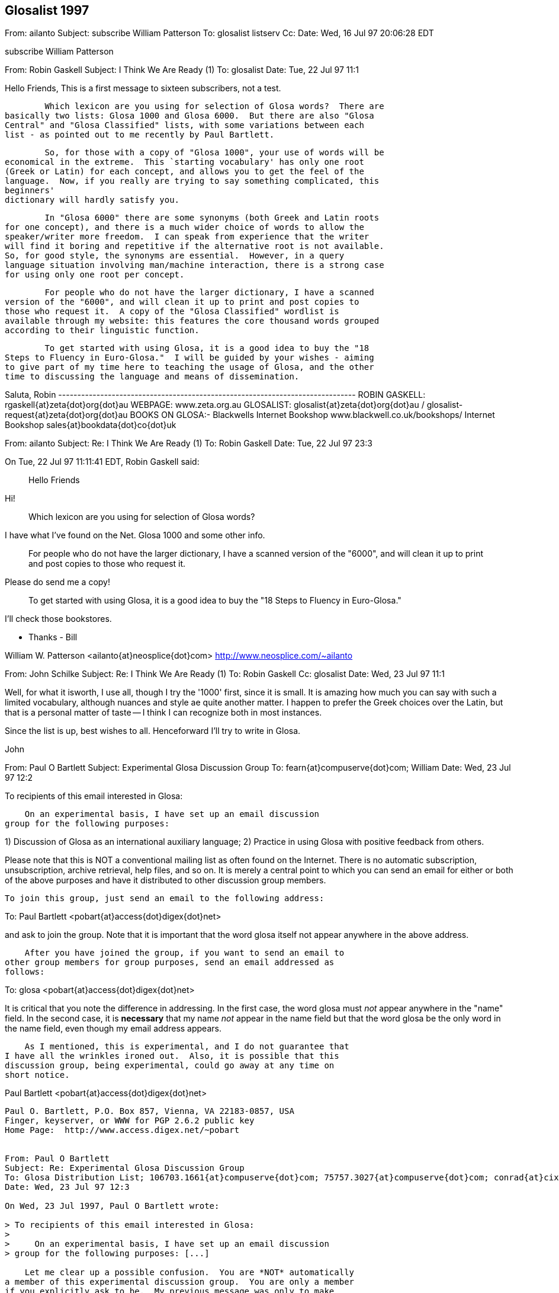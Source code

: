 == Glosalist 1997
:revdate: 2018-11-30

From: ailanto
Subject: subscribe William Patterson
To: glosalist listserv
Cc: 
Date: Wed, 16 Jul 97 20:06:28 EDT  

subscribe William Patterson

From: Robin Gaskell
Subject: I Think We Are Ready (1)
To: glosalist
Date: Tue, 22 Jul 97 11:1

Hello Friends, 
        This is a first message to sixteen subscribers, not a test.

        Which lexicon are you using for selection of Glosa words?  There are
basically two lists: Glosa 1000 and Glosa 6000.  But there are also "Glosa
Central" and "Glosa Classified" lists, with some variations between each
list - as pointed out to me recently by Paul Bartlett.

        So, for those with a copy of "Glosa 1000", your use of words will be
economical in the extreme.  This `starting vocabulary' has only one root
(Greek or Latin) for each concept, and allows you to get the feel of the
language.  Now, if you really are trying to say something complicated, this
beginners'
dictionary will hardly satisfy you.

        In "Glosa 6000" there are some synonyms (both Greek and Latin roots
for one concept), and there is a much wider choice of words to allow the
speaker/writer more freedom.  I can speak from experience that the writer
will find it boring and repetitive if the alternative root is not available.
So, for good style, the synonyms are essential.  However, in a query
language situation involving man/machine interaction, there is a strong case
for using only one root per concept.  

        For people who do not have the larger dictionary, I have a scanned
version of the "6000", and will clean it up to print and post copies to
those who request it.  A copy of the "Glosa Classified" wordlist is
available through my website: this features the core thousand words grouped
according to their linguistic function.

        To get started with using Glosa, it is a good idea to buy the "18
Steps to Fluency in Euro-Glosa."  I will be guided by your wishes - aiming
to give part of my time here to teaching the usage of Glosa, and the other
time to discussing the language and means of dissemination.

Saluta,
 Robin
 ------------------------------------------------------------------------------
 ROBIN GASKELL: rgaskell{at}zeta{dot}org{dot}au      WEBPAGE: www.zeta.org.au
 GLOSALIST: glosalist{at}zeta{dot}org{dot}au   /   glosalist-request{at}zeta{dot}org{dot}au
 BOOKS ON GLOSA:-  Blackwells Internet Bookshop  www.blackwell.co.uk/bookshops/
                   Internet Bookshop  sales{at}bookdata{dot}co{dot}uk   


From: ailanto
Subject: Re: I Think We Are Ready (1)
To: Robin Gaskell
Date: Tue, 22 Jul 97 23:3

On Tue, 22 Jul 97 11:11:41 EDT, Robin Gaskell said:

> Hello Friends

Hi!

> Which lexicon are you using for selection of Glosa words? 

I have what I've found on the Net. Glosa 1000 and some other info.

> For people who do not have the larger dictionary, I have a
> scanned version of the "6000", and will clean it up to print
> and post copies to those who request it.  

Please do send me a copy!

> To get started with using Glosa, it is a good idea to buy
> the "18 Steps to Fluency in Euro-Glosa."

I'll check those bookstores.

   - Thanks - Bill


--
William W. Patterson <ailanto{at}neosplice{dot}com>
http://www.neosplice.com/~ailanto

From: John Schilke
Subject: Re: I Think We Are Ready (1)
To: Robin Gaskell
Cc: glosalist
Date: Wed, 23 Jul 97 11:1

Well, for what it isworth, I use all, though I try the '1000' first, 
since it is small.  It is amazing how much you can say with such a 
limited vocabulary, although nuances and style ae quite another matter.  
I happen to prefer the Greek choices over the Latin, but that is a 
personal matter of taste -- I think I can recognize both in most instances.

Since the list is up, best wishes to all.  Henceforward I'll try to write 
in Glosa.

John


From: Paul O Bartlett
Subject: Experimental Glosa Discussion Group
To: fearn{at}compuserve{dot}com; William
Date: Wed, 23 Jul 97 12:2

To recipients of this email interested in Glosa:

    On an experimental basis, I have set up an email discussion 
group for the following purposes:

1) Discussion of Glosa as an international auxiliary language;
2) Practice in using Glosa with positive feedback from others.

Please note that this is NOT a conventional mailing list as often
found on the Internet.  There is no automatic subscription,
unsubscription, archive retrieval, help files, and so on.  It is merely
a central point to which you can send an email for either or both of
the above purposes and have it distributed to other discussion group
members.

    To join this group, just send an email to the following address:

To: Paul Bartlett <pobart{at}access{dot}digex{dot}net>

and ask to join the group.  Note that it is important that the word
glosa   itself not appear anywhere in the above address.

    After you have joined the group, if you want to send an email to
other group members for group purposes, send an email addressed as
follows:

To: glosa <pobart{at}access{dot}digex{dot}net>

It is critical that you note the difference in addressing.  In the
first case, the word   glosa   must _not_ appear anywhere in the "name"
field.  In the second case, it is *necessary* that my name _not_ appear
in the name field but that the word   glosa   be the only word in the
name field, even though my email address appears.

    As I mentioned, this is experimental, and I do not guarantee that 
I have all the wrinkles ironed out.  Also, it is possible that this
discussion group, being experimental, could go away at any time on
short notice.

Paul Bartlett                    <pobart{at}access{dot}digex{dot}net>
----------------------------------------------------------
Paul O. Bartlett, P.O. Box 857, Vienna, VA 22183-0857, USA
Finger, keyserver, or WWW for PGP 2.6.2 public key
Home Page:  http://www.access.digex.net/~pobart


From: Paul O Bartlett
Subject: Re: Experimental Glosa Discussion Group
To: Glosa Distribution List; 106703.1661{at}compuserve{dot}com; 75757.3027{at}compuserve{dot}com; conrad{at}cix{dot}compulink{dot}co{dot}uk; G E O; iaymat{at}cerebus{dot}asiaonline{dot}net{dot}tw; jack_swanson{at}acd{dot}org; krs{at}cortex{dot}caos{dot}aamu{dot}edu; Paul Easton; Robin Gaskell; rhill{at}thehost{dot}com; rmsamy{at}pop{dot}jaring{dot}my; John Schilke; seda{at}magnus{dot}acs{dot}ohio-state.edu; SXCZ85A{at}prodigy{dot}com; fearn{at}compuserve{dot}com; William; David C J Oort-Gijsen
Date: Wed, 23 Jul 97 12:3

On Wed, 23 Jul 1997, Paul O Bartlett wrote:

> To recipients of this email interested in Glosa:
> 
>     On an experimental basis, I have set up an email discussion 
> group for the following purposes: [...]

    Let me clear up a possible confusion.  You are *NOT* automatically
a member of this experimental discussion group.  You are only a member
if you explicitly ask to be.  My previous message was only to make
people aware of its existence.

Paul Bartlett                    <pobart{at}access{dot}digex{dot}net>
----------------------------------------------------------
Paul O. Bartlett, P.O. Box 857, Vienna, VA 22183-0857, USA
Finger, keyserver, or WWW for PGP 2.6.2 public key
Home Page:  http://www.access.digex.net/~pobart


From: Robin Gaskell
Subject: Re: I Think We Are Ready (1)
To: William W Patterson
Date: Wed, 23 Jul 97 20:2

At 11:38 PM 7/22/97 EDT, you wrote:
>On Tue, 22 Jul 97 11:11:41 EDT, Robin Gaskell said:
>
>> Hello Friends
>
>Hi!
>
>> Which lexicon are you using for selection of Glosa words? 
>
>I have what I've found on the Net. Glosa 1000 and some other info.
>
>> For people who do not have the larger dictionary, I have a
>> scanned version of the "6000", and will clean it up to print
>> and post copies to those who request it.  
>
>Please do send me a copy!
>
>> To get started with using Glosa, it is a good idea to buy
>> the "18 Steps to Fluency in Euro-Glosa."
>
>I'll check those bookstores.
>
>   - Thanks - Bill
>
>
>--
>William W. Patterson <ailanto{at}neosplice{dot}com>
>http://www.neosplice.com/~ailanto
>
Bill, Hi!

        Nice to have you aboard, as they say in nautical circles.

        One bit of news is that it works out we are not quite ready, yet,
after all.  I am attempting a manually-operated, no-cost Mailing List, and
my ISP has
typed in a small program into his computer, plus allocated me a location
where I can put the list of e-mail addresses.  

        Your name is on that list, and hence you got my broadcast, and I got
your "Reply."  BUT my ISP informed me that he hadn't arranged it so that
"Replies" go back to all  glosalist  subscribers; I got your reply, but
no-one else did.

        HOWEVER, we have back-up.  Paul Bartlett, another subscriber and ex-
programmer, has done a better job with creating a "Reflector" inside his
Internet connection, so, as soon as he is happy with its operation, I will
ask people to head their Glosa List contributions ...
         To: glosa <pobart{at}access{dot}digex{dot}net>
   ... I know his system recycles replies back to all List-members: I have
sent replies back to Paul and John - in our test group of three.

        I have sent Paul the "List" and when he gives me the nod, I will
broadcast a call for people to use the new "Reflector" system.  Until then -
and afterwards - the   glosalist   address, you used, is functional (with
limitations).  All we need to do is to avoid the "Reply" button, and
"Redirect"  or "Forward" replies to the list, by typing in
glosalist{at}zeta{dot}org{dot}au   at the 
"To:" prompt.  Then it will operate like a normal Mailing List.

        Re the Glosa 6000 scan: it is still in the process of topping and
tailing, but your resopnse elevates it to Priority 1.  The authors have not
yet authorised me to make "6000" available electronically, so I will have to
use the hard-copy/snail-mail system to get it to you.  Needless to say,
"Glosa 6000" should be available through the bookstores, and this is how the
authors survive financially ... but I am of the opinion that a Shareware
release would ony tend to boost hardcopy sales.

        Please send questions about, and expectations of, Glosa to the
glosalist  now that I know its broadcast facility is working.  Have you
downloaded my Glosa version of the Three Bears?  I will post it to the group
as a little light reading.

Saluta,
 Robin
 ------------------------------------------------------------------------------
 ROBIN GASKELL: rgaskell{at}zeta{dot}org{dot}au      WEBPAGE: www.zeta.org.au
 GLOSALIST: glosalist{at}zeta{dot}org{dot}au   /   glosalist-request{at}zeta{dot}org{dot}au
 BOOKS ON GLOSA:-  Blackwells Internet Bookshop  www.blackwell.co.uk/bookshops/
                   Internet Bookshop  sales{at}bookdata{dot}co{dot}uk   


From: ailanto
Subject: Re: I Think We Are Ready (1)
To: Robin Gaskell
Date: Wed, 23 Jul 97 22:2

On Wed, 23 Jul 97 20:21:36 EDT, Robin Gaskell said:

> Have you downloaded my Glosa version of the Three Bears?

As a matter of fact, I did - just today at lunchtime!

       - Bill

--
William W. Patterson <ailanto{at}neosplice{dot}com>
http://www.neosplice.com/~ailanto

From: Robin Gaskell
Subject: Re: I Think We Are Ready (1)
To: William W Patterson
Date: Fri, 25 Jul 97 10:2

At 10:24 PM 7/23/97 EDT, you wrote:
>On Wed, 23 Jul 97 20:21:36 EDT, Robin Gaskell said:
>
>> Have you downloaded my Glosa version of the Three Bears?
>
>As a matter of fact, I did - just today at lunchtime!
>
>       - Bill
>
>--
>William W. Patterson <ailanto{at}neosplice{dot}com>
>http://www.neosplice.com/~ailanto
>
Karo Bill,
        One or two comments on the Tri Ursus story:-
. I firstly tried translating into Glosa from an English language original. This
        did not work because of vocabulary difficulties, but more
importantly         because of the difficulties inherent in the syntax of
English.
. I then decide to 'retell' the story in Glosa, and this took a lot of
strain         off me!  I was not restricted by the ideosyncratic usages of
English.
. After writing every sentence, I reread it out aloud, and listened for the
sound, felt how comfortable it was in the mouth, and tried to recall
from the words my original intent in the communication.
. If the new sentence sounded unpleasant, felt awkward as I said it, or
did not immediately bring back to mind what I had originally meant to 
        say, then I scrapped the sentence and started again.
. The "Bears" was a learning experience for me.  It was the first of my
three         favourite children to receive the "re-dice in Glosa"
treatment.  I would
        like to compile a primer of easy-reading stories for learners of Glosa.
. If you wish to develop the art of writing in Glosa, you might pick another
such children's story to retell.  We can edit it if this is necessary,
and, if a few more do it, then we will have enough to print a primer.

 %%%%%%%%%%%%%%%%%%%%%%%%%%%%%%%%%%%%%%%%%%%%%%%%%%%%%%%%%%%%%%%%%%%%%%%%%
ORGANISATIONAL
        The "glosalist" Mailing List is not re-broadcasting "Replies".

        I will ask you to change over to the alternative organised by Paul
Bartlett - and tested with two others of us - for the purpose of trouble-free
group involvement.  Basically, instead of sending Glosa discussion to 

        glosalist{at}zeta{dot}org{dot}au     use    glosa <pobart{at}access{dot}digex{dot}net>

at the "To:" prompt.

        However, Paul will ask everyone to go through the application
process, and so will want you to "Request" to join with a short message sent to 

        Paul Bartlett <pobart{at}access{dot}digex{dot}net>

requesting to join the Experimental Glosa Discussion Group.  Afer that, with
your address on his list, everyting anyone sends 
        To: glosa <pobart{at}access{dot}digex{dot}net>
will be `reflected' to everyone else on Paul's list.  Meanwhile I will see
what I can do to get the original idea into working order.

        ??? Please share your interest in the idea of Auxiliary Language,
and what you expect of Glosa.  But just to get us all in the one place,
please go through Paul's "Request " process.

Saluta,
 Robin
 ------------------------------------------------------------------------------
 ROBIN GASKELL: rgaskell{at}zeta{dot}org{dot}au      WEBPAGE: www.zeta.org.au
 GLOSALIST: glosalist{at}zeta{dot}org{dot}au   /   glosalist-request{at}zeta{dot}org{dot}au
 BOOKS ON GLOSA:-  Blackwells Internet Bookshop  www.blackwell.co.uk/bookshops/
                   Internet Bookshop  sales{at}bookdata{dot}co{dot}uk   


From: ailanto
Subject: Re: I Think We Are Ready (1)
To: Robin Gaskell
Date: Sat, 26 Jul 97 11:2

On Fri, 25 Jul 97 10:26:47 EDT, Robin Gaskell said:

> I would like to compile a primer of easy-reading stories for
> learners of Glosa. If you wish to develop the art of writing
> in Glosa, you might pick another such children's story to
> retell.  We can edit it if this is necessary, and, if a few
> more do it, then we will have enough to print a primer.

I like that idea. Sounds like a good glosalist group project. 

        - Bill

--
William W. Patterson <ailanto{at}neosplice{dot}com>
http://www.neosplice.com/~ailanto

a lowtech guy in a hightech world

From: ailanto
Subject: experimental group
To: Paul Bartlett
Date: Sat, 26 Jul 97 11:4

Please add me to the Experimental Glosa Discussion Group.

   - Thanks - Bill

--
William W. Patterson <ailanto{at}neosplice{dot}com>
http://www.neosplice.com/~ailanto

a lowtech guy in a hightech world

From: Paul O Bartlett
Subject: Re: experimental group
To: William W Patterson
Date: Sat, 26 Jul 97 19:2

On Sat, 26 Jul 1997, William W Patterson wrote:

> Please add me to the Experimental Glosa Discussion Group.
> 
>    - Thanks - Bill

(England-lingua textu seqe / English text below)

GLOSA

Tu nu es u grega-pe de u Glosa Dice-grega.  Un objekti de u-ci grega es te
genera komunika tem id membra praxi u lingua, e dice-alelo koncerne un auxi
lingua, GLOSA.

Tu fu automati gene plu artikla ex plu hetero grega-pe.

Si tu ne volu es u grega-pe, place bali un e-posta ad u-ci e-posta adresa:

                Paul Bartlett <pobart{at}access{dot}digex{dot}net>

e grafo ke tu nima gene ge-apo ex u grega lista.

Te bali plu artikla a plu hetero grega-pe; bali mu, per e-posta, ko u seqe
adresa intra u "To:" line, topo u kefa de un e-posta:

                To: glosa <pobart{at}access{dot}digex{dot}net>

Tu nece loka u verba 
   glosa
iso u prima verba intra u un e-posta adresa.  
Nota: uti u norma e-posta adresa pro plu petitio de adi, alo apo, plu nima
ad, alo ex, u grega; sed, te bali plu artikla; qi fu gene ge-reflekti a holo
plu hetero grega membra, tu nece loka u verba   glosa   pre u norma adresa,
in u "To:" line.

ENGLISH

You now are a group-member of the Glosa Discussion Group.  The object of
this group is to generate communication while its members practice the
language, and talk together comcerning the auxiliary language, GLOSA.

You will automatically get articles from the other group members.

If you do not wish to be a group member, please send an e-mail to this
e-mail address.  

                Paul Bartlett <pobart{at}access{dot}digex{dot}net>

and write that your name be removed from the group list.

To send articles to other group members, send them, by e-mail, with the
following address in the "To:" line, at the head of the e-mail:

                To: glosa <pobart{at}access{dot}digex{dot}net>

You need to put the word   glosa   as the first word of the address.
Note: use the normal e-mail address for requests to add or remove names 
to or from the group; but in order to send articles, which will get 
reflected to all the other group-members, you need to place the word
   glosa
before the normal address in the "To:" line.

Paul                             <pobart{at}access{dot}digex{dot}net>
----------------------------------------------------------
Paul O. Bartlett, P.O. Box 857, Vienna, VA 22183-0857, USA
Finger, keyserver, or WWW for PGP 2.6.2 public key
Home Page:  http://www.access.digex.net/~pobart


From: Paul O Bartlett
Subject: Plu Translati de WWW Pagina?
To: Paul Bartlett
Date: Sat, 26 Jul 97 21:2

Karo plu ami:

    Ave.

    Retro plura di, mi lekto plu komence-lexi de regi-pe de Union
Mondial de Interlingua (UMI) in Strasbourg, France.  An dice de
no-facili habe fo-poli lingua in EU.  Akorda-co, an sti ki avanti u
Interlingua.  Sura, il es poli pe in Europe; qi pre-nu gene sko de
Interlingua e uti id tem panto di.

    Feno a mi; si Glosa habe u tende es veri internatio auxi-lingua;
plei ergo habe u nece.  In internexu, pe pote lekto de Interlingua per
plura lingua.  Mi ne ski info de Glosa in internexu; qod klu plu lingua
ali de England-lingua.  Fo nece; pe uti internexu.  Nu-di internexu gene
fo valu ka komunika-metodi.

    Il es plu WWW pagina re Glosa; qod es in England-lingua.  Es u peci
de valuta (proxi zero) te adi plu pagina sin hetero lingua.  Mi WWW
pagina habe u cepti de G.E.O. in Richmond.  Qe uno-pe pote translati mu
in hetero lingua?  Nu mi proposi France-lingua, Espagna-lingua, e
Deutschland-lingua.  Sati posi; uno-pe translati mi pagina se, sine
muta, tem komence.  Si pe ne face muta, il es mei ergo e mei duranto.
Mi ne habe u sko de Espagna-lingua alo Deutschland-lingua.  Retro poli
anua, mi habe sko de mero de France-lingua, sed mi ne memo u sati.

    (Mi plus mite u-ci e-posta a G.E.O. in Richmond; kausa mu ne es
grega-pe de Glosa Dice-grega.)

"Mi cepti plu sti-veri e gramatika proposi pro u-ci e-grama."

Vale,
Paul                             <pobart{at}access{dot}digex{dot}net>
----------------------------------------------------------
Paul O. Bartlett, P.O. Box 857, Vienna, VA 22183-0857, USA
Finger, keyserver, or WWW for PGP 2.6.2 public key
Home Page:  http://www.access.digex.net/~pobart


From: C Ronald, Glosa
Subject: Glosa info
To: William
Date: Sun, 27 Jul 97 04:0


Dear Bill,    Thank you very much for your enquiry.   You will find
vocabulary and examples of Glosa on the following web page:
<http://www.geocities.com/Athens/Acropolis/6223/glosa.html>

Below is a list of some of the chief publications for further study.

GLOSA  PUBLICATIONS

18 Steps to Fluency in Euro-Glosa
Authors:   Wendy Ashby and Ron Clark
3rd edition. revised.  Published 1992. ISBN..... 0-946540 -15-  2
108 pages paperback     price.  8.95 
Contents.  Each step has sentences in parallel text showing how to
use the GlosaMechanics   Many exercises for  translation practice
Glosa into English  and vice versa.  Samples of informal letters and
useful phrases around a theme.   Informative illustrations.  Two
Vocabularies.....
Glosa 1000 into English 2000  and most useful English words into
Glosa 1000.   Suitable for those who like to work systematically
through exercises.  Suitable for children from  12 years  and adults.

Introducing Euro-Glosa
Authors:  Wendy Ashby & Ron Clark
Pub. 1990 paperback  ISBN.... 0-946540-12-8
36  pages.     2.50 
Contents:   16 parallel Glosa-English extracts  of Literature and
Communication, Green and Conservation issues, prose and short
story.

Introducing Euro-Glosa cassette.  60 minute cassette of the above
extracts.
Price:  5.00

Glosa Study Pack
18 Steps to EuroGlosa  &  Introducing Euro-Glosa & Cassette, Glosa
summary
and Sample issue of Plu Glosa Nota  packed in plastic zip-wallet
Special price    ......15.95  

Central Glosa
5000 English into Glosa 1000, with Etymological notes.
by Wendy Ashby and Ron Clark......published  ....July 1993
Paper back 131 pages......ISBN   0 946540 19 5......First edition
10.95

Contents:  includes  3 dictionaries.
1.....The main dic. translates 5000 most useful English wirds into
GHlosa 1000
2.....Glosa 1000-Eng dic   with etymological note to each word.
3.....A selection of words from Glosa 1000  with most interesting 
etymologies,
.......of great educational value
This book contains a gneral  Introduction to Glosa, Glosa Mechanics,
a
parallel text and examples in Glosa and English
Readership......Ideal for beginners, Advanced students and Teachers




Glosa 6000
6000 Greek and Latin words and roots which occur in the Euro-
languages and International Sci-tech Terminology.........Authors: 
Wendy Ashby and Ron Clark .  3rd edition revised.
 published April 1992........132 pages......paper-back....... ISBN  0 
-
946540-  14-  4
9.95.



Glosa publications above 2.50 are available from
Balckwell's Internet Bookshop 
<http://www.blackwell.co.uk/bookshops/>

Please make out cheques in pounds sterling only, payable to  
"Glosa".
Sorry we cannot accept cheques in foreign currency.
Postage, please add 10%  for orders in Britain and  20%  for orders
in
other countries.

Glosa books can also be ordered from larger bookshops in most
countries, and are also available through Public Libraries.
Please send cheque with order and post to:  Glosa,  P.O.Box 18, 
Richmond,  Surrey, TW9 2AU,  England.

History behind Glosa
This booklet gives a fascinating outline of the most important
historical events which have led up to the development of Glosa and
how it  has spread around the world.
0.40.


Plu Glosa Nota.............ISSN   0265- 6892
This NewsLetter  keeps Glosa users in contact with each other, gives
details of Glosa publications, activities and general progress.  
Contains articles
linguistic,scientific. technical educational, ThirdWorld issues and
Conservation,  Translations, Poems. Letters, Penfriends and Word
games.
PGN is a great aid to acquiring fluency in Glosa and is suitable for 
bothbeginners and advanced  students of the language.
Suscription 6 pounds  in Britain.  Eleven pounds in other countries.


From: Robin Gaskell
Subject: Please Apply to Join "Experimental Glosa Mail Forwarder"
To: 75757.3027{at}compuserve{dot}com; seda{at}magnus{dot}acs{dot}ohio-state.edu; Tom Wood; Ron Clark & Wendy Ashby; Adrian Baker; Robin Gaskell; John Schilke; Tosho; Paul Fearn; krs{at}cortex{dot}caos{dot}aamu{dot}edu; Jack Swanson; R. Hill; Paul Bartlett; P. Ramasamy; William
Cc: rgaskell{at}godzilla{dot}zeta{dot}org{dot}au
Date: Sun, 27 Jul 97 18:1

Friends of Glosa,
        I send out this follow-up message repeating the information from
Paul Bartlett.  I use the "GL" super-nickname to cover all still on my original 
"glosalist".

        The pothole in the Superhighway, that caught my wheel, was that
responses to "glosalist" contributions were sent back ONLY to the one who
submitted the original message - not an ALL TO ALL system by any means!!!

        Until the glitch is fixed, or my ISP installs commercial Mailing
List software, Paul Bartlett has created an automatic =Mail Forwarder= that
really is "all-to-all", and, so, he will be able to service our discussions,
while the subscription list is small.

        Following protocol, Paul has asked people to request to have their
e-mail address added to the "Experimental Glosa Mail Forwarder" before they
get all rebroadcast messages.  So, please send a message, or "Redirect" this
present message, with a line like `Please add me to the Mail Forwarder'
exactly to
   To: Paul Bartlett <pobart{at}access{dot}digex{dot}net>

        Paul will confirm receipt of you request.  After that, please send
normal Glosa discussions exactly to
   To: glosa <pobart{at}access{dot}digex{dot}net>

        Once the "glosalist" is operational, with a full recursive function, 
we can seamlessly change back to it, and carry on as if all this unnecessary
confusion had not occurred.  With apologies for the inconvenience.

Saluta,
 Robin

P.S. During the coming week I will send notes on the Syntax used by Glosa.  R
P.P.S. N.B. This is NOT to be called a `Mailing List'.  To cover Paul's
agreement with his ISP, it is the "Experimental Glosa Mail Forwarder", or
"Forwarder" for short.  Thanks.  R
 ------------------------------------------------------------------------------
 ROBIN GASKELL: rgaskell{at}zeta{dot}org{dot}au      WEBPAGE: www.zeta.org.au
 GLOSALIST: glosalist{at}zeta{dot}org{dot}au   /   glosalist-request{at}zeta{dot}org{dot}au
 BOOKS ON GLOSA:-  Blackwells Internet Bookshop  www.blackwell.co.uk/bookshops/
                   Internet Bookshop  sales{at}bookdata{dot}co{dot}uk   


From: Robin Gaskell
Subject: Re: I Think We Are Ready (1)
To: William W Patterson
Date: Sun, 27 Jul 97 18:3

At 11:25 AM 7/26/97 EDT, you wrote:
>On Fri, 25 Jul 97 10:26:47 EDT, Robin Gaskell said:
>
>> I would like to compile a primer of easy-reading stories for
>> learners of Glosa. If you wish to develop the art of writing
>> in Glosa, you might pick another such children's story to
>> retell.  We can edit it if this is necessary, and, if a few
>> more do it, then we will have enough to print a primer.
>
>I like that idea. Sounds like a good glosalist group project. 
>
>        - Bill
>
>--
>William W. Patterson <ailanto{at}neosplice{dot}com>
>http://www.neosplice.com/~ailanto
>
>a lowtech guy in a hightech world
>
Keep up the good Lo-tech work Bill,
        Just a quick reply.  I must visit your Page soon, but not till I
complete the neatening up of the "Glosa 6000" file: possibly your Snail Mail
address is given in your Page.  
        I still do not have permission to put the "6000" into the Public Domain,
so must send hard-copy.
        Which story, or stories, are you thinking about working on?  I would
use the more ~descriptive~ form of the language for such ... intended, as
they are, for children and learners.  The alternative ~telegramatic~ form of
Glosa, used in Plu Glosa Nota articles, is fairly highly elided
(abbreviated, with some ##optional## function-words omitted).  The
descriptive use of Glosa has all the function-words in place, to *shoe-horn*
readers into the correct understanding of the text.

        Paul informs me that you have requested being on the "Forwarder":
thank you.
Saluta,
 Robin
>
 ------------------------------------------------------------------------------
 ROBIN GASKELL: rgaskell{at}zeta{dot}org{dot}au      WEBPAGE: www.zeta.org.au
 GLOSALIST: glosalist{at}zeta{dot}org{dot}au   /   glosalist-request{at}zeta{dot}org{dot}au
 BOOKS ON GLOSA:-  Blackwells Internet Bookshop  www.blackwell.co.uk/bookshops/
                   Internet Bookshop  sales{at}bookdata{dot}co{dot}uk   


From: Robin Gaskell
Subject: Re: Plu Translati de WWW Pagina?
To: Robin Gaskell
Date: Sun, 27 Jul 97 18:5

At 09:26 PM 7/26/97 -0400, you wrote:
>Karo plu ami:
>
>    Ave.
>
>    Retro plura di, mi lekto plu komence-lexi de regi-pe de Union
>Mondial de Interlingua (UMI) in Strasbourg, France.  An dice de
>no-facili habe fo-poli lingua in EU.  Akorda-co, an sti ki avanti u
>Interlingua.  Sura, il es poli pe in Europe; qi pre-nu gene sko de
>Interlingua e uti id tem panto di.
>
>    Feno a mi; si Glosa habe u tende es veri internatio auxi-lingua;
>plei ergo habe u nece.  In internexu, pe pote lekto de Interlingua per
>plura lingua.  Mi ne ski info de Glosa in internexu; qod klu plu lingua
>ali de England-lingua.  Fo nece; pe uti internexu.  Nu-di internexu gene
>fo valu ka komunika-metodi.
>
>    Il es plu WWW pagina re Glosa; qod es in England-lingua.  Es u peci
>de valuta (proxi zero) te adi plu pagina sin hetero lingua.  Mi WWW
>pagina habe u cepti de G.E.O. in Richmond.  Qe uno-pe pote translati mu
>in hetero lingua?  Nu mi proposi France-lingua, Espagna-lingua, e
>Deutschland-lingua.  Sati posi; uno-pe translati mi pagina se, sine
>muta, tem komence.  Si pe ne face muta, il es mei ergo e mei duranto.
>Mi ne habe u sko de Espagna-lingua alo Deutschland-lingua.  Retro poli
>anua, mi habe sko de mero de France-lingua, sed mi ne memo u sati.
>
>    (Mi plus mite u-ci e-posta a G.E.O. in Richmond; kausa mu ne es
>grega-pe de Glosa Dice-grega.)
>
>"Mi cepti plu sti-veri e gramatika proposi pro u-ci e-grama."  ********
>
>Vale,
>Paul                             <pobart{at}access{dot}digex{dot}net>
>----------------------------------------------------------
>Paul O. Bartlett, P.O. Box 857, Vienna, VA 22183-0857, USA
>Finger, keyserver, or WWW for PGP 2.6.2 public key
>Home Page:  http://www.access.digex.net/~pobart
>
>
Karo Paul,
        Point about getting the introductory info on Glosa into Fr. Sp. &
Ger. is well taken.  Sorry I'm not a polyglot!
        The authors could translate into all those, but, on your Page, you
would like to have exact translations of the existing English ... you should
ask them to do the translations for you - providing them with a copy of your
original.  I could, of course, submit a Glosa version of same, as could they.
        If you wish me to try a Glosa version of your introduction, please
send me a copy, or indicate "From where" ... "To where" in your Page.
        On the question of WRAP-AROUND, are you still getting it with this
message?  If so, I will pull in my Right Margin another half-inch, to leave
a one inch gap between the Eudora active area and the edge of my screen.
        I have, just now, sent out a call to join the "Forwarder" using the GL
"super-nickname" but you will know this: PaulB is within this grouping; and
you will have received a copy, too.
Saluta,
 Robin
 ------------------------------------------------------------------------------
 ROBIN GASKELL: rgaskell{at}zeta{dot}org{dot}au      WEBPAGE: www.zeta.org.au
 GLOSALIST: glosalist{at}zeta{dot}org{dot}au   /   glosalist-request{at}zeta{dot}org{dot}au
 BOOKS ON GLOSA:-  Blackwells Internet Bookshop  www.blackwell.co.uk/bookshops/
                   Internet Bookshop  sales{at}bookdata{dot}co{dot}uk   


From: Paul O Bartlett
Subject: Glosa E-grama Grega Examina
To: Paul Bartlett
Date: Tue, 29 Jul 97 10:0

U-ci e-grama es solo examina de grega-me.

Paul                             <pobart{at}access{dot}digex{dot}net>
----------------------------------------------------------
Paul O. Bartlett, P.O. Box 857, Vienna, VA 22183-0857, USA
Finger, keyserver, or WWW for PGP 2.6.2 public key
Home Page:  http://www.access.digex.net/~pobart


From: Paul O Bartlett
Subject: De Mi Auto
To: Paul Bartlett
Date: Wed, 30 Jul 97 21:0

    Saluta.

    Mi nima es Paul BARTLETT.  Mi habe tet-nona anua, e mi ne 
es ge-game.  Mi eko proxi civita Washington, DC, u kapitala de 
Ge-Uni Stato.  Tem poli anua, mi habe interese de plu auxi-lingua 
(Interlingua, Esperanto, Glosa, e plu hetero).

    Nu, mi sti ergo u Glosa Dice-Grega in Internexu.  Anti-co, mi 
ne ski; si mi fu es freqe grega-pe, sed mi volu; id es funktio.  
(Mi a-nu gene sko de Glosa, e mi ne uti bene id.)

Vale,
Paul                             <pobart{at}access{dot}digex{dot}net>
----------------------------------------------------------
Paul O. Bartlett, P.O. Box 857, Vienna, VA 22183-0857, USA
Finger, keyserver, or WWW for PGP 2.6.2 public key
Home Page:  http://www.access.digex.net/~pobart


From: Paul O Bartlett
Subject: Glosa Dice-grega
To: Paul Bartlett
Date: Wed, 30 Jul 97 18:2

Glosa dice-grega kresce.  Qo-lo es plu e-grama?  <labi ridi>

Paul                             <pobart{at}access{dot}digex{dot}net>
----------------------------------------------------------
Paul O. Bartlett, P.O. Box 857, Vienna, VA 22183-0857, USA
Finger, keyserver, or WWW for PGP 2.6.2 public key
Home Page:  http://www.access.digex.net/~pobart


From: Robin Gaskell
Subject: Re: I Think ... Got Address
To: William W Patterson
Date: Thu, 31 Jul 97 11:3

Bill, Thankyou,
        I have worked consistently on getting the scanned "6000" files into
corrected and `printer ready' form.  And now we are ready for lift off!

        So, I'll just print them to-morrow before work.  Later I might
arrange the pages so I can double-side the print to save on postage, but
won't worry about that for now.  I will send some info re Glosa writing on
the Mail Forwarder to-morrow, also.  I would like to know your particular
interest in Glosa, to help me flesh in your details.  Please send qestions
you would like answered ... preferably through the Forwarder. IE   
                      To: glosa <pobart{at}access{dot}digex{dot}net>
Saluta,
 Robin
 ------------------------------------------------------------------------------
 ROBIN GASKELL: rgaskell{at}zeta{dot}org{dot}au      WEBPAGE: www.zeta.org.au
 GLOSALIST: glosalist{at}zeta{dot}org{dot}au   /   glosalist-request{at}zeta{dot}org{dot}au
 BOOKS ON GLOSA:-  Blackwells Internet Bookshop  www.blackwell.co.uk/bookshops/
                   Internet Bookshop  sales{at}bookdata{dot}co{dot}uk   


From: Robin Gaskell
Subject: Re: De Mi Auto
To: Robin Gaskell
Date: Thu, 31 Jul 97 21:4

At 09:09 PM 7/30/97 -0400, you wrote:
>    Saluta.
>
>    Mi nima es Paul BARTLETT.  Mi habe tet-nona anua, e mi ne 
>es ge-game.  Mi eko proxi civita Washington, DC, u kapitala de 
>Ge-Uni Stato.  Tem poli anua, mi habe interese de plu auxi-lingua 
>(Interlingua, Esperanto, Glosa, e plu hetero).
>
>    Nu, mi sti ergo u Glosa Dice-Grega in Internexu.  Anti-co, mi 
>ne ski; si mi fu es freqe grega-pe, sed mi volu; id es funktio.  
>(Mi a-nu gene sko de Glosa, e mi ne uti bene id.)
>
>Vale,
>Paul                             <pobart{at}access{dot}digex{dot}net>
>
Paul e plu hetero-pe intra u Glosa Dice-Grega,

        Mi logi: u brevi item ex Paul; deskribe an-auto, es fo boni, e holo mu
pote akti so, te introduce na-auto.  Pluso, an itema monstro *plu puri line*
de Glosa.

        Mi habe u nima, Robin Gaskell.  Mi habe six-ze anua, e spero de
kontinu promoti Glosa durante mege anua, seqe.  Nu ge-divorce, mi fe-fili,
Deborah, eko proi mi intra Sydney.  Ex 1977, tem mi proto enkontro plu Glosa
autori-pe, mi pa habe un interese de auxi-lingua.  Mi ne recherka plu holo
area de plu ge-skema lingua, sed pa habe freqe discursi ko Ronald Clark, tem
na bi habita Christchurch in Dorset. 

        Glosa sembla u fo simpli lingua, e pro plu basi komunika id es so.
Anti-co, id dice-pe nece gene sko de vario tekno; qi ne es, to u proto, ge-vide.
Mi kredi ke puri puta es u major tekno pro u dice de boni Glosa.  

        Durante u pa-tem, mi pa grafo a plu persona intra u Tri Munda, e spe 
itera akti so.  Sed, pro nu, mi du koncentra mi dina epi tekto plu nexi in u
Mo Munda; qi du gene ge-apero per un Inter-reti.  Plu Afrika-pe du atende
plu grama ex plu hetero-loka, e mi spe ke plura membra de u Glosa Dice-Grega
fu hedo grafo a na non-Inter-reti Glosa-pe.  Pre-co, na nece gania konfide
ko na uti de u lingua; u-ci faceta de u Dice-Grega es mo de qi mi fu es fo
aktivi.

        Mi kontinu de ergo iso u trena alexi-pe intra u Sydney sub-urba sistema.
      
        Sufici pro nu.

Saluta,  
 Robin
 ------------------------------------------------------------------------------
 ROBIN GASKELL: rgaskell{at}zeta{dot}org{dot}au      WEBPAGE: www.zeta.org.au
 GLOSALIST: glosalist{at}zeta{dot}org{dot}au   /   glosalist-request{at}zeta{dot}org{dot}au
 BOOKS ON GLOSA:-  Blackwells Internet Bookshop  www.blackwell.co.uk/bookshops/
                   Internet Bookshop  sales{at}bookdata{dot}co{dot}uk   


From: Paul O Bartlett
Subject: Glosa Dice-grega: "Redirect" to glosa <pob....
To: Robin Gaskell
Date: Thu, 31 Jul 97 21:5

  Paul pa dice, e mi responde ne per "Reply" sed via "Redirect":-

>>>>>>>>>>>>>>>>>>>>>>>>>>>>>>>>>>>>>>>>>>>>>>>>>>>>>>>>>> 
Glosa dice-grega kresce.  Qo-lo es plu e-grama?  <labi ridi>

Paul                             <pobart{at}access{dot}digex{dot}net>
----------------------------------------------------------
Paul O. Bartlett, P.O. Box 857, Vienna, VA 22183-0857, USA
Finger, keyserver, or WWW for PGP 2.6.2 public key
Home Page:  http://www.access.digex.net/~pobart
<<<<<<<<<<<<<<<<<<<<<<<<<<<<<<<<<<<<<<<<<<<<<<<<<<<<<<<<<<

Saluta Holo Grega!

Intra u-ci posta, mi pa klavi-in un adrese de u "Forwarder" (ko u "glosa"
pre Paul adrese), e spe ke u-ci mesage ki a holo de u Dice-Grega.

Intra mi hetero posta, mi pa tenta mite u "Reply", sed pa vide: u mesage pa
ki ad u <pobart{at}access{dot}digex{dot}net> adrese, ne ad u `glosa
<pobart{at}access{dot}digex{dot}net>'
mo.  Qe, u-ci habe u semani: "Reply" ne dona "ALL TO ALL" transfere ko u
"Forwarder"?  Qo-pe pa gene mi responde a Paul "De Mi Auto": holo-vi, alo
solo Paul?

U Ge-Mistifi,
 Robin



From: ailanto
Subject: Re: Glosa Dice-grega: "Redirect" to glosa <pob....
To: glosa
Date: Thu, 31 Jul 97 23:5

Thu, 31 Jul 97 21:58:06 EDT, Robin pa skribe:

> Qo-pe pa gene mi responde a Paul "De Mi Auto": holo-vi, alo
> solo Paul?

Mi pa gene tu responde.

        - Bill
--
William W. Patterson <ailanto{at}neosplice{dot}com>
http://www.neosplice.com/~ailanto

From: William W Patterson
Subject: Re: Glosa Dice-grega: "Redirect" to glosa <pob....
To: William
Date: Thu, 31 Jul 97 23:5

Thu, 31 Jul 97 21:58:06 EDT, Robin pa skribe:

> Qo-pe pa gene mi responde a Paul "De Mi Auto": holo-vi, alo
> solo Paul?

Mi pa gene tu responde.

        - Bill
--
William W. Patterson <ailanto{at}neosplice{dot}com>
http://www.neosplice.com/~ailanto


From: ailanto
Subject: De Mi Auto
To: glosa
Date: Sat, 02 Aug 97 15:5


"Bill" es mi nima. Mi habe tetra-ze anua. Mi habe penta fili; tri
fe-fili e bi an-fili. Bi fe-fili pa gene nati ex pre-gina e mu eko
ci solo setimana-fini; nu-di es di-septi ka-co mi domi es [noisy]
e hedo loka!

Mi pa gene sko de Esperanto. Mi gene sko de Ido, Glosa e Rap Lin Rie.
Mi spe ne konfusi se!

      - Bill


--
William W. Patterson <ailanto{at}neosplice{dot}com>
http://www.neosplice.com/~ailanto

If only women came with pulldown menus and online help.

From: William W Patterson
Subject: De Mi Auto
To: William
Date: Sat, 02 Aug 97 15:5


"Bill" es mi nima. Mi habe tetra-ze anua. Mi habe penta fili; tri
fe-fili e bi an-fili. Bi fe-fili pa gene nati ex pre-gina e mu eko
ci solo setimana-fini; nu-di es di-septi ka-co mi domi es [noisy]
e hedo loka!

Mi pa gene sko de Esperanto. Mi gene sko de Ido, Glosa e Rap Lin Rie.
Mi spe ne konfusi se!

      - Bill


--
William W. Patterson <ailanto{at}neosplice{dot}com>
http://www.neosplice.com/~ailanto

If only women came with pulldown menus and online help.


From: ailanto
Subject: Re: vocabulary
To: auxlang
Date: Sat, 02 Aug 97 20:5


Robin Gaskell pa skribe:

> I used the primeval "Galaxy" word processor for the job.  I now
> plan to use its "Macro" functions, again, for the much harder
> task of reversing the "6000 wordlist" to produce an English -->
> Glosa version of the same lexicon.

> Maybe I should also be asking Auxlangers for suggestions of a
> better (but inexpensive) way of rearranging these entries into
> an alphabetical *6000: Eng -> Gl* list.  My reason for not
> having read the past discussion on "Vocabulary" was that I was
> working both day and night to knock the scanned lists into
> shape: with apologies ...

E Paul O. Bartlett pa skribe:

> Some high-powered editors, such as XEDIT for IBM's mainframe
> VM/CMS or its MSDOS clone, Kedit, could probably rearrange the
> Gl-Eng version to Eng-Gl, sorted, and vice versa.  (I used to
> have *extensive* experience with XEDIT and own a copy of Kedit.)
> Big time un*x- originated editors like vi and its clones, emacs,
> and possibly joe, could undoubtedly do the same.

That's a tricky job but similar to one that I've done several
times myself. I examine the file to figure out how it's
structured, determine the best method of slicing and dicing, and
then usually use vim (*the* vi for DOS!), awk, sed, cut and/or
paste to do the dirty work. I wrote a program, first a DOS version
in C and then a Windows version in Visual Basic, a simple
multiple-choice flashcard kind of thing. Input for the programs is
vocabulary files I've found on the Net and processed this way.

The primary question is, what sort of file are we working with?
Best case: it's a plain old ascii file. Which is probably what you
got when you scanned the lexicon. Now, it's the Galaxy part that
frightens me since I know nothing of Galaxy. Word processors like
to insert unfriendly format characters into the file and this can
make the task harder.

If you'd like to send me the file (I know, there's some legalities
involved) or a portion of the file I might be able to give you a
hand.

Perhaps you would send me some information about the primeval
Galaxy? You've touched on a hobby of mine, retrocomputing in
general and text processing in particular.

   - Bill


--
William W. Patterson <ailanto{at}neosplice{dot}com>
http://www.neosplice.com/~ailanto

If there were no golf balls, how would we measure hail?

From: Robin Gaskell
Subject: Septa Avanti [7 Forward]
To: Robin Gaskell
Date: Sun, 03 Aug 97 12:3

Saluta mi plu ami,
        Paul dice: u numera de plu persona nu ge-nexu per u "Forwarder" eqa
septa!  
        Mi pa crea u "Nickname"    Forwarder   , e fu uti U-ci te gene a
holo-vi.  Fo tosto mi fu grafo ma de u gramatika de Glosa.

        Kron mi responde ad u posta ex u Forwarder, Mi fu uti u ""Redirect"
butona intra Netscape, e ne u "Reply" butona.  Singo tem ke mi mite u responde,
mi nece regrafo   un adrese de u Glosa Diskursi Grega.  Paul B. dice a mi de
u mero de plu problema ko "Reply".

Nu mi fini: solo mi nece testa u neo 28K modem.  Id du akti!

Saluta,
 Robin
 ------------------------------------------------------------------------------
 ROBIN GASKELL: rgaskell{at}zeta{dot}org{dot}au      WEBPAGE: www.zeta.org.au
 GLOSALIST: glosalist{at}zeta{dot}org{dot}au   /   glosalist-request{at}zeta{dot}org{dot}au
 BOOKS ON GLOSA:-  Blackwells Internet Bookshop  www.blackwell.co.uk/bookshops/
                   Internet Bookshop  sales{at}bookdata{dot}co{dot}uk   


From: Paul O Bartlett
Subject: Re: Septa Avanti [7 Forward]
To: Paul Bartlett
Date: Sun, 03 Aug 97 13:4

Setimana di mo, di tri de meno ok, 1997, Robin Gaskell grafo (mero):

>         Mi pa crea u "Nickname"    Forwarder   , e fu uti U-ci te gene a
> holo-vi.  Fo tosto mi fu grafo ma de u gramatika de Glosa.

>         Kron mi responde ad u posta ex u Forwarder, Mi fu uti u ""Redirect"
> butona intra Netscape, e ne u "Reply" butona.  Singo tem ke mi mite u responde,
> mi nece regrafo   un adrese de u Glosa Diskursi Grega.  Paul B. dice a mi de
> u mero de plu problema ko "Reply".

    U metodi responde ad posta ex Forwarder; posi ne es u non-facili; 
qe mi pa puta.  E-posta-me de singu-pe es hetero.  Singu-pe nece uti 
u veri metodi kongru fe/an e-posta-me, te face u responde a grega-me.
Posi, solo mi habe non-facili kausa u tekno gravi-ma.

"Mi cepti plu sti-veri e gramatika
"proposi pro u-ci e-grama."

Ko respekti,
Paul                             <pobart{at}access{dot}digex{dot}net>
----------------------------------------------------------
Paul O. Bartlett, P.O. Box 857, Vienna, VA 22183-0857, USA
Finger, keyserver, or WWW for PGP 2.6.2 public key
Home Page:  http://www.access.digex.net/~pobart


From: Paul O Bartlett
Subject: Everybody's Mail Agent
To: Paul Bartlett
Date: Sun, 03 Aug 97 14:0

{crossposted to Glosa Discussion Group}

Robin,

    I'll let you put this into decent Glosa if you want.  I hope my
reply to you via the group got through.  (I was having some technical
problems.)

    There may not be quite the technical difficulties with the Glosa
Discussion Group mail forwarder that I thought.  Unfortunately, there
are many mail agents out there, and not all of them act quite as
expected according to Internet standards.  To be honest, products which
run under Microsoft Windows are somewhat notorious for not quite
conforming to standards.  Not all of them honor a "Reply-To:" field in
quite the same way.

    If a group member is making a reply to a post, all that is
important is that it be addressed properly.  *HOW* that proper address
gets there is not important, just so long as it gets there.  It is
probably best not even to say, "I do it this way," because even the
terminology may be different for different mail agents, and saying 
"I do it this way" may just be confusing to other people using
different mail agents.

    (I hope everyone understands that the meachanics of this thing
are a rather amateur effort just to get something going.)

Regards,
Paul                             <pobart{at}access{dot}digex{dot}net>
----------------------------------------------------------
Paul O. Bartlett, P.O. Box 857, Vienna, VA 22183-0857, USA
Finger, keyserver, or WWW for PGP 2.6.2 public key
Home Page:  http://www.access.digex.net/~pobart


From: thomas wood
Subject: De mi auto
To: Glosa List
Date: Mon, 04 Aug 97 14:2

Mi habe ok tri anua.  Mega interese es lingua e reve, klari reve. 
Auxi-lingua Ido, Espo sen Fleksio e Novial97 interese mi.

Saluta

Tom


From: Paul O Bartlett
Subject: De mi auto (fwd)
To: Paul Bartlett
Date: Mon, 04 Aug 97 14:5

    Note to all members of the Glosa Discussion Group.
In order for the mail forwarder to work correctly, it 
is REQUIRED that all messages for the group be addressed
correctly:

    To: glosa <pobart{at}access{dot}digex{dot}net>

The word before my email address must be EXACTLY the single
word 'glosa' (no quotes), or else the mail will wind up in 
my discard folder.  Do NOT say 'glosa list', 'glosa group', 
or anything else.  Just the single word.

Thank you.
Paul                             <pobart{at}access{dot}digex{dot}net>
----------------------------------------------------------
Paul O. Bartlett, P.O. Box 857, Vienna, VA 22183-0857, USA
Finger, keyserver, or WWW for PGP 2.6.2 public key
Home Page:  http://www.access.digex.net/~pobart

---------- Forwarded message ----------
From: thomas wood <ThomasWood1{at}compuserve{dot}com>
To: Glosa List <glosalist{at}zeta{dot}org{dot}au>
Date: Mon, 4 Aug 1997 14:20:13 -0400
Subject: De mi auto

Mi habe ok tri anua.  Mega interese es lingua e reve, klari reve. 
Auxi-lingua Ido, Espo sen Fleksio e Novial97 interese mi.

Saluta

Tom


From: thomas wood
Subject: De mi auto
To: ThomasWood1{at}compuserve{dot}com
Date: Tue, 05 Aug 97 18:3

Mi habe ok tri anua.  Mega interese es lingua e reve, klari reve. 
Auxi-lingua qi interese mi es Ido, Espo sen Fleksio e Novial97.

Saluta 

Tom Wood


From: thomas wood
Subject: Re: De mi auto
To: glosalist
Date: Tue, 05 Aug 97 20:3

 Thomas Wood pa grafo:-
>>>>>>>>>>>>>>>>>>>>>> 
Mi habe ok tri anua.  Mega interese es lingua e reve, klari reve. 
Auxi-lingua Ido, Espo sen Fleksio e Novial97 interese mi.

Saluta

Tom
<<<<<<<<<<<<<<<<<<<<<<
Tom, Ave!
        Tu habe plus de bi-ze anua ma de mi.  Mi spe: mi fu es du kine iso
boni de tu, po u seqe bi-ze anua!

        Mi logi ke tu habe interese in lingua, sed mi ne pote vide tu akti
du reve, ka mi ne ski u-ci verba "reve."
        Plu England-landa verba; qi u diktionaria sugere, pa es:-
                unvail - ex L.revelare                
                reverence
                revelation
                reverie.
        Mi ne pa detekti "reve" intra "Glosa 6000", mi "Shorter Latin
Dctionary," alo "Collins Gem Greek Dictionary."  Ko u-ci grada de no-ski, mi
puta: "klari reve" = *clear revelation, or prophecy".

        Tu mesage pa gene a mi via u Glosalist adrese, e, si tu pa uti
"Reply" te adi tu voci ad u discursi, posi tu responde pa ki solo ad u
persona; ex qi tu pa gene un origina posta.  Tu "De Mi Auto" mesage debi sio
gene a holo plu persona de u Glosalist per u nu posta - si id ne previo gene
a mu - ka mi pa mite id uti "Redirect", ne "Reply," e re-klavi-in un adrese
glosalist{at}zeta{dot}org{dot}au{dot}

        Pro nu, septa de na du uti u "Mail Forwarder" crea ex Paul Bartlett.
Id es un experimenta, e semble ergo fo boni - re-ciclo plu posta in `holo a
holo'
mode - sed ko u-ci mi itera uti "Redirect," ne "Reply."  Tu posi volu jugo
u-ci experimenta Glosa Dice-Grega; e, si so, nece mite un e-posta a Paul
<pobart{at}access{dot}digex{dot}net> ko u mesage dice so.  Posto gene ge adi ad u
"Forwarder" lista, tu sio posta plu mesage a plu hetero de na intra u G
D-Grega per uti, to u "To:" loka,    To: glosa <pobart{at}access{dot}digex{dot}net>    .

        Alterno-co, tu kontinu uti u Glosalist ... ko un advice ne uti
"Reply", sed mite ali posta direkto ad   glosalist{at}zeta{dot}org{dot}au   iso tu
posta, supra u-ci.  Mi Inter-reti Nexu-pe du recherka plu komerci "Mailing
List" programa, e fu merca mo de plu-ci.  Posto an in-loka u tali programa
intra an puta-me, u Glosalist fu opera ko `holo a holo' mode; an re-kontakta
mi ko an nova tem bi di ex nu.

  QESTIO: U-ci es u fo longi mesage pro plu neo-fito* de Glosa: si tu pa
lekti holo u supra posta, e pa gene ad u-ci qestio, place posta versi te
informa mi.
        Si mi gene nuli responde ad u-ci qestio, mi fu ski ke u tali posta, iso
u nu posta, habe tro longi.

Saluta,
 Robin

P.S. "*" es mi ge-prefero mode de indika u meta-fero (Eng. metaphoric) uti.

                


From: Robin Gaskell
Subject: Re: De mi auto
To: Robin Gaskell
Date: Tue, 05 Aug 97 20:5

At 06:31 PM 8/5/97 -0400, you wrote:
>Mi habe ok tri anua.  Mega interese es lingua e reve, klari reve. 
>Auxi-lingua qi interese mi es Ido, Espo sen Fleksio e Novial97.
>
>Saluta 
>
>Tom Wood
>
Tom, Ave,
        Mi vide ex u-ci posta: tu habe tu nima ge-lista intra u "Forwarder."

N.B. Mi uti "Reply" te mite u-ci resonde a tu: si id veni versi a mi, mi fu
ski ke u "Forwarder" nu pote uti u "Reply" butona te produce `holo a holo'
trans-mite.

Saluta,
 Robin
 ------------------------------------------------------------------------------
 ROBIN GASKELL: rgaskell{at}zeta{dot}org{dot}au      WEBPAGE: www.zeta.org.au
 GLOSALIST: glosalist{at}zeta{dot}org{dot}au   /   glosalist-request{at}zeta{dot}org{dot}au
 BOOKS ON GLOSA:-  Blackwells Internet Bookshop  www.blackwell.co.uk/bookshops/
                   Internet Bookshop  sales{at}bookdata{dot}co{dot}uk   


From: Nina Boyd
To: nina{at}ninaboyd{dot}demon{dot}co{dot}uk
Date: Thu, 14 Aug 97 13:3

Mi pa lekto plu e-posta ad Glosa dice-grega.  Mi mira; qo-di uno-pe fu
dice de Glosa?  Kontra-co, qe buta de grega es dice de plu hetero ra,
sed in Glosa?

Qe uno-pe pote me dice; uno-ra de u numera e munda-distribu de Glosa-pe?

De mi auto.  Mi es fo-neo in Glosa.  Mi eko in Yorkshire.  Mi es se-
ergo-pe (? self-employed) e face plu indexi pro plu medika-bibli.  Mi
habe tri ge-kreske fili (uno in Australia).  Mi duce plu no-religio
morta ritu.  

Mi no reakti a konversa de plu puta-me, kausa mi no logi id.  Mi puta-me
es mi servi-me.  Id no es mi cefa!

U signatura de Bill no-place me.  Qe id dice; an este fobo de plu gina?
Maxi gina es fo-gluko!

Vale,
-- 
Nina 


From: Robin Gaskell
Subject: Re: .. Nina Boyd's first note
To: Robin Gaskell
Date: Sun, 17 Aug 97 10:1

At 01:39 PM 8/14/97 -0400, you wrote:
>Mi pa lekto plu e-posta ad Glosa dice-grega.  Mi mira; qo-di uno-pe fu
>dice de Glosa? 

Nu-di mi grafo du u lingua.  Per kompara Glosa ko plu hetero ge-designa lingua,
na vide u lingua ko plu puri line.  Per uti solo plu radi de plu klasika verba,
na gene u fo kuri este ex u lingua: id bi apare e soni boni.

[To-day I write about Glosa.  By comparing Glosa with the other designed
languages, we see a language with clean lines.  By using only the the roots
of the Classical words, we get a very clean feel from the language; it both
looks
and sounds good.]

>Kontra-co, qe buta de grega es dice de plu hetero ra, sed in Glosa?

No, u Grega habe plu vario buta: te dice de Glosa, te dice uti Glosa, e te
tenta uti Glosa pro deskribe plu difere area de homi aktivi.  EG  Mi pa
tenta re-dice plura histori pro plu enfanti, uti Glosa.
Mi vo ke plu Glosa-pe investiga vario faceta de u lingua, pro exempla:
        . plu regula pro u genera de plu neo verba e komposite verba,
        . u deriva de plu Glosa verba koncerne un uti de plu puta-me,
        . u deriva de plu Glosa verba koncerne u komerci munda,
        . plu mode de instruo de Glosa pro plu enfanti e plu maturi-pe,
        . plu mode de produce plu dice-bibli pro komerci distribu,
        . discursi de u maxi boni mode de uti u-ci Glosa Dice Grega (e seqe u
Glosalist) pro u disemina de Glosa ... un idea de u lingua, e plu materia
pro doko-se in Glosa,
        . sed, speciali, mi spe: poli-pe tenta uti u lingua te detekti pro
mu-auto un este de u lingua, vice uti mu tem dice de id.

[No, the Group has various aims: to speak about Glosa, to speak using Glosa,
and to try to use Glosa to describe different areas of human activity.  EG
I have tried to retell several stories for children, using Glosa.
I wish that Glosa-pe would investigate various facets of the language, for
example:
        . the rules for generation of new words and compounds,
        . derivation of Glosa words for the use of computers,
        . derivation of Glosa words for use in the commercial world,
        . methods of instruction in Glosa for childern and adults,
        . methods of producing talking-books for commercial distribution,
        . discussion of the best ways of using this Glosa Discussion Group
(and subsequently the Glosalist) for the dissemination of Glosa ... the idea
of the language, and materials for self-teaching in Glosa,
        . but especially, I hope many people try the language to discover,
for themselves, the feel of the language, instead of using their time to
discus it.]

>Qe uno-pe pote me dice; uno-ra de u numera e munda-distribu de Glosa-pe?

U dificili qestio!  Tem dice de homi, Glosa habe nuli numera signifi: nu,
solo plu libe ge-menta persona tende tenta Glosa.  Na habe plura grega intra
plu maxi pove natio de Afrika, nota Uganda, e plu-ci eqa na maxi mega grega.
Il es oligo grega de plu Glosa-dice komunita, e maxi de plu Glose-pe gene
sko de u lingua in isolato.  U-ci Inter-reti loka es u tenta de kolekti plu
ma aktivi, e pluto, 
Glosa-pe pro mutua kambio de plu idea e te dona a na u sensi de grega-ra.

[A difficult question!  While speaking of mankind, Glosa has no numeric
significance: now, only free-minded people tend to try Glosa.  We have
several groups in the poorest nations of Africa, notably Uganda, and these
are our largest groups.  There are few groups of Glosa-speaking communities,
and most Glosa-pe learn the language in isolation.  This Internet location
is an attempt to collect the more active, and rich, Glosa-pe for the mutual
exchange of ideas, and to give us a sense of group-hood.]

>De mi auto.  Mi es fo-neo in Glosa.  Mi eko in Yorkshire.  Mi es se-
>ergo-pe (? self-employed) e face plu indexi pro plu medika-bibli.  Mi
>habe tri ge-kreske fili (uno in Australia).  Mi duce plu no-religio
>morta ritu.  
>
Anti tu recento detekti de Glosa, tu facili uti u lingua; posi ka tu ergo ko
plu klasika ge-deriva verba intra plu medika-bibli.  Sed mi kredi ke tu
habe, pluso, u fo logika menta.  De tu ergo-statu, mi vo crea u komposite
deskribe, "auto ge-utor."  UTOR, ex u Latino verbi-bibli, ne habe loka in u
"Glosa 6000" verbi-
bibli, sed posi id sio debi es la (UTOR employ).  AUTO, -AUTO = self, -self;
SE, -SE = itself, to itself(reflexive).

[Despite your recent discovery of Glosa, you use the language easily,
possibly because of your work with the classically derived words in the
medical dictionaries.  But I believe that you have, also, a very logical
mind.  About your work status, I would create the compound term, "auto
ge-utor" (self employed).  UTOR, from the Latin dictionary, is not in the
"Glosa 6000" dictionary, it ought to be there.]

>Mi no reakti a konversa de plu puta-me, kausa mi no logi id.  Mi puta-me
>es mi servi-me.  Id no es mi cefa!

Poli apologi de u-ci konversa.  Id pa es u tekno ra koncerne u functio de
u-ci grega.  Tem mi sedi ci, lekto tu mesage, e grafo ... in Glosa ... te
responde ad id, mi ski ke u-ci es u funktio de u grega!  Akorda, u puta-me
ergo pro na; na ne ergo pro id.

[Many apologies for this conversation.  It was a technical thing concerning
the functioning of this group.  As I sit here, reading your message, and
writing - in Glosa - to reply to it, I know that this is the functionof the
group!  Agreed, the computer works for us; we do not work for it.]

>U signatura de Bill no-place me.  Qe id dice; an este fobo de plu gina?
>Maxi gina es fo-gluko!

Mi ne vide Bill signatura, posi ka uno problema ko un organiza de u Glosa
Dice Grega, sed kron mi vide id, mi fu reakti.  Mi logi: plu crea qalita de
plu gina fu habe maxi signifi pro u dura de homi; e veri, plu gina; qi tena
mu femina-ra
es fo gluko.

[I did not see Bill's signature, possibly because of some problem with the
organisation of the Glosa Discussion Group, but when I see it I will react.
I understand that the creative qualities of women are most significant for
the continuation of Mankind,; and truly, women, who have retained their
femininity, are very lovely.

&&& Mi don un England-lingua translato de mi responde iso un auxi a plu
neo-fito Glosa-pe.  Qe, vi habe un opini de u-ci?  Place mito vi komenta de
u-ci bi-lingua forma.  N.B. Mi prima grafo u Glosa versio, ne uti u hetero
ordina: uno-pe habe mega ma facili ko translati ex Glosa a England-lingua de
vice-versi.

[&&& I give an english language translation of my response as a help to the
Glosa-pe neophytes.  Do you have an opinion about this?  Please send me
comment about this bi-lingual form.  N.B. I write the Glosa first, not the
other way around: it is much easier to translate from Glosa to English than
vice-versa.]

Saluta,
 Robin
 ------------------------------------------------------------------------------
 ROBIN GASKELL: rgaskell{at}zeta{dot}org{dot}au      WEBPAGE: www.zeta.org.au/~rgaskell
 GLOSALIST: glosalist{at}zeta{dot}org{dot}au   /   glosalist-request{at}zeta{dot}org{dot}au
 BOOKS ON GLOSA:-  Blackwells Internet Bookshop  www.blackwell.co.uk/bookshops/
                   Internet Bookshop  sales{at}bookdata{dot}co{dot}uk   


From: thomas wood
Subject: Saluta
To: ThomasWood1{at}compuserve{dot}com
Date: Wed, 20 Aug 97 15:1

Mi lekto tu grama ko interese.

Posi tu bali a mi tu traduce de u-ci poesi:

                                        Bi ra mi ski
                                        Nuli-pe pote kontra
                                        Pan-pe fu ero
                                        Pan-pe fu mori
                                        Sed mo ra plus
                                        Ne este tristi
                                        Pan-pe pote 


From: thomas wood
Subject: Re: .. Nina Boyd's first note
To: ThomasWood1{at}compuserve{dot}com
Date: Wed, 20 Aug 97 15:4

I find your bi-lingual form very useful.  I have no doubt others will be of
the same opinion.

I have sent a message to Nina Boyd.  Due to my error I think you will have
received most of the message intended for her.  If so please ignore.

Tom


From: Robin Gaskell
Subject: Re: Saluta
To: Robin Gaskell
Date: Fri, 22 Aug 97 13:0

At 03:16 PM 8/20/97 -0400, you wrote:
>Mi lekto tu grama ko interese.
>
>Posi tu bali a mi tu traduce de u-ci poesi:
>
>                                        Bi ra mi ski
>                                        Nuli-pe pote kontra
>                                        Pan-pe fu ero
>                                        Pan-pe fu mori
>                                        Sed mo ra plus
>                                        Ne este tristi
>                                        Pan-pe pote {tenta.}
>
>
Yes, Tom,
        I seem to recall doing this poem before, and possibly this Glosa
version is the one I wrote out - translating it from either English or
Esperanto.  If it is my own style this explains the ease with which I
translate it into English:-

                Two things I know
                No-one can deny
                Everyone will err
                Everyone will die
                But one thing more 
                Don't be sad
                Everyone can {try.}      I suspect that you lost the final word!

It is v. late at night: sorry for not writing in Glosa.
 ------------------------------------------------------------------------------
 ROBIN GASKELL: rgaskell{at}zeta{dot}org{dot}au      WEBPAGE: www.zeta.org.au/~rgaskell
 GLOSALIST: glosalist{at}zeta{dot}org{dot}au   /   glosalist-request{at}zeta{dot}org{dot}au
 BOOKS ON GLOSA:-  Blackwells Internet Bookshop  www.blackwell.co.uk/bookshops/
                   Internet Bookshop  sales{at}bookdata{dot}co{dot}uk   


From: Paul O Bartlett
Subject: Papira Posta
To: Paul Bartlett
Date: Fri, 22 Aug 97 18:0

-----BEGIN PGP SIGNED MESSAGE-----

Saluta, Glosa-pe!

    Ci na gene ski u ma e praxi u lingua.  Mi puta; panto grega-pe de
u-ci grega pre-nu habe ski de England-lingua.  Poli pe; qi gene ski
de Glosa *E* qi ne habe ski de England-lingua, plus ne habe puta-me.
Anti-co, mu habe papira-posta.  Glosa es auxi-lingua, e ne solo te
praxi.  Na pote uti papira posta.  Qe uno-pe habe plu nima e posta
eko-lo de Glosa-pe; qi ne habe puta-me?  Robin?  G.E.O.?

"Mi cepti plu sti-veri e gramatika
"proposi pro u-ci e-grama."
Vale,
Paul                             <pobart{at}access{dot}digex{dot}net>
- ----------------------------------------------------------
Paul O. Bartlett, P.O. Box 857, Vienna, VA 22183-0857, USA
Finger, keyserver, or WWW for PGP 2.6.2 public key
Home Page:  http://www.access.digex.net/~pobart

-----BEGIN PGP SIGNATURE-----
Version: 2.6.2

iQEVAwUBM/4MtynK/Trzg8j5AQEKzQf9EkOjy2Gdb6h6sYunrdP8vKvw4GgHaVns
x0jcO2uISNkt5Mow3FkeeBDFU3ERPEsRMd6vy3WKEQaeeg9b4X5I+P6M8FEDapa2
9MOj9NVHK9RM7jkeCeOCQ2tuwhGz5+TXIgpeWYXjhUlky/kbXK+hfjQt6e1sKgNh
T/M8+bQ1aF3ox1AKdksQJw30Q672YnqKaZAYSg1/YAJWLgMwjfBBXhZjcSxPyXXt
dNJ28tyAnKPZRxC8s91VblIrSuDxKKQ7A5M/IiqDLjkC860pEEKzxHkHj2C6JMFh
PFQnzll6Yqo/KYmLPZk6duG8Ll/kOOmUo5IC+K3/bO3ocXj6t7Y/uw==
=bwvx
-----END PGP SIGNATURE-----


From: Robin Gaskell
Subject: Re: Papira Posta
To: Robin Gaskell
Date: Tue, 26 Aug 97 17:5

At 06:06 PM 8/22/97 -0400, you wrote:
>-----BEGIN PGP SIGNED MESSAGE-----
>
>Saluta, Glosa-pe!
>
>    Ci na gene ski u ma e praxi u lingua.  Mi puta; panto grega-pe de
>u-ci grega pre-nu habe ski de England-lingua.  Poli pe; qi gene ski
>de Glosa *E* qi ne habe ski de England-lingua, plus ne habe puta-me.
>Anti-co, mu habe papira-posta.  Glosa es auxi-lingua, e ne solo te
>praxi.  Na pote uti papira posta.  Qe uno-pe habe plu nima e posta
>eko-lo de Glosa-pe; qi ne habe puta-me?  Robin?  G.E.O.?
>
>"Mi cepti plu sti-veri e gramatika
>"proposi pro u-ci e-grama."
>Vale,
>Paul                             <pobart{at}access{dot}digex{dot}net>
>- ----------------------------------------------------------
>Paul O. Bartlett, P.O. Box 857, Vienna, VA 22183-0857, USA
>Finger, keyserver, or WWW for PGP 2.6.2 public key
>Home Page:  http://www.access.digex.net/~pobart
>
>-----BEGIN PGP SIGNATURE-----
>Version: 2.6.2
>
>iQEVAwUBM/4MtynK/Trzg8j5AQEKzQf9EkOjy2Gdb6h6sYunrdP8vKvw4GgHaVns
>x0jcO2uISNkt5Mow3FkeeBDFU3ERPEsRMd6vy3WKEQaeeg9b4X5I+P6M8FEDapa2
>9MOj9NVHK9RM7jkeCeOCQ2tuwhGz5+TXIgpeWYXjhUlky/kbXK+hfjQt6e1sKgNh
>T/M8+bQ1aF3ox1AKdksQJw30Q672YnqKaZAYSg1/YAJWLgMwjfBBXhZjcSxPyXXt
>dNJ28tyAnKPZRxC8s91VblIrSuDxKKQ7A5M/IiqDLjkC860pEEKzxHkHj2C6JMFh
>PFQnzll6Yqo/KYmLPZk6duG8Ll/kOOmUo5IC+K3/bO3ocXj6t7Y/uw==
>=bwvx
>-----END PGP SIGNATURE-----
>
Paul and Friends on the 'Mail forwarder,'
        A very quick reply in English:-
  . My Glosa gets easier with every posting I write to you: the Forwarder IS
a         good idea! 
  . Others, not connected to the Net, should, as Paul suggests, be included
in         the circle: it's just good sense.
  . I have a short list of Third Worlders involved in the 'Translingual Project'
        but will not release this list to all in the Forwarder/Glosalist
moiety,         just yet - for reasons of economics.  We, the Affluents,
have computers         and can pay subscription fees to our ISPs; many of
the Third Worlders -         notably those in Africa - have to save up just
to buy a stamp!
  . It is very hard to get money into Uganda, for instance: my letter with
an         Australian $20 note was opened in the post, but the note, which
could         not be cashed in Uganda, was left in it; another letter
carrying a U.S.         $2 went missing, altogether; very few outside banks
deal with Uganda.
  . First and Second Worlders, who have for some reason not joined the Net,
should be able to be reached by us Affluents, and their messages
circulated for global replies.  This could be achieved by our writing to
a small group of non-Netters, each, and retyping their hand-written
replies, posting these to the group on the Net.  Maybe a copy of the
letter we post to non-Netters would be included with the response, when
we send the non-Netting Glosa-pe letter to the Glosa Grega.  This would
be an experiment in developing the "Virtual Internet."
  . Such a list of consenting Glosa-pe would have to come from the authors.
We         might try it with, say, ten non-Netters at the start, just to see
if we         can handle the situation.
  . I wait, daily, to hear that my ISP has successfully installed Majordomo,
his         preferred Mailing List software, so we can continue at our
permanent            site, here at glosalist{at}zeta{dot}org{dot}au{dot}  I will keep
people informed about         this development.
  * Paul earlier asked for other language publicity about Glosa.  Has anyone
thought about this, yet?  Screed on Glosa in German, French, Italian and
Spanish - in electronic form - could easily be inserted in Webpages and
printed to be sent by pidgeon post.  
  # At present, we are working in towards the middle bulk of the human
distribution from both ends: the Affluents on the Net, and the
Impoverished in the Third World.  I agree that we should spread our
coverage to those with average economies and to those outside the
English-language community.
 ------
  & Qe, mi pa uti u forma ko plu punkta in ex u magina per bi space, e plu
hetero line in ex u margina per mo "Tab" space (=okta litera space): tu vide
plu punka e plu proto de plu hetero line habe plu rekti line kata tu skuta?  

Saluta,
 Robin
 ------------------------------------------------------------------------------
 ROBIN GASKELL: rgaskell{at}zeta{dot}org{dot}au      WEBPAGE: www.zeta.org.au/~rgaskell
 GLOSALIST: glosalist{at}zeta{dot}org{dot}au   /   glosalist-request{at}zeta{dot}org{dot}au
 BOOKS ON GLOSA:-  Blackwells Internet Bookshop  www.blackwell.co.uk/bookshops/
                   Internet Bookshop  sales{at}bookdata{dot}co{dot}uk   



From: Robin Gaskell
Subject: Plu Regulari Mesage Komence
To: Robin Gaskell
Cc: 
Date: Tue, 09 Sep 97 08:43:59 EDT  

Mi Plu Karo Amika,
        Sadly, I write this in English - for reasons of time.

        Paul Bartlett has reminded me that it is over a week since anything
happened on the Mail Forwarder.  Now, I will do my bit to change all this,
and must start sending interesting notes on, and in, Glosa ... on a regular,
hopefully daily, basis.  Also, Paul pointed out that what I thought was good
formatting of information often got mangled as it went through the system.
I will keep my formatting very simple, henceforth.

        The explanation for my quietness is that I have been using my ASCII
word-processor and DOS's SORT.EXE to change the  Glosa --> English  entries
in the "Glosa 6000" dictionary to  English --> Glosa  ones.

        I have already done a seventeen page double-sided, triple-columned
version of the "Glosa 6000"  Glosa--> English  list, and have printed and
sent one to John Schilke.  I am sending these, free, to Glosalist/Mail
Forwarder people; so, let me know if you don't have "Glosa 6000," and would
like this list.  The  English --> Glosa  list will take a bit longer: I am
only up to the E's, and have to go through ordering the synonyms, and
sometimes clarifying meanings.  With the list, there are some questions you
might help me to answer.

        I am trying to fit the English word plus its Glosa equivalents into
twenty-four spaces.  Also, if I have space to note the Greek origins of
words, I do: this is three spaces (,G.).  I have tried to keep each words
listing down to the single line, but this is not always possible, if there
are multiple synonyms listed.

        I am experimenting with the idea that some groups of Classical
alternatives are equivalent, while, within some of the Glosa collections of
words there is one, or possibly two, preferred ones.  For example:-

dust FARINA;KONIDIO,G.; 
 PULVE
[All are equivalent, or shown to be so.]

drop(a drop) GUTA
 & STAGMO,G.;STILA
[One is shown as preferred: the others are alternatives. Would it be best if
all multiple entries suggested one, such, preferred Glosa word?]

dry SIKA;ARIDI
 & AZALE,G.;KAPIRO,G.;
   TORIDI;XERO,G.
[Here I suggest that SIKA is the first preference, while ARIDI is the
synonym, and the other four are possibles, if necessary.]

        Should one first preference be given (first) for all multiple entries?

        I would like to hear your views on this - as learners of Glosa.
What would you like to find in an English --> Glosa dictionary/word list?  I
have found it necessary to give additional information in a number of
entries ... as in the case of "drop". This is not the action of "dropping
something, which would be LASE KADE, but a small sphere of liquid, hence
"drop(a drop)".

        After checking out alpha and beta versions on you and the Third
World Glosa-pe, I will negotiate with the authors to sell these print-outs
to the public ... needless to say with a "royalties" payment to the authors
for each one sold.

        I look forward to your feedback.
Saluta,
 Robin
 ------------------------------------------------------------------------------
 ROBIN GASKELL: rgaskell{at}zeta{dot}org{dot}au      WEBPAGE: www.zeta.org.au/~rgaskell
 GLOSALIST:  Awaiting Majordomo installation : CURRENTLY USING a "Mail
Forwarder"
 BOOKS ON GLOSA:-  Blackwells Internet Bookshop  www.blackwell.co.uk/bookshops/
                   Internet Bookshop  sales{at}bookdata{dot}co{dot}uk   

From: ailanto
Subject: Re: Plu Regulari Mesage Komence
To: Robin Gaskell
Date: Tue, 09 Sep 97 21:1

Tue, 09 Sep 97 08:43:59 EDT, Robin Gaskell pa skribe:

> I have already done a seventeen page double-sided,
> triple-columned
> version of the "Glosa 6000"  Glosa--> English  list, and have
> printed and
> sent one to John Schilke.  I am sending these, free, to
> Glosalist/Mail
> Forwarder people; so, let me know if you don't have "Glosa 6000,"
> and would
> like this list.

Yes, please send me a copy!

- Thanks! - Bill
--
William W. Patterson <ailanto{at}neosplice{dot}com>
http://www.neosplice.com/~ailanto

From: ailanto
Subject: Re: Plu Regulari Mesage Komence
To: glosa
Date: Tue, 09 Sep 97 21:5

Tue, 09 Sep 97 08:43:59 EDT, Robin Gaskell pa skribe:

> I am experimenting with the idea that some groups of Classical
> alternatives are equivalent, while, within some of the Glosa
> collections of words there is one, or possibly two, preferred
> ones...

Interesting, that Glosa should have so many synonyms. And also
interesting, that when many synonyms are available, the preferred
set may contain more than one. Sounds to me like there's some
historical explanation here, and enquiring minds want to know!

For any group of synonyms, I'd like to see one, the first, as
the preferred word. Synonyms are good, but to make sure that
everybody begins with the same base vocabulary, one word should
be chosen as *the* preferred word.

> dry SIKA;ARIDI & AZALE,G.;KAPIRO,G.; TORIDI;XERO,G.

Now, there's gotta be a story there! Six synonyms?

> Should one first preference be given (first) for all
> multiple entries?

I would say yes.

- Saluta! - Bill

--
William W. Patterson <ailanto{at}neosplice{dot}com>
http://www.neosplice.com/~ailanto

From: ailanto
Subject: Un Lupus
To: glosa
Date: Tue, 09 Sep 97 23:4

The Wolf - 1907 - Hermann Hesse

First paragraph, more to follow...

========

Never had there been so cruelly cold and long a winter in the
French mountains.

Nuli-tem pa es so sadi frigi e longi-tem hiberna in plu French
monti.

========

Aero pa du [es?] klari, [crisp] e frigi duranto plura setimana.

For weeks the air had been clear, crisp and cold.

[Is 'es' permitted and/or needed in a sentence like that?]

========

Duranto di mega ne-libela nivi kampo pa jace no-splendi albi e
minus fini sub [glaring] ciano urani; tem nokti luna pasa supra
mu, u pusi, klari, koleri, krista luna, e id xanto [glare] pa esce
no-splendi ciano epi nivi, homo frigi [essence].

By day the great slanting snowfields lay dull-white and endless
under the glaring blue sky; by night the moon passed over them, a
small, clear, angry frosty moon, and on the snow its yellowish
glare turned a dull blue that seemed the very essence of coldness.

========

Plu rota-via e pedi-via [deserted], su toto ma alti, e demo pa du
sedi e pa du protesta in plu viki pusi-do.

The roads and trails were deserted, especially the higher ones,
and the people sat lazy and grumbling in the village huts.

[Lemme guess, pusi-do is probably a euphemism for out-house?]

========

Duranto nokti plu fenestra [smoky] rubi splendi in ciano luna
lumi, e pre longi tem mu pa esce skoto.

At night the windows glowed smoky red in the blue moonlight, and
before long they were dark.

========

Corrections desired, but please be gentle.
It is, after all, my first time!

- Saluta! - Bill


--
William W. Patterson <ailanto{at}neosplice{dot}com>
http://www.neosplice.com/~ailanto

Happiness is Earth in your rearview mirror.

From: Paul O. Bartlett
Subject: Re: Plu Regulari Mesage Komence
To: William
Date: Tue, 09 Sep 97 23:4


Your mail dated: Tue, 09 Sep 97 21:55:37 EDT
and concerning Subject: Re: Plu Regulari Mesage Komence
was submitted to a private discussion group,
but you are not an eligible member of the group.
--- Paul Bartlett <pobart{at}access{dot}digex{dot}net>


From: Paul O. Bartlett
Subject: Re: Un Lupus
To: William
Date: Tue, 09 Sep 97 23:4


Your mail dated: Tue, 09 Sep 97 23:46:19 EDT
and concerning Subject: Un Lupus
was submitted to a private discussion group,
but you are not an eligible member of the group.
--- Paul Bartlett <pobart{at}access{dot}digex{dot}net>


From: ailanto
Subject: Fwd: Re: Un Lupus
To: Paul Bartlett
Date: Wed, 10 Sep 97 00:2

Paul, something's gone wrong! I sent a couple of messages
to the Glosa forwarder tonight and received a message
like this for each...

On Tue, 09 Sep 97 23:48:34 EDT, Paul O. Bartlett said:

> Date: Tue, 09 Sep 97 23:48:34 EDT  
> From: Paul O. Bartlett
> To: William
> Subject: Re: Un Lupus
> 
> 
> Your mail dated: Tue, 09 Sep 97 23:46:19 EDT
> and concerning Subject: Un Lupus
> was submitted to a private discussion group,
> but you are not an eligible member of the group.
> --- Paul Bartlett <pobart{at}access{dot}digex{dot}net>
> 


--
William W. Patterson <ailanto{at}neosplice{dot}com>
http://www.neosplice.com/~ailanto

Happiness is Earth in your rearview mirror.

From: Paul O Bartlett
Subject: Re: Fwd: Re: Un Lupus
To: William W Patterson
Date: Wed, 10 Sep 97 09:3

On Wed, 10 Sep 1997, William W Patterson wrote:

> Paul, something's gone wrong! I sent a couple of messages
> to the Glosa forwarder tonight and received a message
> like this for each...
> 
> On Tue, 09 Sep 97 23:48:34 EDT, Paul O. Bartlett said:
> 
> > Date: Tue, 09 Sep 97 23:48:34 EDT  
> > From: Paul O. Bartlett
> > To: William
> > Subject: Re: Un Lupus
> > 
> > 
> > Your mail dated: Tue, 09 Sep 97 23:46:19 EDT
> > and concerning Subject: Un Lupus
> > was submitted to a private discussion group,
> > but you are not an eligible member of the group.
> > --- Paul Bartlett <pobart{at}access{dot}digex{dot}net>

    The problem is an invalid header in your messages.  They have the
following From: field:

  From: William W Patterson <ailanto{at}neosplice{dot}com{at}server{dot}neosplice{dot}com>

Because this in not a valid email return address, they are being
rejected.  I will forward them, but please check your email process.

Paul                             <pobart{at}access{dot}digex{dot}net>
..........................................................
Paul O. Bartlett, P.O. Box 857, Vienna, VA 22183-0857, USA
Finger, keyserver, or WWW for PGP 2.6.2 public key
Home Page:  http://www.access.digex.net/~pobart


From: Paul O Bartlett
Subject: Re: Plu Regulari Mesage Komence (fwd)
To: glosa
Date: Wed, 10 Sep 97 09:3

---------- Forwarded message ----------
From: William W Patterson <ailanto{at}neosplice{dot}com{at}server{dot}neosplice{dot}com>
To: glosa <pobart{at}access{dot}digex{dot}net>
Date: Tue, 09 Sep 97 21:55:37 EDT
Subject: Re: Plu Regulari Mesage Komence

Tue, 09 Sep 97 08:43:59 EDT, Robin Gaskell pa skribe:

> I am experimenting with the idea that some groups of Classical
> alternatives are equivalent, while, within some of the Glosa
> collections of words there is one, or possibly two, preferred
> ones...

Interesting, that Glosa should have so many synonyms. And also
interesting, that when many synonyms are available, the preferred
set may contain more than one. Sounds to me like there's some
historical explanation here, and enquiring minds want to know!

For any group of synonyms, I'd like to see one, the first, as
the preferred word. Synonyms are good, but to make sure that
everybody begins with the same base vocabulary, one word should
be chosen as *the* preferred word.

> dry SIKA;ARIDI & AZALE,G.;KAPIRO,G.; TORIDI;XERO,G.

Now, there's gotta be a story there! Six synonyms?

> Should one first preference be given (first) for all
> multiple entries?

I would say yes.

- Saluta! - Bill

--
William W. Patterson <ailanto{at}neosplice{dot}com>
http://www.neosplice.com/~ailanto


From: Paul O Bartlett
Subject: Un Lupus (fwd)
To: glosa
Date: Wed, 10 Sep 97 09:3

---------- Forwarded message ----------
From: William W Patterson <ailanto{at}neosplice{dot}com{at}server{dot}neosplice{dot}com>
To: glosa <pobart{at}access{dot}digex{dot}net>
Date: Tue, 09 Sep 97 23:46:19 EDT
Subject: Un Lupus

The Wolf - 1907 - Hermann Hesse

First paragraph, more to follow...

========

Never had there been so cruelly cold and long a winter in the
French mountains.

Nuli-tem pa es so sadi frigi e longi-tem hiberna in plu French
monti.

========

Aero pa du [es?] klari, [crisp] e frigi duranto plura setimana.

For weeks the air had been clear, crisp and cold.

[Is 'es' permitted and/or needed in a sentence like that?]

========

Duranto di mega ne-libela nivi kampo pa jace no-splendi albi e
minus fini sub [glaring] ciano urani; tem nokti luna pasa supra
mu, u pusi, klari, koleri, krista luna, e id xanto [glare] pa esce
no-splendi ciano epi nivi, homo frigi [essence].

By day the great slanting snowfields lay dull-white and endless
under the glaring blue sky; by night the moon passed over them, a
small, clear, angry frosty moon, and on the snow its yellowish
glare turned a dull blue that seemed the very essence of coldness.

========

Plu rota-via e pedi-via [deserted], su toto ma alti, e demo pa du
sedi e pa du protesta in plu viki pusi-do.

The roads and trails were deserted, especially the higher ones,
and the people sat lazy and grumbling in the village huts.

[Lemme guess, pusi-do is probably a euphemism for out-house?]

========

Duranto nokti plu fenestra [smoky] rubi splendi in ciano luna
lumi, e pre longi tem mu pa esce skoto.

At night the windows glowed smoky red in the blue moonlight, and
before long they were dark.

========

Corrections desired, but please be gentle.
It is, after all, my first time!

- Saluta! - Bill


--
William W. Patterson <ailanto{at}neosplice{dot}com>
http://www.neosplice.com/~ailanto

Happiness is Earth in your rearview mirror.


From: ailanto
Subject: Un Lupus - Part 2
To: glosa
Date: Thu, 11 Sep 97 18:3

Paul, if this gets bounced back to me, please forward
it to the list. I've told my ISP of the problem. Apparently
they got 14,000 messages from a CompuServe user recently,
and their solution to that problem has caused the problem
with my From: field.

========

Question: "jump" is

   1) "salta"

   2) "salti"

The Glosa 1000 file says "salti" but my other sources and the
spellchecker say "salta" so that's what I used...   

========

Un Lupus

The Wolf - 1907 - Hermann Hesse

Second paragraph, more to follow...

========

It was a hard time for the animals of the region.

Area animali pa experi deino-tem.

========

Many of the smaller ones, and birds as well, froze to death, and
their gaunt corpses fell prey to the hawks and wolves.

Poli pusi animali, e plus plu avi, pa geli-morta, e mu tenu
[corpses] pa esce vora-ma de [hawk] e lupus.

========

But they too suffered cruelly from cold and hunger.

Sed plus mu pa sadi [suffer] de frigi e famina.

========

There were only a few wolf families in the region, and their
distress led them to band more closely together.

Oligo lupus famili eko in area, e kausa mu deino-tem, mu pa veni
ma kon alelo.

========

By day they went out singly.

Duranto di mu pa more ki solo extra.

========

Here and there one of them would dart through the snow, lean,
hungry, and alert, as soundless and furtive as a ghost, his narrow
shadow gliding beside him in the whiteness.

Ci e la pe sio dromo dia nivi, tenu, famina e [alert], iso sine
soni e [furtive] de [ghost], an steno umbra glisa para an in
leuko-lo.

========

He would turn his pointed muzzle into the wind and sniff, and from
time to time let out a dry, tortured howl.

An sio tropi an kuspi nasa a venti e sio tenta este plu odoro, e
uno-tem an pa dona sika [tortured] ulula.

========

But at night they would all go out together and the villages would
be surrounded by their plaintive howling.

Sed duranto noktu mu pa habitu ki kon alelo, e mu tristi plu ulula
sio [surround] u plu viki.

========

Cattle and poultry were carefully shut up, and guns lay in
readiness behind sturdy shutters.

Plu bovi e galina sin kura [secured], e plu fusili pa jace in
prepara poste resista [shutters].

========

Only seldom were the wolves able to pounce on a dog or other small
prey, and two of the pack had already been shot.

Solo ne-freqe u plu lupus pa abili salta ad epi kani alo hetero
pusi vora-ma, e bi ex grega pre-nu gene ge-fusili.

========

- Bill
--
William W. Patterson <ailanto{at}neosplice{dot}com>
http://www.neosplice.com/~ailanto

There is serenity in Chaos. Seek ye the Eye of the Hurricane.

From: Paul O. Bartlett
Subject: Re: Un Lupus - Part 2
To: William
Date: Thu, 11 Sep 97 18:3


Your mail dated: Thu, 11 Sep 97 18:31:07 EDT
and concerning Subject: Un Lupus - Part 2
was submitted to a private discussion group,
but you are not an eligible member of the group.
--- Paul Bartlett <pobart{at}access{dot}digex{dot}net>


From: Paul O Bartlett
Subject: Un Lupus - Part 2 (fwd)
To: glosa
Date: Thu, 11 Sep 97 21:3

It bounced.  Your ISP has a problem.

Paul

---------- Forwarded message ----------
From: William W Patterson <ailanto{at}neosplice{dot}com{at}server{dot}neosplice{dot}com>
To: glosa <pobart{at}access{dot}digex{dot}net>
Date: Thu, 11 Sep 97 18:31:07 EDT
Subject: Un Lupus - Part 2

Paul, if this gets bounced back to me, please forward
it to the list. I've told my ISP of the problem. Apparently
they got 14,000 messages from a CompuServe user recently,
and their solution to that problem has caused the problem
with my From: field.

========

Question: "jump" is

   1) "salta"

   2) "salti"

The Glosa 1000 file says "salti" but my other sources and the
spellchecker say "salta" so that's what I used...   

========

Un Lupus

The Wolf - 1907 - Hermann Hesse

Second paragraph, more to follow...

========

It was a hard time for the animals of the region.

Area animali pa experi deino-tem.

========

Many of the smaller ones, and birds as well, froze to death, and
their gaunt corpses fell prey to the hawks and wolves.

Poli pusi animali, e plus plu avi, pa geli-morta, e mu tenu
[corpses] pa esce vora-ma de [hawk] e lupus.

========

But they too suffered cruelly from cold and hunger.

Sed plus mu pa sadi [suffer] de frigi e famina.

========

There were only a few wolf families in the region, and their
distress led them to band more closely together.

Oligo lupus famili eko in area, e kausa mu deino-tem, mu pa veni
ma kon alelo.

========

By day they went out singly.

Duranto di mu pa more ki solo extra.

========

Here and there one of them would dart through the snow, lean,
hungry, and alert, as soundless and furtive as a ghost, his narrow
shadow gliding beside him in the whiteness.

Ci e la pe sio dromo dia nivi, tenu, famina e [alert], iso sine
soni e [furtive] de [ghost], an steno umbra glisa para an in
leuko-lo.

========

He would turn his pointed muzzle into the wind and sniff, and from
time to time let out a dry, tortured howl.

An sio tropi an kuspi nasa a venti e sio tenta este plu odoro, e
uno-tem an pa dona sika [tortured] ulula.

========

But at night they would all go out together and the villages would
be surrounded by their plaintive howling.

Sed duranto noktu mu pa habitu ki kon alelo, e mu tristi plu ulula
sio [surround] u plu viki.

========

Cattle and poultry were carefully shut up, and guns lay in
readiness behind sturdy shutters.

Plu bovi e galina sin kura [secured], e plu fusili pa jace in
prepara poste resista [shutters].

========

Only seldom were the wolves able to pounce on a dog or other small
prey, and two of the pack had already been shot.

Solo ne-freqe u plu lupus pa abili salta ad epi kani alo hetero
pusi vora-ma, e bi ex grega pre-nu gene ge-fusili.

========

- Bill
--
William W. Patterson <ailanto{at}neosplice{dot}com>
http://www.neosplice.com/~ailanto

There is serenity in Chaos. Seek ye the Eye of the Hurricane.


From: Paul O Bartlett
Subject: Re: Un Lupus - Part 2 (fwd)
To: glosa
Date: Thu, 11 Sep 97 21:3

On Thu, 11 Sep 1997, William W Patterson wrote (excerpt):

> Question: "jump" is
> 
>    1) "salta"
> 
>    2) "salti"
> 
> The Glosa 1000 file says "salti" but my other sources and the
> spellchecker say "salta" so that's what I used...   

    Unfortunately, there is not 100% consistency in the Glosa
publications.  The terminal vowels of some words differ from
publication to publication.  This is unfortunate, because there 
are a few pairs of _different_ words which differ only by 
single terminal vowel, so this is a source of confusion.  As for the 
spelling checker, remember that you can have your own dictionary 
of words in addition to the supplied compiled dictionary.

Paul                             <pobart{at}access{dot}digex{dot}net>
..........................................................
Paul O. Bartlett, P.O. Box 857, Vienna, VA 22183-0857, USA
Finger, keyserver, or WWW for PGP 2.6.2 public key
Home Page:  http://www.access.digex.net/~pobart


From: ailanto
Subject: Un Lupus
To: glosa
Date: Tue, 16 Sep 97 19:3


*** Robin, Fo-Hedo Nati-Di! ***

========

Un Lupus

The Wolf - 1907 - Hermann Hesse

Third paragraph, more to follow...

========

The cold went on and on.

Pa du frigi.

========

Often the wolves huddled together for warmth and lay still and
brooding, listening woefully to the dead countryside around them,
until one of them, tortured by hunger, suddenly jumped up with a
blood-curdling roar. 

Freqe plu lupus pa para jace kon alelo te tena termo e no-ki jace 
e [brood], du tristi audi ad plu morta kampo peri mu, pre pe, pa
[tortured] de famina, subito ana salta sin hema-[curdling] [roar].

========

Then all the others turned their muzzles toward him and trembled;
and all together burst into a terrible, menacing, dismal howl.

Tem-co pan lupus pa tropi mu nasa ad an e seiso; e grega pa subito
deino trista ulula.

========

   - Bill


--
William W. Patterson <ailanto{at}neosplice{dot}com>
http://www.neosplice.com/~ailanto

From: William W Patterson
Subject: Un Lupus
To: William
Date: Tue, 16 Sep 97 19:3


*** Robin, Fo-Hedo Nati-Di! ***

========

Un Lupus

The Wolf - 1907 - Hermann Hesse

Third paragraph, more to follow...

========

The cold went on and on.

Pa du frigi.

========

Often the wolves huddled together for warmth and lay still and
brooding, listening woefully to the dead countryside around them,
until one of them, tortured by hunger, suddenly jumped up with a
blood-curdling roar. 

Freqe plu lupus pa para jace kon alelo te tena termo e no-ki jace 
e [brood], du tristi audi ad plu morta kampo peri mu, pre pe, pa
[tortured] de famina, subito ana salta sin hema-[curdling] [roar].

========

Then all the others turned their muzzles toward him and trembled;
and all together burst into a terrible, menacing, dismal howl.

Tem-co pan lupus pa tropi mu nasa ad an e seiso; e grega pa subito
deino trista ulula.

========

   - Bill


--
William W. Patterson <ailanto{at}neosplice{dot}com>
http://www.neosplice.com/~ailanto


From: ailanto
Subject: Glosa Page
To: glosa
Date: Tue, 16 Sep 97 23:4

Not much yet, but I've started a Glosa page of my own...

http://www.neosplice.com/~ailanto/glosa.htm

I'll put the complete Wolf there when I'm done translating.

- Bill
--
William W. Patterson <ailanto{at}neosplice{dot}com>
http://www.neosplice.com/~ailanto

HELLO SAILOR

From: William W Patterson
Subject: Glosa Page
To: William
Date: Tue, 16 Sep 97 23:4

Not much yet, but I've started a Glosa page of my own...

http://www.neosplice.com/~ailanto/glosa.htm

I'll put the complete Wolf there when I'm done translating.

- Bill
--
William W. Patterson <ailanto{at}neosplice{dot}com>
http://www.neosplice.com/~ailanto

HELLO SAILOR


From: Paul O Bartlett
Subject: WWW Link to gonk.doit
To: William
Date: Wed, 17 Sep 97 09:3

    In your WWW page on Glosa, you have a link to gonk.doit.wisc.edu.
As I recall, that address for Glosa has been dead for a long time.  
I was not able to reach it just a few minutes ago.  Have you actually
found something there?  (As I recall, it had nothing that is not
already on the "official" pages.)

Paul                             <pobart{at}access{dot}digex{dot}net>
..........................................................
Paul O. Bartlett, P.O. Box 857, Vienna, VA 22183-0857, USA
Finger, keyserver, or WWW for PGP 2.6.2 public key
Home Page:  http://www.access.digex.net/~pobart


From: Paul O Bartlett
Subject: Word Formation in Glosa
To: glosa
Date: Wed, 17 Sep 97 10:2

{Posted to the Glosa Discussion Group}
{Cc: to Glosa Education Organization}

    A few thoughts on vocabulary and word formation in Glosa.  I
apologize that this is not in Glosa itself, but it sort of illustrates
my point.

    As I mentioned in a response, there is some inconsistency in the
published documents.  Sometimes the same word has different terminal
vowels in different documents.  (Salta/salti was pointed out.)  This is
confusing, because there are other Glosa word pairs which differ only
by the terminal vowel but have different meanings.  (Such as
seta/seti.)

    It seems to be claimed that anything worth saying can be expressed
in Glosa 1000, but there is no consistent list of 1000 words.  When I
collated different lists from different "Glosa 1000"'s for the Web
pages, I came up with well over 1000 words.

    Having two Glosa words for the same thing, one from a Greek root
and one from a Latin root, is counterproductive.  If you learn Glosa
Word A for something and I learn Glosa Word B, we still cannot
communicate.  Having everybody learn both A and B is redundant and
superfluous in a language which is supposed to minimize the learning
burden.

    Vocabulary size is always a bugaboo in any planned auxiliary
language.  On the one hand, there is the wholesome desire to minimize
vocabulary in order to minimize the learning and usage burden.  On the
other hand, there can be difficulty for adequate expression with a
minimimal vocabulary.  One technique that has been used repeatedly in
auxiliary language proposals with relatively good results (my opinion)
is word formation from existing words by means of lexical affixes.

    Glosa does have seventeen "Generics" (-BO-PE is simply a compound
of two others) taken wholesale from Hogben's Interglossa.  This is a
good staring point, but I wonder if consideration should be given to
adding a few more.  (Notice that I said a "few," not a lot.) I have not
at this time worked out any suggestions, but I notice that the existing
seventeen generics all relate to concrete nouns.  Perhaps the
vocabulary could be extended somewhat without significantly adding to
the learning burden by a few judicious additions to the generics list
for concepts other than for concrete nouns (such as for expressing
abstractions or for extending or modifying the meanings of existing
words).  I do like the idea of the generics being two-letter
consonant-vowel forms.

    A few observations/thoughts.

Regards,
Paul                             <pobart{at}access{dot}digex{dot}net>
..........................................................
Paul O. Bartlett, P.O. Box 857, Vienna, VA 22183-0857, USA
Finger, keyserver, or WWW for PGP 2.6.2 public key
Home Page:  http://www.access.digex.net/~pobart


From: Paul O Bartlett
Subject: Re: Word Formation in Glosa
To: glosa
Date: Wed, 17 Sep 97 11:3

{Posted to Glosa Discussion Group}
{Cc: to Glosa Education Organization}

    In my post of earlier today, I should have added a couple of points.
The existing Generics in Glosa are derived from existing words and serve
as a kind of shorthand for them.  I think this is an excellent idea, as
it minimizes the learning burden and allows for more concise expression.
Also, there are the five prefixes:

        no-  reversal of meaning
        ne-  negation of meaning (not necessarily reversal)
        ge-  coming into being or being acted upon
        fe-  explicitly female
        an-  explicitly male

More excellent ideas/constructs in the existing language.

    A few ideas for additional generics do come into mind.  (These
are not hard and fast.)

        -ri  (abstRaktI)   abstraction
        -li  (abiLI)       able to be; possibility
        -ti  (akTI)        action or expression
        -le  (skLEro)      concrete expression (in general)
        -ce  (faCE)        causative; make, render
        -pa  (sePAra)      separation, dispersal
        -ga  (greGA)       aggregation, drawing together
        -ro  (mikRO)       diminution
        -gi  (GrandI)      augmentation
        -re  (itera, RE-)  repetition

    Again, I want to emphasize that I am not trying to expand things
all out of proportion.  The language should be adequately expressive
but still as reasonably concise as possible.  A scheme something like
this would have five prefixes and twenty-seven generic suffixes, which
I think would be brushing an upper limit, but it might allow for word
formation without having to expand the base vocabulary a great deal and
without having to use a lot of periphrasis to express basic notions.

Regards,
Paul                             <pobart{at}access{dot}digex{dot}net>
..........................................................
Paul O. Bartlett, P.O. Box 857, Vienna, VA 22183-0857, USA
Finger, keyserver, or WWW for PGP 2.6.2 public key
Home Page:  http://www.access.digex.net/~pobart


From: Paul O Bartlett
Subject: Re: Word Formation in Glosa
To: glosa
Date: Wed, 17 Sep 97 12:0

    Almost immediately after sending my last post, it occurred
to my that I overlooked something.  Nothing new about that. :^)

On Wed, 17 Sep 1997, Paul O Bartlett wrote (excerpt):

> {Posted to Glosa Discussion Group}
> {Cc: to Glosa Education Organization}

>     A few ideas for additional generics do come into mind.  (These
> are not hard and fast.)

>         -re  (itera, RE-)  repetition

re- is already listed as a prefix, so this suggestion is redundant.
I withdraw it.

Regards,
Paul                             <pobart{at}access{dot}digex{dot}net>
..........................................................
Paul O. Bartlett, P.O. Box 857, Vienna, VA 22183-0857, USA
Finger, keyserver, or WWW for PGP 2.6.2 public key
Home Page:  http://www.access.digex.net/~pobart


From: ailanto
Subject: Re: WWW Link to gonk.doit
To: glosa
Date: Wed, 17 Sep 97 20:3

Wed, 17 Sep 97 09:37:00 EDT, Paul O Bartlett pa skribe:

>     In your WWW page on Glosa, you have a link to gonk.doit.wisc.edu.
> As I recall, that address for Glosa has been dead for a long time.  
> I was not able to reach it just a few minutes ago.  Have you actually
> found something there?  (As I recall, it had nothing that is not
> already on the "official" pages.)

Hmmm. Bummer. You're right. I don't remember when I last
connected to that site. I don't get any error message -
just, nothing happens. When nothing happens I just give
up and try again some other time. But I guess this one
is down for good, eh?

So I just removed that link from my page. And realized that
I neglected to put your name in the link to your page! I
apologize for the omission! And have fixed it. (I just
pasted those links in from my bookmark file and forgot
to pretty them up sufficiently.)

- Bill

--
William W. Patterson <ailanto{at}neosplice{dot}com>
http://www.neosplice.com/~ailanto

That, and another piece of coffee cake, should do the trick.

From: ailanto
Subject: Re: Word Formation in Glosa
To: glosa
Date: Wed, 17 Sep 97 21:1

Wed, 17 Sep 97 10:22:55 EDT, Paul O Bartlett pa skribe:

> Having two Glosa words for the same thing, one from a Greek root
> and one from a Latin root, is counterproductive.  If you learn Glosa
> Word A for something and I learn Glosa Word B, we still cannot
> communicate.  Having everybody learn both A and B is redundant and
> superfluous in a language which is supposed to minimize the learning
> burden.

As I mentioned to Robin, I like synonyms but I think that there
should always be just one *preferred* word, and that's the one to
learn first - save the synonyms for when you want to get fancy,
and immediate understanding is not the issue. (Robin's problem
was how to arrange the six! words for "dry" in the dictionary.)

> ...Perhaps the
> vocabulary could be extended somewhat without significantly adding to
> the learning burden by a few judicious additions to the generics list
> for concepts other than for concrete nouns (such as for expressing
> abstractions or for extending or modifying the meanings of existing
> words).  I do like the idea of the generics being two-letter
> consonant-vowel forms.

metoo! metoo! E Qestio: Does anybody know the reasoning behind
these choices of Generics? Some seem obvious to me, some less so,
and I particularly like "-li", the Stone Generic; I've been
collecting stones for as long as I can remember, and am fascinated
by standing stones and such, and in fact my oldest boy is sitting
nearby playing with some stones right now.

In general, the Generics seem to have a nice homey feel and I'm
certain that the story behind these choices would be of interest.

But if a Stone Generic, why not a Wood Generic? Besides the fact
that we might suffer a "-li" collision, since "ligni" also begins
with those same two letters. Was stone considered to be more
important than wood? Was this a sign of the times or an insight
into the minds of the authors?

- Bill
--
William W. Patterson <ailanto{at}neosplice{dot}com>
http://www.neosplice.com/~ailanto

That, and another piece of coffee cake, should do the trick.

From: William W Patterson
Subject: Re: WWW Link to gonk.doit
To: William
Date: Wed, 17 Sep 97 20:3

Wed, 17 Sep 97 09:37:00 EDT, Paul O Bartlett pa skribe:

>     In your WWW page on Glosa, you have a link to gonk.doit.wisc.edu.
> As I recall, that address for Glosa has been dead for a long time.  
> I was not able to reach it just a few minutes ago.  Have you actually
> found something there?  (As I recall, it had nothing that is not
> already on the "official" pages.)

Hmmm. Bummer. You're right. I don't remember when I last
connected to that site. I don't get any error message -
just, nothing happens. When nothing happens I just give
up and try again some other time. But I guess this one
is down for good, eh?

So I just removed that link from my page. And realized that
I neglected to put your name in the link to your page! I
apologize for the omission! And have fixed it. (I just
pasted those links in from my bookmark file and forgot
to pretty them up sufficiently.)

- Bill

--
William W. Patterson <ailanto{at}neosplice{dot}com>
http://www.neosplice.com/~ailanto

That, and another piece of coffee cake, should do the trick.


From: William W Patterson
Subject: Re: Word Formation in Glosa
To: William
Date: Wed, 17 Sep 97 21:2

Wed, 17 Sep 97 10:22:55 EDT, Paul O Bartlett pa skribe:

> Having two Glosa words for the same thing, one from a Greek root
> and one from a Latin root, is counterproductive.  If you learn Glosa
> Word A for something and I learn Glosa Word B, we still cannot
> communicate.  Having everybody learn both A and B is redundant and
> superfluous in a language which is supposed to minimize the learning
> burden.

As I mentioned to Robin, I like synonyms but I think that there
should always be just one *preferred* word, and that's the one to
learn first - save the synonyms for when you want to get fancy,
and immediate understanding is not the issue. (Robin's problem
was how to arrange the six! words for "dry" in the dictionary.)

> ...Perhaps the
> vocabulary could be extended somewhat without significantly adding to
> the learning burden by a few judicious additions to the generics list
> for concepts other than for concrete nouns (such as for expressing
> abstractions or for extending or modifying the meanings of existing
> words).  I do like the idea of the generics being two-letter
> consonant-vowel forms.

metoo! metoo! E Qestio: Does anybody know the reasoning behind
these choices of Generics? Some seem obvious to me, some less so,
and I particularly like "-li", the Stone Generic; I've been
collecting stones for as long as I can remember, and am fascinated
by standing stones and such, and in fact my oldest boy is sitting
nearby playing with some stones right now.

In general, the Generics seem to have a nice homey feel and I'm
certain that the story behind these choices would be of interest.

But if a Stone Generic, why not a Wood Generic? Besides the fact
that we might suffer a "-li" collision, since "ligni" also begins
with those same two letters. Was stone considered to be more
important than wood? Was this a sign of the times or an insight
into the minds of the authors?

- Bill
--
William W. Patterson <ailanto{at}neosplice{dot}com>
http://www.neosplice.com/~ailanto

That, and another piece of coffee cake, should do the trick.


From: Paul O Bartlett
Subject: Re: Word Formation in Glosa
To: glosa
Date: Thu, 18 Sep 97 09:5

On Wed, 17 Sep 1997, William W Patterson wrote (excerpt):

>               E Qestio: Does anybody know the reasoning behind
> these choices of Generics?

    The Generics are presicely the same as in Hogben's original
Interglossa.  I do not have a copy of that book, and the only 
copy I have ever perused I found a little hard to read because of 
the style.  (It was in a library from which I could not check it 
out, and I was a little cramped for time.)  I do not recall whether 
Hogben justified his specific choices.

Paul                             <pobart{at}access{dot}digex{dot}net>
..........................................................
Paul O. Bartlett, P.O. Box 857, Vienna, VA 22183-0857, USA
Finger, keyserver, or WWW for PGP 2.6.2 public key
Home Page:  http://www.access.digex.net/~pobart


From: ailanto
Subject: Un Lupus - Part 4
To: glosa
Date: Thu, 18 Sep 97 19:4


Un Lupus

The Wolf - 1907 - Hermann Hesse

Fourth paragraph, more to follow...

========

Finally a small part of the pack decided to move.

Fini-co pusi mero ex grega pa decide ki.

========

Early in the morning they left their holes, gathered together,
and sniffed anxiously and excitedly at the frosty air.

Pre-kron matina mu pa ki ab mu plu fora, veni kon alelo, e este
ge-turba e ge-excite krista aero.

========

Then they started off at a quick, even trot.

Po-co mu pa ki per rapidi glabro gresi.

========

Those who were staying behind looked after them with wide glassy
eyes, trotted a few steps in their wake, stopped, stood still for
a moment in indecision, and went slowly back to their empty dens.

Plu linqi-pe pa spekta mu per lati vitri oku, plura [step] poste
gresi, pa gene no-kine [=stopped, clumsy, no? but I couldn't find
the right word for 'stop' here], no-kine pusi-tem no-decide sta,
e no-rapidi versi ad mu plu vaku domi.

========

- Bill


--
William W. Patterson <ailanto{at}neosplice{dot}com>
http://www.neosplice.com/~ailanto

Kiu batas edzinon, tiu vundas sin mem.

From: ailanto
Subject: U(n)
To: glosa
Date: Thu, 18 Sep 97 19:4


Is there any rule governing the use of "u" and "un"? From a
cursory file search, it looks like the rule would be similar to
the English "a" and "an" - dependent on whether or not the leading
character of the following word is a vowel or a vowelly kind of
sound. (un andra - u gina)

Though I have been saying "Un Lupus", because I like the sound of
it better than "U Lupus". 

- Bill


--
William W. Patterson <ailanto{at}neosplice{dot}com>
http://www.neosplice.com/~ailanto

Kiu batas edzinon, tiu vundas sin mem.

From: ailanto
Subject: Sui, Really?
To: glosa
Date: Thu, 18 Sep 97 19:4


Now, this should be an easy one to remember:

   sui: pig, swine

Either somebody is pulling our legs [u joko!] or I've just learned
something interesting. Is not the classic hogcall "SOOOOOOOEEEEE!"?
Here in the USA anyway. (I may have misspelled that - I'm not sure
how many Os there are in SOOOOOOOEEEEE.) Or do the classic hogcall
and the Glosa word have a common origin?

Later... Well, I've found the answer. In my Dictionary of Word Roots
and Combining Forms. Latin. All these years I've been hearing farm
folk speaking Latin to their pigs! And the pigs understand!

Definition is amusing:

   sui (L). Self; a pig

A rather personal comment, don't you think?   

- Bill


--
William W. Patterson <ailanto{at}neosplice{dot}com>
http://www.neosplice.com/~ailanto

Kiu batas edzinon, tiu vundas sin mem.


From: William W Patterson
Subject: Un Lupus - Part 4
To: William
Date: Thu, 18 Sep 97 19:5


Un Lupus

The Wolf - 1907 - Hermann Hesse

Fourth paragraph, more to follow...

========

Finally a small part of the pack decided to move.

Fini-co pusi mero ex grega pa decide ki.

========

Early in the morning they left their holes, gathered together,
and sniffed anxiously and excitedly at the frosty air.

Pre-kron matina mu pa ki ab mu plu fora, veni kon alelo, e este
ge-turba e ge-excite krista aero.

========

Then they started off at a quick, even trot.

Po-co mu pa ki per rapidi glabro gresi.

========

Those who were staying behind looked after them with wide glassy
eyes, trotted a few steps in their wake, stopped, stood still for
a moment in indecision, and went slowly back to their empty dens.

Plu linqi-pe pa spekta mu per lati vitri oku, plura [step] poste
gresi, pa gene no-kine [=stopped, clumsy, no? but I couldn't find
the right word for 'stop' here], no-kine pusi-tem no-decide sta,
e no-rapidi versi ad mu plu vaku domi.

========

- Bill


--
William W. Patterson <ailanto{at}neosplice{dot}com>
http://www.neosplice.com/~ailanto

Kiu batas edzinon, tiu vundas sin mem.


From: William W Patterson
Subject: U(n)
To: William
Date: Thu, 18 Sep 97 19:5


Is there any rule governing the use of "u" and "un"? From a
cursory file search, it looks like the rule would be similar to
the English "a" and "an" - dependent on whether or not the leading
character of the following word is a vowel or a vowelly kind of
sound. (un andra - u gina)

Though I have been saying "Un Lupus", because I like the sound of
it better than "U Lupus". 

- Bill


--
William W. Patterson <ailanto{at}neosplice{dot}com>
http://www.neosplice.com/~ailanto

Kiu batas edzinon, tiu vundas sin mem.


From: Robin Gaskell
Subject: Re: Plu Regulari Mesage Komence (fwd)
To: Robin Gaskell
Date: Thu, 18 Sep 97 19:5

At 09:31 AM 9/10/97 -0400, you wrote:
>---------- Forwarded message ----------
>From: William W Patterson <ailanto{at}neosplice{dot}com{at}server{dot}neosplice{dot}com>
>To: glosa <pobart{at}access{dot}digex{dot}net>
>Date: Tue, 09 Sep 97 21:55:37 EDT
>Subject: Re: Plu Regulari Mesage Komence
>
>Tue, 09 Sep 97 08:43:59 EDT, Robin Gaskell pa skribe:
>
>> I am experimenting with the idea that some groups of Classical
>> alternatives are equivalent, while, within some of the Glosa
>> collections of words there is one, or possibly two, preferred
>> ones...
>
>Interesting, that Glosa should have so many synonyms. And also
>interesting, that when many synonyms are available, the preferred
>set may contain more than one. Sounds to me like there's some
>historical explanation here, and enquiring minds want to know!
>
>For any group of synonyms, I'd like to see one, the first, as
>the preferred word. Synonyms are good, but to make sure that
>everybody begins with the same base vocabulary, one word should
>be chosen as *the* preferred word.
>
>> dry SIKA;ARIDI & AZALE,G.;KAPIRO,G.; TORIDI;XERO,G.
>
>Now, there's gotta be a story there! Six synonyms?
>
>> Should one first preference be given (first) for all
>> multiple entries?
>
>I would say yes.
>
>- Saluta! - Bill
>
Saluta Bill,
        I concur: one synonym is more than enough.  I suspect that the Glosa
authors were being generous with the languages, and included a number of
Classical roots with similar meanings, rather than being ruthless, and
restricting usage.  If one English word had two approxiamte equivalents, one
Greek and the other Latin, that should be enough: and, for the sake of
learners, the dictionary should show one word (Greek or Latin; it doesn't
matter which, just so long as one is chosen as the better word for the job)
as the preferred first choice!
        I am sending my Eng --> Glosa scanned list to the authors asking for
elucidation on this.  Mainly, I want to break up synonym clusters into
meaningful usable chunks (of one, or two, Classical roots each).  Up to now
they have not wished me to release the scanned version of their Glosa to
English "Glosa 6000" dictionary on the Net.  I am loathe to go against this,
but can see that if I sought help from members of the Glosalist moity, then
we would benefit from your advice and combined language knowlege on this.

What does the group think?  Should I ask the authors to release the Net
publication of the scanned "Glosa 6000" to restricted use by the Glosalist
group, for research purposes only, and not for general publication?  Or
should I select only the troublesome synonym clusters and ask for your help
to tease them out, straight away?  This might result in my printing a number
of synonym groups, asking you to help me break them down to more finely
defined entries,
so that the pattern could be like:-

englishword GLOSA1;
 GLOSA2;GLOSA3;GLOSA4;
 GLOSA5
  
  changes to

englishword GLOSA1 & GLOSA2
englishword(modifier1) GLOSA3
englishword(modifier2) GLOSA4 & GLOSA5

[NB I am aiming at a line-length of only 24 - 26, because I want to compile
the dictionary with three columns per page, giving pagewidths of 72 - 78
spaces.]

In this restricted space, how is it best to indicate the synonym: I have
suggested the convention " & SYNONYM".  Also, the ".G." tag telling us that
the Classical root is Greek, not Latin, is handy, but I did clip it when
this interferred with my linelength.  What does the group think about the
value of thes Greek markers?

On the matter of pagewidth, I have had trouble alraeady with linelength that
wrap-around, and also with tricky formatting that gets mangled as it goes
through the Internet.
        Now my Eudora right hand margin has been pulled in about five
spaces, and I have sworn to avoid all but the simplest of formattings.  The
3-column
dictionary would not get through the Net unaltered unless it was only 72
spaces wide, and all of the empty spaces were filled in with full stops.  At
this stage, I plan it as an ASCII, hard-copy printed production.  After all,
my main target population is the non-plugged-in masses of the Third World.

Saluta,
 Robin
 ------------------------------------------------------------------------------
 ROBIN GASKELL: rgaskell{at}zeta{dot}org{dot}au      WEBPAGE: www.zeta.org.au/~rgaskell
 GLOSALIST:  Awaiting Majordomo installation : CURRENTLY USING a "Mail
Forwarder"
 BOOKS ON GLOSA:-  Blackwells Internet Bookshop  www.blackwell.co.uk/bookshops/
                   Internet Bookshop  sales{at}bookdata{dot}co{dot}uk   


From: Paul O Bartlett
Subject: Re: U(n)
To: glosa
Date: Thu, 18 Sep 97 20:0

On Thu, 18 Sep 1997, William W Patterson wrote:

> Is there any rule governing the use of "u" and "un"? From a
> cursory file search, it looks like the rule would be similar to
> the English "a" and "an" - dependent on whether or not the leading
> character of the following word is a vowel or a vowelly kind of
> sound. (un andra - u gina)

Precisely so.

Paul                             <pobart{at}access{dot}digex{dot}net>
..........................................................
Paul O. Bartlett, P.O. Box 857, Vienna, VA 22183-0857, USA
Finger, keyserver, or WWW for PGP 2.6.2 public key
Home Page:  http://www.access.digex.net/~pobart


From: Paul O Bartlett
Subject: Re: Plu Regulari Mesage Komence (fwd)
To: glosa
Date: Thu, 18 Sep 97 20:0

On Thu, 18 Sep 1997, Robin Gaskell wrote (excerpt):

> authors were being generous with the languages, and included a number of
> Classical roots with similar meanings, rather than being ruthless, and
> restricting usage.

    Bluntly put, they should have been ruthless here.  If you learn A
and I learn B, we still cannot communicate.  Why should both of us have
to learn two words when one will do?  An auxiliary language,
particularly one which seeks to function with a restricted vocabulary,
should deliberately avoid this sort of complication.

Paul                             <pobart{at}access{dot}digex{dot}net>
..........................................................
Paul O. Bartlett, P.O. Box 857, Vienna, VA 22183-0857, USA
Finger, keyserver, or WWW for PGP 2.6.2 public key
Home Page:  http://www.access.digex.net/~pobart


From: ailanto
Subject: The Wolf - U Lupus - Ailanthus
To: glosa
Date: Fri, 19 Sep 97 21:2


For the Impatient, the complete story, in English...

   http://www.neosplice.com/~ailanto/thewolf.htm

And my in-process translation at:

   http://www.neosplice.com/~ailanto/ulupus.htm

Qestio: How does one say "ailanthus" in Glosa? Ailanthus, maybe?

- Bill


--
William W. Patterson <ailanto{at}neosplice{dot}com>
http://www.neosplice.com/~ailanto

I searched for form and land, for years and years I roamed

From: ailanto
Subject: Re: Plu Regulari Mesage Komence (fwd)
To: glosa
Date: Fri, 19 Sep 97 22:4

Thu, 18 Sep 97 19:57:13 EDT, Robin Gaskell pa skribe:

> What does the group think?  Should I ask the authors to release
> the Net publication of the scanned "Glosa 6000" to restricted
> use by the Glosalist group, for research purposes only, and not
> for general publication?

Oh yes! I'll confess my selfish motive immediately: I have a low
tolerance for Looking Things Up In A Dictionary. I guess I've
been using computers for too long - it's so much easier to search
a textfile - make the computer do the lookup. After I've learned
more of the language a hardcopy dictionary will be ideal, but for
now, in the beginning, the files that I've obtained from the
websites are a *great* help. Later, when I know Most of the words
instead of Few of the words - that's when hardcopy really becomes
valuable for me. Then I can take more time and thumb through the
dictionary in a more leisurely fashion, finding not only the
unknown word but also learning several others along the way.

And it would help Glosa by helping us...

> Or should I select only the troublesome synonym clusters and
> ask for your help to tease them out...

...for example, in analyzing these synonym clusters we might
want to search for similar words, or related words, or antonyms
and such - it's hard to predict where the research might take us.
Today I needed a couple of direction words. I really liked orienta
and austra, and that's what I used. But I also took note of the
synonyms (est and sud) which are shorter, and would be handy if
you were to be using them often - and wondered about the other
directions. grep... grep... (if you're not familiar with unix,
that's a file search) Hmmm. Nord/boreo and uest/ocide. Once again
I liked the longer forms but the shorter words are, well, shorter,
and more familiar-looking to me. Then I thought... directions. Like
on a map. We might want to abbreviate them. Boreo, Orienta, Austra,
Ocide. BOAO. Too (two!) many Os. Nord, Est, Sud, Uest. NESU.
Uniqueness!

(This also reminded me of Adventure games. I bet it would be much
easier to teach a computer to understand Glosa than most other
languages. Glosa software, anybody?)

So for brevity and abbreviation, I'd say that we should pick Nord,
Est, Sud and Uest as the preferred words and the longer words
as the synonyms.

Ouch. Just had another thought. That's good for written Glosa,
but what about spoken Glosa? I bet Est and Uest sound pretty
similar over a radio or telephone. For some special applications
we might want to reverse the preferences. Maybe the long words
should be the preferred words, with the short ones for special
written uses like maps and streetsigns...

So many things to think about.

> What does the group think about the value of these Greek markers?

Certainly of interest for etymological study, but unnecessary for
everyday dictionary use, so I'd say forget about them if they're
causing any trouble. They can be kept elsewhere where there's
more space.

- Saluta! - Bill

--
William W. Patterson <ailanto{at}neosplice{dot}com>
http://www.neosplice.com/~ailanto

I searched for form and land, for years and years I roamed


From: William W Patterson
Subject: The Wolf - U Lupus - Ailanthus
To: William
Date: Fri, 19 Sep 97 22:5


For the Impatient, the complete story, in English...

   http://www.neosplice.com/~ailanto/thewolf.htm

And my in-process translation at:

   http://www.neosplice.com/~ailanto/ulupus.htm

Qestio: How does one say "ailanthus" in Glosa? Ailanthus, maybe?

- Bill


--
William W. Patterson <ailanto{at}neosplice{dot}com>
http://www.neosplice.com/~ailanto

I searched for form and land, for years and years I roamed


From: ailanto
Subject: Re: Plu Regulari Mesage Komence (fwd)
To: glosa
Date: Sat, 20 Sep 97 10:2

Thu, 18 Sep 97 19:57:13 EDT, Robin Gaskell pa skribe:

> On the matter of pagewidth, I have had trouble already with
> linelength that
> wrap-around, and also with tricky formatting that gets mangled as
> it goes
> through the Internet.

Send it as an attachment and Eudora shouldn't mess with it at all.
It's only when you send it in the body of the message that Eudora
does its own formatting.

- Saluta! - Bill
--
William W. Patterson <ailanto{at}neosplice{dot}com>
http://www.neosplice.com/~ailanto

The door is the key.


From: Robin Gaskell
Subject: Un Lupus (fwd)
To: Robin Gaskell
Date: Sun, 21 Sep 97 07:1

 William W Patterson <ailanto{at}neosplice{dot}com{at}server{dot}neosplice{dot}com> pa traduce:-
     [[Bi "@" intra tu e-adrese; mi pa nuli-tem vide u-la!?]]
> Un Lupus
>The Wolf - 1907 - Hermann Hesse
>First paragraph, more to follow...
>
*       Excellent first attempt, Bill!
>========
>
>Never had there been so cruelly cold and long a winter in the
>French mountains.
>
>Nuli-tem pa es so sadi frigi e longi-tem hiberna in plu French
>monti.
>
*       IN into; INTRA in, inside.  Posi FRANCAIS ne FRENCH.
>========
>
>Aero pa du [es?] klari, [crisp] e frigi duranto plura setimana.
>
>For weeks the air had been clear, crisp and cold.
>
>[Is 'es' permitted and/or needed in a sentence like that?]
>
*       TEM posi es ma kongru de DURANTE (id habe ma de un este de "For".)
        PA DU KLARI = was clearing.  Intra "Old Glosa" pa es PRA = "had":
mi puta id a-nu habe u loka intra u lingua:-
        PA DU ES KLARI was being clear; PRA DU ES KLARI had been clear
Koncerne "crisp", id ne es intra mi "Shorter Latin Dictionary" sed gene u loka
intra u "Gem Greek Dictionary" iso '[traganos] crisp,brittle'.  So, pro un 
exercise, na pote adi 'TRAGANO crisp' a na Glosa verbi-lista.

        Tem plura setimana un aero pra du es klari, tragano e frigi.
>========
>
>Duranto di mega ne-libela nivi kampo pa jace no-splendi albi e
>minus fini sub [glaring] ciano urani; tem nokti luna pasa supra
>mu, u pusi, klari, koleri, krista luna, e id xanto [glare] pa esce
>no-splendi ciano epi nivi, homo frigi [essence].
>
>By day the great slanting snowfields lay dull-white and endless
>under the glaring blue sky; by night the moon passed over them, a
>small, clear, angry frosty moon, and on the snow its yellowish
>glare turned a dull blue that seemed the very essence of coldness.
>
*       [glaring] posi 'FULGE flash' sed mi prefero 'BRILILIANTA brilliant'.
        [glare] BRILA  shine
        [essence] 'ESO inside' pluso habe u semani de "inner essence"

Tem di, plu mega no-libela nivi kampo pa jace no-splendi-albi e sine borda,
sub u brilianta ciano urani; tem nokti, u luna pa pasa supra mu .. u pusi,
klari, koleri, krista luna .. e, epi u nivi, id xanto brila pa esce u 
no-splendi-ciano; qi pa sembla u veri frigi-eso.

 (gloss)........ that seemed the true cold-essence

        "dull" ex mi recerka, intra u Latino verbi-bibli, mi logi ke 
'PALESKO dull' sio debi gene in u Glosa verbi-lista.
        .. ge-adi minor frasa ..  Ka Glosa uti Sintaxi Gramatika, na posi nece 
trovi [="find"] plura neo marka te monstro u struktura de kogita - dona 
ma semani de na nu habe ko u simpli pausi (,).
        plu ......kampo & u luna  Mi kedi; un uti de plu `ra marka' U e PLU 
habe signifi: mu signali ke u ra du veni.
        e, epi u nivi, id  Pluso, un uti de plu pausi, te limita plu minor
frasa, sembla u nece adi pro Sintaxi Gramatika.
>========
>
>Plu rota-via e pedi-via [deserted], su toto ma alti, e demo pa du
>sedi e pa du protesta in plu viki pusi-do.
>
>The roads and trails were deserted, especially the higher ones,
>and the people sat lazy and grumbling in the village huts.
>
>[Lemme guess, pusi-do is probably a euphemism for out-house?]
>
        "huts" habe u speciali Glosa verba, sed, nu, na pote uti KABINA
        "deserted" posi es VAKU, sed GE-DESERTA habe ma poesi

Plu rota-via e pedi-via pa es ge-deserta, su toto plu ma alti mo, e u demo 
pa sedi, anti-ergo e du protesta intra plu viki kabina.

>========
>
>Duranto nokti plu fenestra [smoky] rubi splendi in ciano luna
>lumi, e pre longi tem mu pa esce skoto.
>
>At night the windows glowed smoky red in the blue moonlight, and
>before long they were dark.
>
        "smoky" 'FUMI smoke'; FUMI-RUBI ~= "smoke-red"

Duranto nokti plu festra pa fumi-rubi splendi, in u ciano luna-lumi; e, 
pre longi tem, mu pa esce skoto.

        Koncerne u loka de plu minor frasa: norma, plu modifi-verbi pre-cede 
plu major verbi in u minor frasa, sed u modifi-grega, iso intra England-lingua, 
pote gene ge-loka seqe u-ci major verbi, sed debi gene ge marka uti plu pausi
(.. major-verbi, modifi-grega, ....).
        EG plu fenestra pa splendi, fumi-rubi, in u ciano luna-lumi
>========
>
>Corrections desired, but please be gentle.
>It is, after all, my first time!
>
>- Saluta! - Bill
>
Seems like a pretty good first try, to me.  One hint that I think will come
up more in Glosa is an application of some of the ideas in Functional Grammar.
These may not have been worked out fully yet - for English - but I think
that the more regularised Glosa will operate using a limited set of the
Functional Grammar rules.

Saluta,
 Robin
 ------------------------------------------------------------------------------
 ROBIN GASKELL: rgaskell{at}zeta{dot}org{dot}au      WEBPAGE: www.zeta.org.au/~rgaskell
 GLOSALIST:  Awaiting Majordomo installation : CURRENTLY USING a "Mail
Forwarder"
 BOOKS ON GLOSA:-  Blackwells Internet Bookshop  www.blackwell.co.uk/bookshops/
                   Internet Bookshop  sales{at}bookdata{dot}co{dot}uk   


From: Robin Gaskell
Subject: Re: Plu Regulari Mesage Komence
To: William W Patterson <ailanto{at}neosplice{dot}com{at}server{dot}neosplice{dot}com>
Date: Sun, 21 Sep 97 21:5

At 09:14 PM 9/9/97 EDT, you wrote:
>Tue, 09 Sep 97 08:43:59 EDT, Robin Gaskell pa skribe:
>
>> I have already done a seventeen page double-sided,
>> triple-columned
>> version of the "Glosa 6000"  Glosa--> English  list, and have
>> printed and
>> sent one to John Schilke.  I am sending these, free, to
>> Glosalist/Mail
>> Forwarder people; so, let me know if you don't have "Glosa 6000,"
>> and would
>> like this list.
>
>Yes, please send me a copy!
>
>- Thanks! - Bill
>--
>William W. Patterson <ailanto{at}neosplice{dot}com>
>http://www.neosplice.com/~ailanto

*       O.K. Bill,
Got your message, and the later one about the benefit to Glosa of releasing 
the "Glosa 6000" scanned version to Glosalist Subscribers.

On the technical (Internet) side,I would like to ask about your line-length:
does the word "line-length" appear on the right hand or left hand side of
your screen.  E-mail from you through the forwarder seemed to have short
line-length, and I wondered if normal-length lines wrapped around you screen.

On seeing the redirected offer from me, above, I deduce that all of the
normal line-length stuff over the Net gets 'wrapped around' your screen.
But the fault might be at my end .. though I don't think so.

If I place the three-column dictionary on the Net, it will take you and Paul
Bartlett a month just to re-adjust the formatting; I have already pulled in
the RHS margin in my Eudora 'Message Writer' half an inch as a result of "wrap-
around" complaints from Paul.  It looks as if I will have to pull it in a
total of two inches to avoid Wrap-around for you.  Which is best: using
Bartlett-
acceptable lines, or shortening them to the Will.Patt standard?

So, If I print and send hard-copy of the G-E dictionary, I should also
include a disk carrying this three-column, printable file .. as well as
single column,
readily computer readable versions of both the G-E and E-G creations.  I
have only I Mb of RAM, so the lists will be in bits that you can join up if
the whole dictionary will fit into your RAM. In DOS, I simply use COPY A+B C
to produce file C from the two other files.  Are you in DOS or Macintosh?  I
will include a copy of the programs GALAXY.EXE and L6.COM that allowed me,
together with the 
DOS SORT.EXE, to laboriously swap sides, sort, and format the dictionary.
Sadly, I didn't try sort until after I had compiled the three-column G-E
version.  This will have to be redone before I go commercial - offering
hard-copy versions for sale to the public.  Oh yes, Galaxy is a DOS ASCII
word processer: its poweful Macro function allowed me to queue in strings of
keystrokes that made creation of the dictionaries possible.

P.S. I decided to think, and, although the above message was written with
the wider lines, I have just pulled in the RHS margin in the middle of
writing, and the whole thing reformatted to fit the narrower page.  It
should all fit your system without wrap-around!!  Should I do this for all
messages sent to the Forwarder?

Saluta,
 Robin        Home address: PO Box 21, Cabramatta NSW 2166, Australia
        (Cabramatta is a suburb of Sydney, 50 min by train to centre)
 ------------------------------------------------------------------------------
 ROBIN GASKELL: rgaskell{at}zeta{dot}org{dot}au      WEBPAGE: www.zeta.org.au/~rgaskell
 GLOSALIST:  Awaiting Majordomo installation : CURRENTLY USING a "Mail
Forwarder"
 BOOKS ON GLOSA:-  Blackwells Internet Bookshop  www.blackwell.co.uk/bookshops/
                   Internet Bookshop  sales{at}bookdata{dot}co{dot}uk   


From: Robin Gaskell
Subject: Re: U(n)
To: Robin Gaskell
Date: Sun, 21 Sep 97 22:0

At 07:50 PM 9/18/97 -0400, William W. Patterson wrote:
>
>Is there any rule governing the use of "u" and "un"? From a
>cursory file search, it looks like the rule would be similar to
>the English "a" and "an" - dependent on whether or not the leading
>character of the following word is a vowel or a vowelly kind of
>sound. (un andra - u gina)
>
*       True, the optional (N) is supposed to be a vocal "smoother" breaking
the awkwardness (possibly a glottal stop) when two separate vowels are
sounded one after the other.
>
>Though I have been saying "Un Lupus", because I like the sound of
>it better than "U Lupus". 
>
*       Interesting: as a title, "Un Lupus" softens the 'U' and gives a full
stress to the first syllable 'Lu' of "Lupus"; "U Lupus" on the other hand
seems to stress the 'U' and soften the first part of 'Lupus', running the
'U' and the 'L' in together.  Possibly, in Glosa, using "un" in front of a
word starting with a consonant gives it more `force.'  ~Un lupus pa skope
mi.~ seems more malevolent than the more conversational ~U lupus pa skope mi.~
>
>Kiu batas edzinon, tiu vundas sin mem.
>
*       Who beats his wife hurts himself. (Is it Esperanto or Ido?)

        Qi bate an gina, noce an-auto.

Saluta,
 Robin
 ------------------------------------------------------------------------------
 ROBIN GASKELL: rgaskell{at}zeta{dot}org{dot}au      WEBPAGE: www.zeta.org.au/~rgaskell
 GLOSALIST:  Awaiting Majordomo installation : CURRENTLY USING a "Mail
Forwarder"
 BOOKS ON GLOSA:-  Blackwells Internet Bookshop  www.blackwell.co.uk/bookshops/
                   Internet Bookshop  sales{at}bookdata{dot}co{dot}uk   


From: Robin Gaskell
Subject: Re: Plu Regulari Mesage Komence (fwd)
To: Robin Gaskell
Date: Sun, 21 Sep 97 22:0

At 10:51 PM 9/19/97 -0400, William W. Patterson wrote:
>Thu, 18 Sep 97 19:57:13 EDT, Robin Gaskell pa skribe:
>
>> What does the group think?  Should I ask the authors to release
>> the Net publication of the scanned "Glosa 6000" to restricted
>> use by the Glosalist group, for research purposes only, and not
>> for general publication?
>
>Oh yes! I'll confess my selfish motive immediately: I have a low
>tolerance for Looking Things Up In A Dictionary. I guess I've
>been using computers for too long - it's so much easier to search
>a textfile - make the computer do the lookup.  [deletion]
>
>And it would help Glosa by helping us...
>
*       How big is too big for sending chunks by e-mail?  When I SORT-ed the
listings for English --> Glosa, I could not fit it all in my RAM, so ended
up sorting the listings in about ten bits, and then recombined the sortings
into groups for each letter.
        Which is best: To send two or three letters at a time through the
Forwarder; or to locate the information in FTP-available form in my host
computer?

>> Or should I select only the troublesome synonym clusters and
>> ask for your help to tease them out...
>
>...for example, in analyzing these synonym clusters we might
>want to search for similar words, or related words, or antonyms
>and such - it's hard to predict where the research might take us.
>Today I needed a couple of direction words. I really liked orienta
>and austra, and that's what I used. But I also took note of the
>synonyms (est and sud) which are shorter, and would be handy if
>you were to be using them often - and wondered about the other
>directions. grep... grep... (if you're not familiar with unix,
>that's a file search) Hmmm. Nord/boreo and uest/ocide. Once again
>I liked the longer forms but the shorter words are, well, shorter,
>and more familiar-looking to me. Then I thought... directions. Like
>on a map. We might want to abbreviate them. Boreo, Orienta, Austra,
>Ocide. BOAO. Too (two!) many Os. Nord, Est, Sud, Uest. NESU.
>Uniqueness!
>
*       This is definitely the sort of thing we could meaningfully contribute!
        I, too, find the longer forms more attractive, mainly for reasons of
poetry and mystique, but the shorter forms are definitely more suitable for
pedestrian use.  In rushing through the "Glosa 6000" listings I hadn't the
time for this level of cogitation: I should check back and change this in
line with the  North BOREO;NORD  pattern.
>
>(This also reminded me of Adventure games. I bet it would be much
>easier to teach a computer to understand Glosa than most other
>languages. Glosa software, anybody?)
>
*       This seemed the obvious conclusion to me, years ago.  But it didn't
go down well on Conlang or with some computer professionals.  The objection
was that one shouldn't change the language to try to make it fit the
computer: eventually, people said, computers would be so smart that they
would do all the sorting out.  But Glosa has not been over-logicicised like
Loglan/Lojban .. it has just been simplified to an almost absurd level.  
        I see it as a Ph.D. task waiting to be snapped up: fitting Glosa -
or a sub-set of it - to computers to work as a Query Language.

>So for brevity and abbreviation, I'd say that we should pick Nord,
>Est, Sud and Uest as the preferred words and the longer words
>as the synonyms.
>       [deletion]  Maybe the long words
>should be the preferred words, with the short ones for special
>written uses like maps and streetsigns...
>
>So many things to think about.
>
*       When Glosa is presented in a fully-thought-out way, the beauty and
sense in its simplifications will become obvious to the non-linguistically
inclined.

>> What does the group think about the value of these Greek markers?
>
>Certainly of interest for etymological study, but unnecessary for
>everyday dictionary use, so I'd say forget about them if they're
>causing any trouble. They can be kept elsewhere where there's
>more space.
>
*       More or less the conclusion I came to, but the E -> G list has most
of the Greek markers intact, while some were deleted: admittedly, this is
inconsistent.  Maybe I should drop them out of the simple dictionary.

Saluta,
 Robin
 ------------------------------------------------------------------------------
 ROBIN GASKELL: rgaskell{at}zeta{dot}org{dot}au      WEBPAGE: www.zeta.org.au/~rgaskell
 GLOSALIST:  Awaiting Majordomo installation : CURRENTLY USING a "Mail
Forwarder"
 BOOKS ON GLOSA:-  Blackwells Internet Bookshop  www.blackwell.co.uk/bookshops/
                   Internet Bookshop  sales{at}bookdata{dot}co{dot}uk   


From: Paul O Bartlett
Subject: Re: Plu Regulari Mesage Komence (fwd)
To: glosa
Date: Mon, 22 Sep 97 11:0

On Sun, 21 Sep 1997, Robin Gaskell wrote (excerpt)"

> *       When Glosa is presented in a fully-thought-out way, the beauty and
> sense in its simplifications will become obvious to the non-linguistically
> inclined.

    As for the issue of putting Glosa 6000 into machine-readable form
(I have a paper copy), that is largely a copyright issue with GEO in
Richmond.  However, I think there is another issue involved.  One of
the claimed strengths of Glosa is size of vocabulary.  Collation of the
various versions of "Glosa 1000" has turned up noticeably more than
1000 words, as I have mentioned before.  At the same time, I think it
unwise to expand the base vocabulary all out of proportion.  That is
why I think a small handful of additional non-concrete-noun affixes
would serve well.  In my opinion there is such a thing as too small: 
I doubt that a language with a vocabulary so small that it would all 
fit on one sheet of paper in medium type would be adequate.  At the 
same time, a base vocabulary too large could be a hindrance.  It would 
not be a "simplification" in Robin's words.

Paul                             <pobart{at}access{dot}digex{dot}net>
..........................................................
Paul O. Bartlett, P.O. Box 857, Vienna, VA 22183-0857, USA
Finger, keyserver, or WWW for PGP 2.6.2 public key
Home Page:  http://www.access.digex.net/~pobart


From: ailanto
Subject: Re: Plu Regulari Mesage Komence
To: Robin Gaskell
Date: Mon, 22 Sep 97 19:5

Sun, 21 Sep 97 21:56:37 EDT, Robin Gaskell pa skribe:

> On the technical (Internet) side,I would like to ask about your
> line-length:
> does the word "line-length" appear on the right hand or left hand
> side of
> your screen.  E-mail from you through the forwarder seemed to have
> short
> line-length, and I wondered if normal-length lines wrapped around
> your screen.

It appeared on the right hand side. But as you see above, it
gets wrapped in my reply. Usually I reformat quoted text in a
reply (as long as it doesn't change meaning) to make it look
better. This time I did not, on purpose, so that you could see
what happens when I reply.

When I send messages that are likely to get quoted I make my
lines shorter on purpose so that a few levels of quoting can
occur before things start wrapping around. I try to keep the
original text around 60-some characters or so in width so that
a few ">"s in front won't shove any text to the next line.

> But the fault might be at my end .. though I don't think so.

No - no fault anywhere! I'm just using shorter lines.
Your messages are coming through just fine.

> If I place the three-column dictionary on the Net, it will take you
> and Paul
> Bartlett a month just to re-adjust the formatting; I have already
> pulled in
> the RHS margin in my Eudora 'Message Writer' half an inch as a
> result of "wrap-
> around" complaints from Paul.  It looks as if I will have to pull
> it in a
> total of two inches to avoid Wrap-around for you.  Which is best:
> using
> Bartlett-
> acceptable lines, or shortening them to the Will.Patt standard?

Don't worry about me - no problem! And be sure to let me know if
there's anything I can help you with. Like the reformatting you
speak of below.

I've used Eudora before and like it a lot. Right now I'm using
Microsoft Mail simply because that's what my new ISP gave me.
For Net distribution, you really should try using attachments.
When I was using Eudora I think it could only do one attachment
at a time, but it may be able to do more now. Anyway, if you
send the file as an attachment it will get here *exactly* as
it is on your disk, no reformatting or wrapping at all. Try
it! Send me a chunk, full width, and let's see!

> I have only I Mb of RAM, so the lists will be in bits that you
> can join up if the whole dictionary will fit into your RAM...

I'm using DOS with a lot of UNIX-like utilities, and VIM for
most of my editing. I'd love to see GALAXY and L6 - I'm a
sucker for textprocessing tools.

> Sadly, I didn't try sort until after I had compiled the
> three-column G-E version.  This will have to be redone before
> I go commercial - offering hard-copy versions for sale to the
> public.

If you'd like some help, let me know!

> ...I have just pulled in the RHS margin in the middle of
> writing, and the whole thing reformatted to fit the narrower page. 

Don't worry, Robin, really! It all looks fine to me!

- Saluta - Bill


--
William W. Patterson <ailanto{at}neosplice{dot}com>
http://www.neosplice.com/~ailanto

From: ailanto
Subject: Re: U(n)
To: glosa
Date: Mon, 22 Sep 97 20:0

At 07:50 PM 9/18/97 -0400, William W. Patterson wrote:

> Kiu batas edzinon, tiu vundas sin mem.

& Sun, 21 Sep 97 22:01:20 EDT, Robin Gaskell pa skribe:

> *       Who beats his wife hurts himself. (Is it Esperanto or Ido?)
> 
>         Qi bate an gina, noce an-auto.

Esperanto - one of Zamenhof's proverbs. I put a bunch of them into
my random signature program. Now I can add Glosa versions!

- Bill
--
William W. Patterson <ailanto{at}neosplice{dot}com>
http://www.neosplice.com/~ailanto

He laughed at accidental sirens that broke the evening gloom


From: Robin Gaskell
Subject: Re: Un Lupus - Part 2 (fwd)
To: Robin Gaskell
Date: Mon, 22 Sep 97 20:2


>Un Lupus
>
>The Wolf - 1907 - Hermann Hesse
>
>Second paragraph, more to follow...
>
>========
>
>It was a hard time for the animals of the region.
>
>Area animali pa experi deino-tem.#
>
* Id pa es u dificile tem pro plu animala de u regio.

#Gaskell's Theory of Time: The brain needs space between concepts to allow
them to register serially; if concepts abut one another without the spacing
of function words i.e. too quickly, or without time for them to be processed
by the brain, then a form of mental constipation obtains.
>========
>
>Many of the smaller ones, and birds as well, froze to death, and
>their gaunt corpses fell prey to the hawks and wolves.
>
>Poli pusi animali, e plus plu avi, pa geli-morta, e mu tenu
>[corpses] pa esce vora-ma de [hawk] e lupus.
>
* Poli de plu pusi animala, e plu avi pluso, pa geli-morta, e mu plu tenu
no-vita-soma pa esce vora-ma pro plu heirax e plu lupus.
>========
>
>But they too suffered cruelly from cold and hunger.
>
>Sed plus mu pa sadi [suffer] de frigi e famina.
>
* Sed mu, pluso, pa sadi sufere ex frigi e famina.
>========
>
>There were only a few wolf families in the region, and their
>distress led them to band more closely together.
>
>Oligo lupus famili eko in area, e kausa mu deino-tem, mu pa veni
>ma kon alelo.
>
* Il pa es oligo lupus familia eko in un area, e ka mu deino-tem, mu pa 
asocia ma plesio kon alelo.

        KA / KAUSA  To me it feels as if they are related but different:-
        KA because
        KAUSA cause; to cause
>========
>
>By day they went out singly.
>
>Duranto di mu pa more ki solo extra.
>
* Tem di, mu pa ki extra, per mu-auto.

        KI EXTRA go outside   ~Extra~ here, is a verb adjunct, and best kept
with its verb. 
        MU-AUTO themselves    Note '-se' is the reflexive form "=to itself".
=========
>
>Here and there one of them would dart through the snow, lean,
>hungry, and alert, as soundless and furtive as a ghost, his narrow
>shadow gliding beside him in the whiteness.
>
>Ci e la pe sio dromo dia nivi, tenu, famina e [alert], iso sine
>soni e [furtive] de [ghost], an steno umbra glisa para an in
>leuko-lo.
>
* Ci e la mo de mu sio dromo dia u nivi, tenu, famina, e alerta, iso no-soni
e nosfidi de u spektra, an steno umbra glisa para an, intra u leuko-lo.

        ALERTA alert;  SPEKTRA ghost  (Glosa 6000)
        NOSFIDI stealthy  (closest match to "furtive" in Glosa 6000)
        ISO SINE SONI vs ISO NO-SONI  I decided, on listening to the 'sound
in my head' against assonance, and in favour of the crisper, second option.
        NO-SONI unsounding; sound-less
        PE,PERSONA person        
        U (optional) .. but I err on the side of inclusion - for reasons of
clarity [iso ra-marka] and the Rule of Time.
        >Hint: After writing, read aloud what you have written, and see how
far you get through the sentence ^sensing^ the meaning as well as hearing
the words;
when you only hear the words, you have lost the meaning, and the sentence
should be recast.
>========
>
>He would turn his pointed muzzle into the wind and sniff, and from
>time to time let out a dry, tortured howl.
>
>An sio tropi an kuspi nasa a venti e sio tenta este plu odoro, e
>uno-tem an pa dona sika [tortured] ulula.
>
* An sio tropi an kuspi nasa in u venti, e sio tenta sensi plu odoro; e, ex
tem a tem, lase voka u sika, ge-tortura ulula. 

        TROPI .... A VENTI  turn .. to(wards) [the] wind   _vs_ 
        TROPI .... IN U VENTI  turn .. into the wind  Which is more evocative?
        LASE VOKA  let cry
        TORTURA torture ;  GE-TURTURA tortured (participle)
>========
>
>But at night they would all go out together and the villages would
>be surrounded by their plaintive howling.
>
>Sed duranto noktu mu pa habitu ki kon alelo, e mu tristi plu ulula
>sio [surround] u plu viki.
>
* A. Sed durante noktu, holo-mu sio ki extra kon alelo, e mu plu tristi ulula
sio cirkumvicina plu viki.
  B. Sed durante noktu, holo-mu sio ki extra kon alelo; e plu viki sio gene
ge-cirkumvicina per mu plu tristi ulula.

        A. active voice; B. passive voice.
        DURANTE NOKTU during nightfall _vs_ TEM NOKTU at night  The former
is more menacing.  Terminal vowel E in Glosa 6000: I think DURANTO is "Old
Glosa".
        ; possibly is a better clause-marker, than just another comma -
especially in the writing of a language with syntax-based grammar.
        PA HABITU KI  habitually went  ("out" is lost)
        SIO KI EXTRA would go outside  (probably have a den in a cave)
>========
>
>Cattle and poultry were carefully shut up, and guns lay in
>readiness behind sturdy shutters.
>
>Plu bovi e galina sin kura [secured], e plu fusili pa jace in
>prepara poste resista [shutters].
>
* Plu bovi e galina pa gene, sin kura, ge-sekuri; e plu fusili pa jace
ge-prepara poste plu resista forikula.

        FORIKULA shutters (from Shorter Latin Dictionary)        
>========
>
>Only seldom were the wolves able to pounce on a dog or other small
>prey, and two of the pack had already been shot.
>
>Solo ne-freqe u plu lupus pa abili salta ad epi kani alo hetero
>pusi vora-ma, e bi ex grega pre-nu gene ge-fusili.
>
* Solo no-freqe plu lupus pa habe un abili te salta epi u kani alo hetero 
pusi preda; e bi ex u grega, pre-nu, pra gene ge-stoko.

        NO- is the negative prefix; NE is part of a Verb Phrase.
        PREDA prey
        PRA had (possibly archaic Glosa, but has a valid function: Past Perfect)
        STOKO aim, shot  (Could not find a similar root in the Class. dict's)
>========
>
>- Bill
* Pretty good so far.  Now I have to find parts 3 and 4.  Yes, I have been
using the E-G word lists to advantage.  A disk, if not a paper print-out,
should be in the mail to you within the week.

Saluta to all receiving these messages through the Forwarder.  Please follow
Bill's example - though possibly with a less taxing piece of poetry.

Ave!
 Robin
 ------------------------------------------------------------------------------
 ROBIN GASKELL: rgaskell{at}zeta{dot}org{dot}au      WEBPAGE: www.zeta.org.au/~rgaskell
 GLOSALIST:  Awaiting Majordomo installation : CURRENTLY USING a "Mail
Forwarder"
 BOOKS ON GLOSA:-  Blackwells Internet Bookshop  www.blackwell.co.uk/bookshops/
                   Internet Bookshop  sales{at}bookdata{dot}co{dot}uk   


From: William W Patterson
Subject: Stegosaurus
To: William
Date: Thu, 25 Sep 97 19:0


Mi pa-di merka puta-me-sporta ("The Land Before Time"). Post mi
fe-fili Allison pa solve "Stegosaurus" enigma, puta-me pa dice
"Stegosaurus means roof lizard.". Qe, veri? Komo mira! Mi pa
setimana pa vide "stego = roof" in plu Glosa dosie. Recerka...
recerka... recerka... E "sauru = lizard"!

Ka-co pa demonstra: plu arkeo zoa dice Glosa!

- Saluta!... Bill


--
William W. Patterson <ailanto{at}neosplice{dot}com>
http://www.neosplice.com/~ailanto

I before E except where it's not.


From: Paul O Bartlett
Subject: Pe Ne Habe U Nece Uti "Pa" e "Fu"
To: glosa
Date: Fri, 26 Sep 97 18:1

Karo Glosa-Pe,

    "Pa-di mi pa X e pa Y e pa Z.  Fu-di mi fu A e fu B e fu C."
(X,Y,Z,A,B,C: klavi verba.)  "Pa-di" monstra u pa-tem.  "Fu-di" 
monstra u fu-tem.  Akorda-co pe ne volu uti hetero "pa" alo "fu":
"Pa-di mi X e Y e Z.  Fu-di mi A e B e C."

"Plu-la zoa es plu ovis."  Pe ne volu "plu" bi: "Plu-la zoa es ovis."

Vale,
Paul                             <pobart{at}access{dot}digex{dot}net>
..........................................................
Paul O. Bartlett, P.O. Box 857, Vienna, VA 22183-0857, USA
Finger, keyserver, or WWW for PGP 2.6.2 public key
Home Page:  http://www.access.digex.net/~pobart


From: William W Patterson
Subject: Setimana, Compounds & Synonyms
To: William
Date: Fri, 26 Sep 97 19:5


Today I discovered something important about "setimana" (week) which
I probably should have noticed before. I think that the significance
escaped me because the Glosa word has those same s-m-n sounds as
Esperanto "semajno" and Ido "semano", so I just thought of it as a
discrete unit. And perhaps those words have the same parentage but
it was never so clear to me.

Anyway, it occurred to me that "setimana" begins with "seti" (seven)
and there are seven days in a week. Could "mana" have meaning of its
own? Sure enough, "mana" is "morning" - "seven mornings" - I like
that! Plus, we get three words for the price of two.

Now, based upon this, I suspect the existence of a collection of
words, actually compounds but so common and useful that they appear
in the dictionary as standalone words in their own right. And this
suggests another criterion to be used in our selection of the primary
word in any group of synonyms. Glosa "seven" is either "seti" or
"septi" and "morning" is either "mana" or "matina". For some twisted
reason I seem to prefer "septi" and "matina", probably resonance with
other languages I've studied, but I'd argue that the preferred words
should be "seti" and "mana" for consistency with "setimana".

Of course, we could choose "septi" and "matina" and coin a new,
preferred word for week, "septimatina" - the important point being
that we retain consistency among the involved words, including other
compound words that might use one or the other of the smaller words.

Conflicts will undoubtedly arise, but I think it would be beneficial
if we considered these compound words when choosing our preferences.

- Saluta! - Bill


--
William W. Patterson <ailanto{at}neosplice{dot}com>
http://www.neosplice.com/~ailanto


From: Robin Gaskell
Subject: Re: Word Formation in Glosa
To: Robin Gaskell
Cc: 
Date: Thu, 02 Oct 97 18:41:22 EDT  

  Paul Bartlett made the following points: I intended to follow up
immediately, but do so now.
>{Posted to Glosa Discussion Group}
>{Cc: to Glosa Education Organization}
>
*       Yes, I would like to get the authors aware that some of us wonder
about the "generics" and ask if Glosa could be a more useful language with
some extra ones.

>    In my post of earlier today, I should have added a couple of points.
>The existing Generics in Glosa are derived from existing words and serve
>as a kind of shorthand for them.  I think this is an excellent idea, as
>it minimizes the learning burden and allows for more concise expression.
>Also, there are the five prefixes:
>
>        no-  reversal of meaning
>        ne-  negation of meaning (not necessarily reversal)
>        ge-  coming into being or being acted upon
>        fe-  explicitly female
>        an-  explicitly male
>
>More excellent ideas/constructs in the existing language.
>
*       Agreed, these are already in place, and should be taught as prefixes. 
They cover only negation (two types), grammar (past participle) and gender.  
Possibly there are some more that could be added.  To me the "feel" is very
important: when we say the prefix, does the sound embody the concept that is
assigned to the letters used?

>    A few ideas for additional generics do come into mind.  (These
>are not hard and fast.)
>
>        -ri  (abstRaktI)   abstraction
>        -li  (abiLI)       able to be; possibility
>        -ti  (akTI)        action or expression
>        -le  (skLEro)      concrete expression (in general)
>        -ce  (faCE)        causative; make, render
>        -pa  (sePAra)      separation, dispersal
>        -ga  (greGA)       aggregation, drawing together
>        -ro  (mikRO)       diminution
>        -gi  (GrandI)      augmentation
>        -re  (itera, RE-)  repetition
>
>    Again, I want to emphasize that I am not trying to expand things
>all out of proportion.  The language should be adequately expressive
>but still as reasonably concise as possible.  A scheme something like
>this would have five prefixes and twenty-seven generic suffixes, which
>I think would be brushing an upper limit, but it might allow for word
>formation without having to expand the base vocabulary a great deal and
>without having to use a lot of periphrasis to express basic notions.
>
*       They look reasonable, and worth trying.  I would like to see these used 
in sentences to guage the "feel" they give.  Others on the Forwarder might
like to suggest suffixes (consonant, vowel type), for categories not
otherwise covered.  I would like a prefix, for example, to cover the idea of
"some of."
For some time, now, I've imagined DES, from the French, doing the job, but
it might be more consistent to use DE- before a measurable concept-word to
convey this, EG  U familia pa fago de-pani.  vs.  Pro prima-vora mu pa habe
des pani.

        Bill Patterson mentioned the possible use of -LI for either 
"of rock"  - from LITO,
"of wood"  - from LIGNI
 
Hogben used -LI = "of stone, rock", and so does the Glosa list of generics.
        Glosa could use -RO from ROKA for "of rock"
        and -LI for "of wood", but this would cause confusion.

        My guess is that since -LI has been set ~in stone~ to make a bad pun,
we should find something else for "woody."  From this, it looks like -XI from 
XILO should be used for "of wood."

        Another generic, hand-written in my dictionary, is -KO from KOMPANI,
and the example, also hand-written, is PUBLIKA-KO = publisher.

For those who do not have "Glosa 6000" I retype the 18 Generics in that
book, and use minimal page-width plus "dot" formatting:-

        18 Generic Terms
GENERIC.........MEANING........EXAMPLE........ENGLISH
-BO, BOteka.....shop...........pani-bo........baker's shop
-BO-PE..........shop-keeper....pani-bo-pe.....baker
-DO, DOmi.......house,building.agri-do........farm-house
-FA, FAski......set,bundle.....flori-fa.......bouquet
-FI, FIlament...thread.........kupra-fi.......copper wire
-KA, KAmera.....room...........kuko-ka........kitchen
-KO, KOmpani....business.......publika-ko.....publisher *[Added]
-LI, LItho......stone..........lamina-li......slate #[Old spelling]
-LO, LOka.......place..........panto-lo.......everywhere
-MA, MAteria....stuff,material.geo-ma.........mineral
-ME, MEkani.....device.........grafo-me.......typewriter
-MO, MObili.....furniture......grafo-mo.......desk
-PE, PErsona....person.........navi-pe........mariner
-RA, ReAl.......thing..........bio-ra.........organism
-RU, instRUment.tool...........fora-ru........drill
-TE, TExtili....cloth..........nasi-te........handkerchief
-VA, VAsa.......container......soma-va........bath
-VE, VEsti......garment........pedi-ve........shoe,boot
-ZO, ZOna.......ring...........meso-zo........belt,girdle

        I will also send Paul photocopies of the "Interglossa" pages on
generics: Hogben had sixteen generics, one of which, -RE, is not included in
Glosa.  Perhaps  -RE = concerning  is too fuzzy for Glosa.
 --------------------------------------
        For another day: there could be a good case for having a separate
category of suffixes, four-letter ones, like -ISMO, to make
lexical items into various types of abstractions.

Saluta,
 Robin
 ------------------------------------------------------------------------------
 ROBIN GASKELL: rgaskell{at}zeta{dot}org{dot}au      WEBPAGE: www.zeta.org.au/~rgaskell
 GLOSALIST:  Awaiting Majordomo installation : CURRENTLY USING a "Mail
Forwarder"
 BOOKS ON GLOSA:-  Blackwells Internet Bookshop  www.blackwell.co.uk/bookshops/
                   Internet Bookshop  sales{at}bookdata{dot}co{dot}uk   


From: Robin Gaskell
Subject: Re: Un Lupus -Para 3
To: Robin Gaskell
Date: Thu, 02 Oct 97 18:4

At 07:32 PM 9/16/97 -0400, you wrote:
>
>*** Robin, Fo-Hedo Nati-Di! ***
* Thanks. It should have been, but things have gone a bit wrong for me this
year.  Maybe if my finances get put right again, I can talk about it.
>========
>
>Un Lupus
>
>The Wolf - 1907 - Hermann Hesse
>
>Third paragraph, more to follow...
>
>========
>
>The cold went on and on.
>
>Pa du frigi.
>
* U frigi meteo pa kontinu.
>========
>
>Often the wolves huddled together for warmth and lay still and
>brooding, listening woefully to the dead countryside around them,
>until one of them, tortured by hunger, suddenly jumped up with a
>blood-curdling roar. 
>
>Freqe plu lupus pa para jace kon alelo te tena termo e no-ki jace 
>e [brood], du tristi audi ad plu morta kampo peri mu, pre pe, pa
>[tortured] de famina, subito ana salta sin hema-[curdling] [roar].
>
* Freque plu lupus pa presa-se kon alelo te tena termo, e jace no-moti e
ge-agita, tem du tristi akusti u morta kampo peri mu, a-tem: mo de mu, 
ge-tortura ko famina, subito salta ana sin u hema-koagula rugi.

>========
>
>Then all the others turned their muzzles toward him and trembled;
>and all together burst into a terrible, menacing, dismal howl.
>
>Tem-co pan lupus pa tropi mu nasa ad an e seiso; e grega pa subito
>deino trista ulula.
>
* Po-co, pan plu lupus pa tropi mu nasa ad an, e pa seiso; e kocerto, subito 
komence u deino , du-menace, tristi ulula.
>========
>
>   - Bill
>
* Ailanto would be spelt the same in Glosa; the pronunciation might end up a
little different, though.

Am sending you, Bill, the "Experimental Glosa Dictionaries" disk, but so far, 
have not found time to print the G-E double-sided, three-column dictionary.  I
hope you have time to print it yourself from the disk.  HINT for the
even-numbered pages, move the paper about half an inch to the right in the
printer.  Of course, the idea is that you print seventeen odd pages first,
then take the paper out of the printer, turn it over and print the
even-numbered pages on the reverse, making sure that Page 2 prints on the
reverse of page 1.
If you cannot get this done, I will print one, here, and send it.

The offer of an "Experimental Glosa dictionaries" disk is open to all, on
the Mail Forwarder, who wish to try their hand at writing Glosa.  As well as
the Glosa 6000 dictionary, I now use the G-E.ALL and E-G.ALL elecronic files
plus,
for further help, I use the Langenscheidt Shorter Latin Dictionary, the
Collins Gem Greek-English dictionary and the Reader's Digest "Word Finder."

Saluta,
 Robin
 ------------------------------------------------------------------------------
 ROBIN GASKELL: rgaskell{at}zeta{dot}org{dot}au      WEBPAGE: www.zeta.org.au/~rgaskell
 GLOSALIST:  Awaiting Majordomo installation : CURRENTLY USING a "Mail
Forwarder"
 BOOKS ON GLOSA:-  Blackwells Internet Bookshop  www.blackwell.co.uk/bookshops/
                   Internet Bookshop  sales{at}bookdata{dot}co{dot}uk   


From: William W Patterson
Subject: Re: Un Lupus -Para 3
To: William
Date: Fri, 03 Oct 97 06:4

Thu, 02 Oct 97 18:41:07 EDT, Robin Gaskell pa skribe:

> Am sending you, Bill, the "Experimental Glosa Dictionaries" disk,

Thanks Robin!

> If you cannot get this done, I will print one, here, and send it.

No trouble - I can print it.

- Saluta! - Bill
--
William W. Patterson <ailanto{at}neosplice{dot}com>
http://www.neosplice.com/~ailanto


From: Robin Gaskell
Subject: Re: Plu Regulari Mesage Komence
To: William W Patterson
Date: Mon, 06 Oct 97 18:1

At 07:55 PM 9/22/97 EDT, you wrote:
>Sun, 21 Sep 97 21:56:37 EDT, Robin Gaskell pa skribe:
>
>> On the technical (Internet) side,I would like to ask about your
>> line-length:
>> does the word "line-length" appear on the right hand or left hand
>> side of
>> your screen.    [....]
>
>It appeared on the right hand side. But as you see above, it
>gets wrapped in my reply. Usually I reformat quoted text in a
>reply  [.....]
*       Got it. What you see is OK with my permanent half inch in (RHS).
But your ISP's system seems to apply shortening to your reply postings.  You
could ask him about this: it may be his fault.

>When I send messages that are likely to get quoted I make my
>lines shorter on purpose   [.....]
>
*       A nice thought; I have done similar, on occasions.

>> If I place the three-column dictionary on the Net, it will take you
>> and Paul
>> Bartlett a month just to re-adjust the formatting; 
>
*       Soon, in the mail, you will be getting the "Experimental Glosa
Dictionaries" disk.  I have sent it to Ron&Wendy and to Paul.  This is the
easiest way for me to know you get the info.  I will send a page of the G-E
dictionary as an ATTACHMENT just to see how your system takes it.  But, for
a couple of years I regularly used attachments, only to find, recently, that
for many people they were not getting through.  I have to use the UNIX
connection, after loading the file for attacment into my Telix subdir. if I
want to be sure, now.  My Eudora just doesn't send them every time.  Your
one-Attacment rule seems like a good idea.

>Don't worry about me - no problem! And be sure to let me know if
>there's anything I can help you with. Like the reformatting you
>speak of below.
>
On the help side, you will see the extensive \SYNONYMS  subdir. on the disk:
this needs altering before I print and send to Africa!  There are four
options that have been suggested:-

        A. Send the E-G file as it is, suitably compacted (3 col.,
dbl-sided), but this would be confusing to learners.  You and Paul would
probably object to this.
        B. Extensively revise the synonyms using a range of entries having
modifiers ... word(mildly) GLOSAWORD(S)1; word(in extreme) GLOSAWORD(S)2; etc.
This would take a lot of effort and involve serious dictionary research plus
a concensus between those doing it.  I would call this the "GLOSA 6000
Literary Dictionary" and it is not what we need at the moment.  This could
be produced in the future.
        C. The reduction of the entries to have only one synonym,
eliminating the rest of the possible synonyms.  How would you suggest
indicating the major word and the synonym, to be certain everyone knew which
was the preferred usage?
Paul B. has already said one synonym was one too many.  I prefer the
stylistic option of having the synonym, but must bow to the pragmatis of the
best presentation of the language for best results, EG water HIDRA,G._AQA.
        Originally it was AQA, but then Richmond preferred HIDRA, now I
treat this Greek word as my preferred usage.  How many people would write
off Glosa if water was always HIDRA without the option of using the
widely-known AQA?
        D. Use only one Glosa word for each English word listed: Paul says
this is the only way to reduce confusion (EG Someone uses AQA, and I use
HIDRA, and we think we are talking about different things.).  Ths
one_lexical_item_ per_ entry dictionary is what Paul prefers.  I would go
along with this ... leaving room in a small number of cases for one synonym
... It might be the "Kindergarten Glosa 6000" dictionary.  This would need
some agreement on which ONE was selected.  Please think about how you, Paul
and I could rapidly reach concensus on the single lexical item per entry.

>I've used Eudora before and like it a lot. Right now I'm using
> [.....]
>it! Send me a chunk, full width, and let's see!
>
*       Agreed.
>> I have only I Mb of RAM, so the lists will be in bits that you
>> can join up if the whole dictionary will fit into your RAM...
>
>I'm using DOS with a lot of UNIX-like utilities, and VIM for
>most of my editing. I'd love to see GALAXY and L6 - I'm a
>sucker for textprocessing tools.
>
*       They are both on the disk: Galaxy has a window facility letting you
pass bits between files, and its Macro function is crudely programmable
(sequencing key-strokes); L6 lets you make files of parts of larger ones,
and has a lightning FIND function.

>> Sadly, I didn't try sort until after I had compiled the
>> three-column G-E version.  This will have to be redone before
>> I go commercial - offering hard-copy versions for sale to the
>> public.
>
>If you'd like some help, let me know!
>
*       If possible.  The G-E dictionary needs redoing to avoid have entries
out of alphabetic order .. before printing and sending out, widely.  how
easy would this be for you:-
        a. SORT alphabetically.
        b. Divide up into 180 entry chunks.
        c. Cut up to place two of the 60-entry bits to the right of the first
        (noting a twenty four, or twentyfive, character limit per entry) IE
x ->    x y z
x       x y z
x       x y z
y /
y
y
z /
z
z      
        I hope this attempt, to show you what I did, is clear, and comes
over as I formatted it.

Saluta,
 Robin
 ------------------------------------------------------------------------------
 ROBIN GASKELL: rgaskell{at}zeta{dot}org{dot}au      WEBPAGE: www.zeta.org.au/~rgaskell
 GLOSALIST:  Awaiting Majordomo installation : CURRENTLY USING a "Mail
Forwarder"
 BOOKS ON GLOSA:-  Blackwells Internet Bookshop  www.blackwell.co.uk/bookshops/
                   Internet Bookshop  sales{at}bookdata{dot}co{dot}uk   


From: Robin Gaskell
Subject: Re: Setimana, Compounds & Synonyms
To: Robin Gaskell
Date: Mon, 06 Oct 97 18:1

At 07:58 PM 9/26/97 -0400, Bill Patterson pa skribe:
>
>Today I discovered something important about "setimana" (week) which
>I probably should have noticed before. I think that the significance
>escaped me because the Glosa word has those same s-m-n sounds as
>Esperanto "semajno" and Ido "semano", so I just thought of it as a
>discrete unit. And perhaps those words have the same parentage but
>it was never so clear to me.
>
*       Yes SETIMANA is a derivative; it could have had a hyphen, but
because the concept is such a commonly used one, the hyphen has been `elided.'

>Anyway, it occurred to me that "setimana" begins with "seti" (seven)
>and there are seven days in a week. Could "mana" have meaning of its
>own? Sure enough, "mana" is "morning" - "seven mornings" - I like
>that! Plus, we get three words for the price of two.
>
*       There is a neat logic to it.  The authors use the word "elegant" a
lot, to describe the language: I believe they have achieved elegance in a
number of places .. with Glosa's design.

>Now, based upon this, I suspect the existence of a collection of
>words, actually compounds but so common and useful that they appear
>in the dictionary as standalone words in their own right. And this
>suggests another criterion to be used in our selection of the primary
>word in any group of synonyms. Glosa "seven" is either "seti" or
>"septi" and "morning" is either "mana" or "matina". For some twisted
>reason I seem to prefer "septi" and "matina", probably resonance with
>other languages I've studied, but I'd argue that the preferred words
>should be "seti" and "mana" for consistency with "setimana".
>
*       Which feels `happiest' in your mouth, SETIMANA or SEPTIMATINA?
Which feels like "Next week": FU SETIMANA or FU SEPTIMATINA?  I believe that
we can search back through our primative associations, and sense 
which of the constructs is closer to the primitives of language.  The trap
is in getting caught up in the intellectualisms of later language evolution.
In general, the shorter the word, the more easily it rolls off the tongue
... and, usually, the closer it is to the ancestral word-stock.

>Of course, we could choose "septi" and "matina" and coin a new,
>preferred word for week, "septimatina" - the important point being
>that we retain consistency among the involved words, including other
>compound words that might use one or the other of the smaller words.
>
>Conflicts will undoubtedly arise, but I think it would be beneficial
>if we considered these compound words when choosing our preferences.
>
*       Thank-you for this connection re the synonym conundrum, Bill! I
think you have found a very valid point: consistency within the lexicon.

Saluta,
Robin
 ------------------------------------------------------------------------------
 ROBIN GASKELL: rgaskell{at}zeta{dot}org{dot}au      WEBPAGE: www.zeta.org.au/~rgaskell
 GLOSALIST:  Awaiting Majordomo installation : CURRENTLY USING a "Mail
Forwarder"
 BOOKS ON GLOSA:-  Blackwells Internet Bookshop  www.blackwell.co.uk/bookshops/
                   Internet Bookshop  sales{at}bookdata{dot}co{dot}uk   


From: Robin Gaskell
Subject: Re: WWW Link to gonk.doit
To: Robin Gaskell
Date: Mon, 06 Oct 97 18:1

At 08:31 PM 9/17/97 -0400, you wrote:
>Wed, 17 Sep 97 09:37:00 EDT, Paul O Bartlett pa skribe:
>
>>     In your WWW page on Glosa, you have a link to gonk.doit.wisc.edu.
>> As I recall, that address for Glosa has been dead for a long time.  
>> I was not able to reach it just a few minutes ago.  Have you actually
>> found something there?  (As I recall, it had nothing that is not
>> already on the "official" pages.)
>
>Hmmm. Bummer. You're right. I don't remember when I last
>connected to that site. I don't get any error message -
>just, nothing happens. When nothing happens I just give
>up and try again some other time. But I guess this one
>is down for good, eh?
>
>So I just removed that link from my page. And realized that
>I neglected to put your name in the link to your page! I
>apologize for the omission! And have fixed it. (I just
>pasted those links in from my bookmark file and forgot
>to pretty them up sufficiently.)
>
>- Bill
>
*       I have been economically stretched, of late, and have not wanted to
stress my Internet connection by doing things on the Web, so am restricting
myself to email only, at present.  Paul Moorhead at Wisconsin U. was a
lecturer of Paul Easton, a Baha'i who was active Glosa-wise for some time.
I will renovate my Website next time I feel affluent enough to do so.

>That, and another piece of coffee cake, should do the trick.
>
*       I'll need the coffee cake to calm my nerves when I start looking at
the Majordomo Manual, so that I can activate the Glosalist through my site.
I will try to get it all under the belt, before attempting another
change-over.  So, Paul, it looks as if everything is in place for me to 
operate a Glosalist Mailing List, at last.  It just needs my understanding
of the system - I'm not relishing the thought of playing with the system:
I'm more of a user than a techie.

        Bill, is this really the line-length needed to avoid wrap-around on
your system?  Thank you for including my name in your link to my Webpage.

        Paul, do you have any advice on the best way of swapping from the
Forwarder to a Majordomo Mailing List at my _zeta_ site?

Saluta, 
 Robin
 ------------------------------------------------------------------------------
 ROBIN GASKELL: rgaskell{at}zeta{dot}org{dot}au      WEBPAGE: www.zeta.org.au/~rgaskell
 GLOSALIST:  Awaiting Majordomo installation : CURRENTLY USING a "Mail
Forwarder"
 BOOKS ON GLOSA:-  Blackwells Internet Bookshop  www.blackwell.co.uk/bookshops/
                   Internet Bookshop  sales{at}bookdata{dot}co{dot}uk   


From: Robin Gaskell
Subject: Re: Word Formation in Glosa
To: Robin Gaskell
Date: Mon, 06 Oct 97 18:1

At 09:57 AM 9/18/97 -0400, you wrote:
>On Wed, 17 Sep 1997, William W Patterson wrote (excerpt):
>
>>               E Qestio: Does anybody know the reasoning behind
>> these choices of Generics?
>
>    The Generics are presicely the same as in Hogben's original
>Interglossa.  I do not have a copy of that book, and the only 
>copy I have ever perused I found a little hard to read because of 
>the style.  (It was in a library from which I could not check it 
>out, and I was a little cramped for time.)  I do not recall whether 
>Hogben justified his specific choices.
>
>Paul                             <pobart{at}access{dot}digex{dot}net>

*       As I see it, the Glosa authors a decade, or so, ago, adopted
Hogben's Generics with one deletion and three additions, and have left it
that way ever since.  All of their energies over the past ten years have
been in promotion of the language, with none put into extending or reviewing
the design of the language.  Personally, I believe that the language can be
extended and 'enriched' through a review of the design elements.  The
problem with this is that most of the learners have only "Glosa 1000", and
the rest have "Glosa 6000".
        The Glosa Central reasoning is probably geared to getting on with
the language, as published in 1992, and to avoid confusion with changes to
this '92
pattern.
        However, the Glosa Tense Table was developed after the publication
of Glosa 6000, and has circulated well enough.  An extended Generics list
can be circulated in a similar way.

Saluta,
 Robin
 ------------------------------------------------------------------------------
 ROBIN GASKELL: rgaskell{at}zeta{dot}org{dot}au      WEBPAGE: www.zeta.org.au/~rgaskell
 GLOSALIST:  Awaiting Majordomo installation : CURRENTLY USING a "Mail
Forwarder"
 BOOKS ON GLOSA:-  Blackwells Internet Bookshop  www.blackwell.co.uk/bookshops/
                   Internet Bookshop  sales{at}bookdata{dot}co{dot}uk   


From: Paul O Bartlett
Subject: Re: Setimana, Compounds & Synonyms
To: Paul Bartlett
Date: Mon, 06 Oct 97 20:2

On Mon, 6 Oct 1997, Robin Gaskell wrote (extracted):

> At 07:58 PM 9/26/97 -0400, Bill Patterson pa skribe:
              ^^^^^^^                       ^^
    We know that this date is in the past, so 'pa' is completely
unnecessary here.  Many people have accused Glosa of being nothing more
than a direct replacement code for (relexification of) English.  This
sort of usage just confirms that accusation.  We have to avoid letting
native language habits dominate our usage.  Otherwise, we may have
trouble communicating with people who have other native language
habits.  I think tense and plurality markers tend to be overused.

> *       Yes SETIMANA is a derivative; it could have had a hyphen, but
> because the concept is such a commonly used one, the hyphen has been `elided.'

    How do you speak a hyphen?  Many of us in western countries are so
used to dealing with written texts that we forget that language is
first and foremost a spoken/heard phenomenon, and not marks on a paper 
or computer screen.

Paul                             <pobart{at}access{dot}digex{dot}net>
..........................................................
Paul O. Bartlett, P.O. Box 857, Vienna, VA 22183-0857, USA
Finger, keyserver, or WWW for PGP 2.6.2 public key
Home Page:  http://www.access.digex.net/~pobart


From: ailanto
Subject: wrap-around
To: glosa
Date: Tue, 07 Oct 97 00:0

Mon, 06 Oct 97 18:17:40 EDT, Robin Gaskell pa qestio:

>         Bill, is this really the line-length needed to avoid wrap-around on
> your system?  Thank you for including my name in your link to my Webpage.

Yes, looks good. And you're welcome!

- Bill
--
William W. Patterson <ailanto{at}neosplice{dot}com>
http://www.neosplice.com/~ailanto

From: ailanto
Subject: Re: Setimana, Compounds & Synonyms
To: glosa
Date: Tue, 07 Oct 97 00:5

Mon, 06 Oct 97 20:25:37 EDT, Paul O Bartlett skribe:

>     We know that this date is in the past, so 'pa' is completely
> unnecessary here.

Good point, Paul! I've fixed my reply-header.

> I think tense and plurality markers tend to be overused.

Yes. As in "Yesterday we went" - well, we *know* it happened in the
past before we even get to the second word in that sentence, so why
worry about conjugation? Once we've established the time or the
subject(s), there's no reason to repeat that information.

>     How do you speak a hyphen?  Many of us in western countries are so
> used to dealing with written texts that we forget that language is
> first and foremost a spoken/heard phenomenon, and not marks on a paper 
> or computer screen.

As with "setimana" I feel that the hyphens will disappear from common
compounds. I dislike hyphens inside words. In English I rarely use them
except when I feel that they are absolutely necessary. And that necessity
is determined to a large extent by the familiarity of the word to both me
and the reader. And by our familiarity with the words which make up that
word. As I learn Glosa I find myself using hyphens much more frequently
than I normally do, and in fact *relying* upon them to help me parse
compound words. As I learn more, they won't be as helpful because then
I'll more quickly recognize the words that make up the compounds.

And this probably applies to Generics also. On Robin's pages I saw "redice"
and "re-dice". I prefer the look of "redice" and will undoubtedly spell it
that way. However, "re-dice" was immediately recognizable to me but "redice"
was not. So when I feel more comfortable with Glosa I'm sure that I'll soon
be applying that same writer/reader word familiarity rule.

It's late and I'm tired so I'm not going to look now but I must check my
notes to see if there is a standard rule covering these Glosa hyphens...

In the spoken language as in the written language, common compounds wouldn't
need a hyphen, but with compounds that are less common I bet the hyphen is
represented by a bit of a pause, and then a trailing "Know what I mean?"
kind of a look is appended to the word...

- Bill
--
William W. Patterson <ailanto{at}neosplice{dot}com>
http://www.neosplice.com/~ailanto

You never really learn to swear until you learn to drive.


From: William W Patterson
Subject: Synonyms
To: William
Date: Tue, 07 Oct 97 19:3

Synonyms

Suggested criteria for the selection of the "preferred" words:

1. The synonym which is used most often in common compounds should be
   the preferred word. Setimana argues for seti and mana rather than
   septi and matina.

2. For groups of logically related words, the preferred words should all
   come from the same language, for predictability.

3. Shorter words are probably better.   

4. The preferred word should not look or sound too much like some other
   totally unrelated word. This will probably be the trickiest criterion
   to apply!

5. For groups of logically related words, consider how the words might
   be used. For example, directions are often abbreviated, so Nord, Est,
   Sud, Uest are preferable to Boreo, Orienta, Austra, Ocide (which,
   however, make for wonderful literary synonyms!)

I can't wait to see that \SYNONYM directory! The first thing I plan to
do is write a little search program to implement that first criterion,
searching the lexicon for compounds...

- Bill


--
William W. Patterson <ailanto{at}neosplice{dot}com>
http://www.neosplice.com/~ailanto

Unix is the answer, but only if you phrase the question very carefully.


From: William W Patterson
Subject: Re: Word Formation in Glosa
To: William
Date: Tue, 07 Oct 97 19:4

Thu, 02 Oct 97 18:41:22 EDT, Robin Gaskell skribe:

> My guess is that since -LI has been set ~in stone~ to make a bad pun...

Aw, I liked it...

- Saluta! - Bill
--
William W. Patterson <ailanto{at}neosplice{dot}com>
http://www.neosplice.com/~ailanto

Unix is the answer, but only if you phrase the question very carefully.


From: Paul O Bartlett
Subject: Re: polysynthesis (and agglutination)
To: Paul Bartlett
Date: Wed, 08 Oct 97 14:2

{cross-posted to Glosa Discussion Group, Robin 
{Gaskell, and Glosa Education Organization}

On Wed, 8 Oct 1997, John Cowan wrote on CONLANG:

> Mark P. Line wrote:
> 
> > The distinction revolves around the way in which closed-class morphemes
> > and phonological words interact. To the extent that one morpheme is
> > always one phonological words and vice versa, the language is isolating
> > and there _is_ no morphology.
> 
> Well, not so fast.  In Gaskell-Glosa (the Robin Gaskell dialect
> of the auxlang Glosa), the tense morphemes are independent
> phonological words (probably), but they are mandatory: every
> sentence contains one, including the sentences explaining that
> tense morphemes are optional!
> 
> There is at least a case to be made that Gaskell-Glosa tense morphemes
> are inflectional prefixes on the verb.

   I tend to agree with you about Gaskell-Glosa and even, to some
extent, Aashby&Clark-Glosa (Ashby&Clark being the principals of Glosa). 
Even the latter, in some of their writings, tend to mark tense and
number either when it is already marked in some other or when it is
irrelevant.  There is a very small (and not overly active) discussion
group for Glosa (email me if you want to join), and twice recently I
have tried to point out overuse of markers.  Unsually I get either no
response at all or "Of course, but......."  Glosa does not *have* to
be just recoded English, but some users make it that way.  I sometimes
wonder if the Glosa-pe are their own worse enemies.

Paul                             <pobart{at}access{dot}digex{dot}net>
..........................................................
Paul O. Bartlett, P.O. Box 857, Vienna, VA 22183-0857, USA
Finger, keyserver, or WWW for PGP 2.6.2 public key
Home Page:  http://www.access.digex.net/~pobart


From: Robin Gaskell
Subject: Re: Setimana, Compounds & Synonyms
To: Robin Gaskell
Date: Sat, 11 Oct 97 09:2

At 08:25 PM 10/6/97 -0400, Paul Bartlett scribe: (I see it as ~P.B. writes~)
>On Mon, 6 Oct 1997, Robin Gaskell wrote (extracted):
>
>> At 07:58 PM 9/26/97 -0400, Bill Patterson pa skribe:
>              ^^^^^^^                       ^^
>    We know that this date is in the past, so 'pa' is completely
>unnecessary here.  Many people have accused Glosa of being nothing more
>than a direct replacement code for (relexification of) English.  This
>sort of usage just confirms that accusation.  We have to avoid letting
>native language habits dominate our usage.  Otherwise, we may have
>trouble communicating with people who have other native language
>habits.  I think tense and plurality markers tend to be overused.
>
*       Point taken.  I will go along with the collective unconscious on this:
if 95% of the population cannot stand "overused" markers, then these
markers, when overused, are wrong.  Perhaps I am being pedantic or a
stickler for accuracy: either way, I am probably wrong.  There must be some
clear rules of thumb for deciding when a marker is necessary, when it is
redundant, and when it is optional.

>> *       Yes SETIMANA is a derivative; it could have had a hyphen, but
>> because the concept is such a commonly used one, the hyphen has been
`elided.'
>
>    How do you speak a hyphen?  Many of us in western countries are so
>used to dealing with written texts that we forget that language is
>first and foremost a spoken/heard phenomenon, and not marks on a paper 
>or computer screen.
>
*       No hyphens are not for sounding, just for the reader (and the
computer program).  Had seti-mana been hyphenated, Bill would have seen it
to be a compound, straight away.  Hyphens could be left out altogether, but
word derivation hints would be lost, and for those who are etymologicallyminded,
some of the interest in language would be lost.  Also, I am being pedantic,
again, in wishing to observe the "words-do-not-change-for-reasons-of-grammar"
rule.  As I see it, a compound with a hyphen in it is two words (neither
changing for grammar), while an unhyphenated compound is a new word.  This
is a different argument from the one for punctuation, which I consider to be
the indication of vocal change due to sentence structure.

Saluta,
 Robin
 ------------------------------------------------------------------------------
 ROBIN GASKELL: rgaskell{at}zeta{dot}org{dot}au      WEBPAGE: www.zeta.org.au/~rgaskell
 GLOSALIST:  Awaiting Majordomo installation : CURRENTLY USING a "Mail
Forwarder"
 BOOKS ON GLOSA:-  Blackwells Internet Bookshop  www.blackwell.co.uk/bookshops/
                   Internet Bookshop  sales{at}bookdata{dot}co{dot}uk   


From: Paul O Bartlett
Subject: Re: Setimana, Compounds & Synonyms
To: Paul Bartlett
Date: Sat, 11 Oct 97 11:1

On Sat, 11 Oct 1997, Robin Gaskell wrote (short extract):

> *       Point taken.  I will go along with the collective unconscious on this:
> if 95% of the population cannot stand "overused" markers, then these
> markers, when overused, are wrong.  [...]                There must be some
> clear rules of thumb for deciding when a marker is necessary, when it is
> redundant, and when it is optional.

    It seems clear enough to me.  If some other construct in a sentence
indicates something like time, plurality, or sex, then a marker is not
necessary.  Redundant grammatical markers do not do much harm, but they
are just that: redundant.  The problem is that if they are overused,
some people may come to regard them as necessary, which can lead to
confusion and misunderstanding of the spirit of the language.  It gives
rise to the accustion that Glosa really is an inflected language, which
it is not.

Paul                             <pobart{at}access{dot}digex{dot}net>
..........................................................
Paul O. Bartlett, P.O. Box 857, Vienna, VA 22183-0857, USA
Finger, keyserver, or WWW for PGP 2.6.2 public key
Home Page:  http://www.access.digex.net/~pobart



From: ailanto
Subject: Experimental Dictionaries
To: Robin Gaskell
Date: Tue, 14 Oct 97 20:1

Hi Robin!

I received the Experimental Dictionaries disk today.

I've printed out the G-E dictionary. Tried printing from DOS first but
(due to printer setup probably) some bottom lines were getting shoved
to the following pages. So I jumped into Windows and used the Works word
processor, with size 10 Courier New font and .75 inch top and bottom
margins.

But I noticed that each formfeed in the PRT*.* files was followed by
two blank lines, so the first page of the file prints ok but subsequent
pages are too long. Maybe that was the problem. And GALAXY appears to
append two CTRL-Z characters to the end of the file, sort of in the old
CPM or DOS fashion. I wonder if it *requires* them? If so, I'll have
to remember to append them to files I send to you!

I skimmed over the pages as they printed and noticed some synonym problems.
I see you've already got LISO in the synonyms directory. TITO is another
one: "kind of owl" or "small, young". Well, those aren't really synonyms -
I forget the word for what they are - words that are the same but have
different meanings!

And "vanish" appears as EVANESCE, VANESKE, and VANESCE.

And "bigamy" appears as BI-GAMI. A typo, perhaps? Since elsewhere GAME
is the marriage word. (That was in the E-G.ALL).

I was tickled by the fact that "big breasts" have their own word: BUMASTA.
But is that singular or plural? Should be singular? I would like to assume
that all Glosa things are singular unless plued, so to say.

E-G.ALL & G-E.ALL will be very handy. L6 turns out to be version 6.2a of
Buerg's LIST program. I use that all the time! I've got version 7.6a. It's
a bit larger than L6. One nice feature is that if you just enter LIST, it
brings up a directory listing, and you can navigate the directories and
select the file to read. There's also a newer version out there in the
universe somewhere - I tried it, but preferred this version, though I don't
remember why. I think because it had too many fancy features than I didn't
want in a lister program.

I hope to get back to "Un Lupus" soon. I've just been too busy. And now
I'm anxious to dig into these synonyms. Well, this is how I learn best!

- Bill

--
William W. Patterson <ailanto{at}neosplice{dot}com>
http://www.neosplice.com/~ailanto

From: William W Patterson
Subject: Synonyms & Relexifications
To: William
Date: Thu, 16 Oct 97 22:4


Just a few thoughts off the top of my (aching!) head.
(I've had a nasty headcold these past few days.)

I haven't examined the synonym files yet, but I did print the Glosa-
English dictionary and begin reading through it. There seem to be
many synonyms in there, which is probably proper for a Glosa-natlang
dictionary, though in a natlang-Glosa dictionary we should have one
preferred word, marked as such (or the assumption that the first
synonym is the preferred word (and for clarity one should stick to
it!). Even then, though, is it necessary to have seven words for
"food"? And four words for "five"? Perhaps in Literary Glosa?

As a slightly tangential comment, I want to repeat that I *like*
synonyms and antonyms. This is one thing that I like about Ido in
comparison to Esperanto, though I have much more experience with
Esperanto. Few synonyms and no antonyms makes for easier learning,
but also gets boring after a while. And sometimes ugly. So I was
amused and pleased to find that many of my favorite "literary"
Esperanto words achieved perfect respectability in Ido, even as Ido
retains the ability to construct antonyms by use of a prefix, useful
when one knows only one member of an antonymic pair, and isn't able
for whatever reason to look up the other; though I'm not sure it's
considered good form, it would certainly be understandable.

Anyway, back to Glosa. I've found what appear to be relexifications
(don't get me wrong! I also feel that a little relex isn't always
bad!) of English forms of Latin phrases. "Ad lib" from English "ad
lib" from Latin "ad libitum", for example. It's not the relex which
bothers me; it's the fact that there appears to be no Glosa word
"lib". Now, since "ad libitum" means "at pleasure", I'd suggest that
we use "ad hedo" for this concept; or perhaps just remove the space
and coin a new word "adlib" - I prefer "ad hedo". Or perhaps
"ad-hedo" or "adhedo". Or does that make it a relex of Latin?

Another is "ad hok", when Glosa has no "hok". And "ad rem" when there
is no Glosa word "rem"? Though I'm not familiar with the phrase "ab
ovo" (from the start), there appears to be no Glosa word "ovo"; but
there is "ova" (egg) and I rather like the translation of "ab ova",
which would be "from the egg". Or is one of those ov- words a typo?
Or is this one of those terminal inconsistencies that Paul mentioned?

And now, the goats. I can accept two words for goat: "aegi" and
"kapri". But first I question the -i in "aegi", since the Greek word
is "aego". Second, "aegialo" (shore) follows "aegi" in the dictionary
and since both "aegi" and "alo" (or, alternative) *are* Glosa words,
one might assume (if not knowing better) that "aegi" and "aegialo"
are somehow related. Goat alternatives, anybody?

And thirdly, why isn't a "kaprimulgus" (goat - kid) a "kapri-fili"?

Sadisti: hunter, sadist. This may be a problem for some people!

And my setimana! This dictionary contains no "seti" but it does add
"hepta". And my "mana" has been replaced by "di", giving "septi-di"!
Seven-days - just doesn't seem as lyrical to me as seven-mornings.

Are we creating Fili, the Glosa equivalent of Esperanto's Ido?
Or is Glosa already the Fili, being the child of Interglossa?
How does one say "grandchild" in Glosa?

Another tangent: when the computer language C++ was named there was
some argument as to whether it should be called D or P. You see, BCPL
begat B, and B begat C. The question was, should the name of the next
language be determined alphabetically, or once again by the BCPL
sequence? I guess they decided to avoid the problem completely.

Oh, well, enough babbling for one night.
I'm tired.
But I *am* having fun!

- Saluta! - Bill


--
William W. Patterson <ailanto{at}neosplice{dot}com>
http://www.neosplice.com/~ailanto


From: William W Patterson
Subject: Mr. D's First Flight
To: William
Date: Thu, 16 Oct 97 22:4


My first thought, after laughing at this joke, was:
This is something which would *not* translate well into most IALs.

========

Once Mr. D gets an oppurtunity to fly to a near by country. Mr. D
never has been on an airplane anywhere and has got so excited and
tensed.

As soon as he boarded the plane, a BOEING 747, he started jumping in
excitement, running over seat to seat and starts shouting 'BOEING!
BOEING!! BOEING!!! BO....'.

He forgets what's around, even the pilot in the cock-pit hears the
noise. Annoyed by the sound, the Pilot comes out and shouts 'BE
SILENT!'. There was pin-drop silence every where and everybody is
looking at the Mr. D and the angry Pilot. Mr. D stared at the Pilot
in silence for a moment and all of a sudden started shouting, 'OEING!
OEING!! OEING!!! OE...'.

========

- Bill
--
William W. Patterson <ailanto{at}neosplice{dot}com>
http://www.neosplice.com/~ailanto


From: Robin Gaskell
Subject: John Schilke has been ill (BOUNCE glosalist)
To: Robin Gaskell
Date: Sun, 19 Oct 97 17:0

>Date: Sat, 11 Oct 1997 11:05:52 +1000
>From: owner-glosalist{at}zeta{dot}org{dot}au
>X-Authentication-Warning: godzilla.zeta.org.au: majordom set sender to
owner-glosalist{at}zeta{dot}org{dot}au using -f
>To: owner-glosalist{at}zeta{dot}org{dot}au
>Subject: BOUNCE glosalist{at}zeta{dot}org{dot}au: Header field too long (>1024)
>
>> [.....]
>From: John Schilke <schilkej{at}ohsu{dot}EDU>
>Subject: Back in world
>
>Greeting to all!
>       My apologies to you for writing with a long list, but I do not 
>yet have the strength to do much, and even this note is a chore.  I am 
>back on the net after a forced absence.  For the last fortnight I have 
>been in hospital for treatment and care.  I was paralyzed by what is 
>known as Guillain-Barre Syndrome, and function is now returning.
>       Kind words (any words, in fact!), prayers, and good wishes are 
>most welcome, but please do not worry about me.
>       Now, on to reading all the e-mail that has accumulated.
>               John
>
Hello to all on the Glosa Mail Forwarder,
        This message from John Schilke clears up the mystery of his sudden
disappearance from our discussions.  John will definitely appreciate hearing
from as many of us as possible!

        John, I hope you get this message, I missed getting your cheery
mail.  I hope you will be fully up and running very soon.

Organisational: It looks as if the original Glosalist address has been
replaced by the Majordomo one, by my ISP.  I must do some hard study soon to
find out what I have to do to get the Glosalist working through Majordomo.

Saluta,
 Robin
 ------------------------------------------------------------------------------
 ROBIN GASKELL: rgaskell{at}zeta{dot}org{dot}au      WEBPAGE: www.zeta.org.au/~rgaskell
 GLOSALIST:  Awaiting Majordomo installation : CURRENTLY USING a "Mail
Forwarder"
 BOOKS ON GLOSA:-  Blackwells Internet Bookshop  www.blackwell.co.uk/bookshops/
                   Internet Bookshop  sales{at}bookdata{dot}co{dot}uk   


From: Robin Gaskell
Subject: Re: E-G.ALL
To: William W Patterson
Date: Mon, 27 Oct 97 08:0

At 10:37 PM 10/16/97 EDT, you wrote:
>Ave Robin!
>
>Upon receipt of the dictionary disk, I tried to do a diskcopy so that
>I could keep the original as a backup. During the diskcopy I got an
>error message "Unrecoverable read error on drive A: Side 1 track 47".
>So I just xcopied the files to my hard disk and then copied from
>there to another floppy. That seemed to work ok, and since there was
>much unused space on the original disk, I just assumed that the bad
>spot was on an unused sector.
>
*       Must have been a bad disk, sorry.  I checked the three other copies
I made, still here, and they loaded correctly, with all of the `general  -
green'
section intact.

>But today I found that there is a bad spot in the E-G.ALL file.
>There's a patch of garbage and then a piece of three-column page 28
>instead of what should be between "general" and "green".
>
>Would you please email me that portion of E-G.ALL between "general"
>and "green", so that I can cut out the bad stuff and paste in the
>good stuff?
>
>- Saluta! - Bill
>
*       Here is the missing bit as an Attachment.  Have not had good luck
with attachments, of late, so have not used this method for a while.
Possibly the MISSING.E-G file will turn up in your e-mail reader
subdirectory.  If you find no trace of the attachment, then I will have to
try to insinuate it into Eudora's Mailbox, and treat it as a mailbox item,
and so, redirect it to you.

        Re the two CTRL-Zs at the end of a file, I have not noticed them;
when I checked the end of E-G.ALL, I only found one arrow symbol ( -> )
representing the CTRL-Z .  This was using L6.  Glad you have a later
version.  My Galaxy is a very old version, and might have out-dated usages.

        Re my life, I am, for financial reasons, applying to change my job
status: I work as a Suburban Rail Guard, and will apply to do Inter-urban work.
This involves some memory work in learning about the train lines out of Sydney, 
and as a result, I am not concentrating as much as I would like to on Net
activities.  Hope things even out, soon.  To make the money, I will have to
do night work, sleeping in the day, so some adjustments in my routine will
be needed.

        Re synonyms, I think a decision must be made for the learner's First
Glosa dictionary.  I, too, like synonyms - though am not necessarily so keen
on antonyms - and found the Glosa 1000 too stifling, altogether.  I would
say that one major Glosa word, with only one synonym, where it seemed
`popular', might be 
a rule of thumb for whittling down the E-G.ALL to an acceptable form.

        A "Middle 6000" with two or, at most, three, synonyms could follow.
However, I feel that some explanatory adjective or adverb would probably help -
as suggested by Paul Bartlett.  The "Literary 6000", with all possible synonyms,
is outside my range of language knowlege, and of very limited projected use.
Again, I think that clarification of the synonyms would be necessary .. to
differentiate between their nuances of meaning.

Saluta, 
 Robin
PS Glad you are enjoying the Glosa Vocab conundrum.  I looked briefly at the
Auxlang strand on reaching agreement on featurea of a Global IAL, and it
does not look good.  Paul B. suggests that, taking the non-European conlangs
into account, there is not really any concensus reachable.  I lack the
mental capacity to study all of the possible languages, but can look into
one quite deeply, hence my working with Glosa, which I still think is the
"elegant" model. R.

From: ailanto
Subject: Re: E-G.ALL
To: Robin Gaskell
Date: Mon, 27 Oct 97 20:3

Mon, 27 Oct 97 08:09:52 EST, Robin Gaskell skribe:

> Must have been a bad disk, sorry.

Quite all right, Robin! It is the Way of disks.

> Here is the missing bit as an Attachment.

Got it - thanks!

> Re the two CTRL-Zs at the end of a file, I have not noticed them;
> when I checked the end of E-G.ALL, I only found one arrow symbol ( -> )
> representing the CTRL-Z .  This was using L6.  Glad you have a later
> version. My Galaxy is a very old version, and might have out-dated usages.

This *is* interesting. E-G.ALL and G-E.ALL have only one trailing CTRL-Z,
but INFO.TXT and LET_TO.WWP have two! Anyway, that's the old CP/M and
early DOS style, using CTRL-Z to mark the end-of-file. Newer programs
don't care whether it's there or not. Though some programs, both old and
new, will stop reading when they hit a CTRL-Z, even if it's in the middle
of a file.

GALAXY doesn't seem to mind if the input file has no trailing CTRL-Z. I
created a file without CTRL-Z and opened it in GALAXY. Worked OK. And
when I saved it, GALAXY appended two CTRL-Zs. But it does stop reading if
I stuff a CTRL-Z into the middle of a file. No big deal, because that's
something one has to do on purpose - it won't happen under normal
circumstances.

>         Re my life, I am, for financial reasons, applying to change my job
> status: I work as a Suburban Rail Guard, and will apply to do Inter-urban work.
> This involves some memory work in learning about the train lines out of Sydney, 
> and as a result, I am not concentrating as much as I would like to on Net
> activities.  Hope things even out, soon.  To make the money, I will have to
> do night work, sleeping in the day, so some adjustments in my routine will
> be needed.

Wow! Keep me posted. I'm a railfan and I've been interested in Australia
since I was a child. How is the rail transportation system there?

My oldest daughter has also expressed an interest in Australia and said
she wants to live there for a while after she graduates.

- Saluta - Bill

--
William W. Patterson <ailanto{at}neosplice{dot}com>
http://www.neosplice.com/~ailanto

From: William W Patterson
Subject: Dictionaries
To: William
Date: Thu, 30 Oct 97 21:4

Beginning with G-E.ALL, I wrote an awk script to create GE0.TXT,
which consists of lines of the form "glosaword = englishword", one
word from each language per line. Then I re-sorted, and then used vim
and uniq to pull out the lines that begin with the same Glosa words.
The purpose was to locate (as much as possible!) all those Glosa
words which appear to have multiple meanings; not just similar
meanings (synonyms), but completely different meanings. For example,
I found that "amo" means "like", "love" and "sand", and "hipo" means
"below", "under" and "horse". Some of these result from a Greek word
clashing with a Latin word. Some may be typos. But I'd like to clean
them up before I continue.

I'm currently looking at 274 such words. Here's an example of a
fairly simple situation:
   KANCERA = cancer - crab
   KARCINO = cancer - crab
   KARCINOMA = cancerous ulcer
For internal consistency of the dictionary, here are my choices:
   KANCERA = crab
   KARCINO = cancer
   KARCINOMA = cancerous ulcer

And another:
   TIRO = beginner - cheese (!)
   TYRO = beginner
   KASEA = cheese
Here are my choices:
   KASEA = cheese
   TIRO = beginner
I chose TIRO rather than TYRO because the Glosa Basic Reference says
that the "y" in Greek words should be replaced by "i".

Qestio: Should TIRO instead be considered literary? A synonym? Maybe
we should instead construct "beginner" using the "-pe" Generic. We'd
have to choose our rootword carefully. Would a beginning-person be a
novice or a baby? Another example, we find:
   MANTI = divination - soothsayer
and I'm wondering if we should have MANTI = "divination" and MANTI-PE
for soothsayer.

Which brings to mind another criterion for synonym selection: a
synonym which spawns a Generic should be the Primary! Of course, only
a few words could possibly be affected by this. Maybe none. But it's
pretty important, I think.

Plus questio: GOMFO represents bolt, nail and peg, but sometimes I
think we'd need to be more specific as to which one we really should
be using. Any suggestions? The Glosa dictionary contains several
words for nail, but they all seem to be the biological kind, except
maybe for one that I don't recognize: what sort of nail is an AKU?

Once we've got these multiple-meaning words nailed down, I plan to
invert the file and consolidate the synonym lines to form a literary
English-Glosa dictionary. Then we can select a primary synonym for
each English word, resulting in the basic English-Glosa dictionary.

So I envision three dictionaries:
   a glosa-natlang dictionary containing all the words
   a literary natlang-glosa dictionary containing all the words
   a basic natlang-glosa dictionary containing only primary synonyms
Of course, the literary dictionary could also function as a basic
dictionary if we assume that the first synonym is the primary.   

Has anybody else noticed that the creators of Glosa seemed to be
awfully fond of bogs and marshes and mud and and pipes and other such
watery things, and suet and fat and grease, too?

- Bill


--
William W. Patterson <ailanto{at}neosplice{dot}com>
http://www.neosplice.com/~ailanto


From: John Schilke
Subject: digging out
To: Robin Gaskell
Date: Fri, 31 Oct 97 08:1

Hello, Robin!
        Thank you again for your kind messages of support, which were 
most earnestly appreciated.  I am getting better (can now move about the 
house pretty much with a cane, though wheelchair or walker for trips in 
the car) and regaining strength.  The problem is stamina, of which I 
still have but little.
        Glosa is moving up on my agenda.  One of these days....
        Anyway, all the best to you, and to the folks on Glosalist, 
should you like to forward this.
                Plu kardia saluta ex
                John



From: Robin Gaskell
Subject: Re: Dictionaries
To: Robin Gaskell
Date: Thu, 06 Nov 97 08:1

At 09:45 PM 10/30/97 -0500, Bill Patterson skribe:
>Beginning with G-E.ALL, I wrote an awk script to create GE0.TXT,
>which consists of lines of the form "glosaword = englishword", one
>word from each language per line. Then I re-sorted, and then used vim
>and uniq to pull out the lines that begin with the same Glosa words.
>The purpose was to locate (as much as possible!) all those Glosa
>words which appear to have multiple meanings; not just similar
>meanings (synonyms), but completely different meanings. For example,
>I found that "amo" means "like", "love" and "sand", and "hipo" means
>"below", "under" and "horse". Some of these result from a Greek word
>clashing with a Latin word. Some may be typos. But I'd like to clean
>them up before I continue.
>
*       I don't know  awk  vim  uniq  .   Would you please let us on the
Forwarder know what they are, and how they operate, Bill.
        The word, "homonym" covers words with the same spelling but different, 
and unrelated, meanings.

>I'm currently looking at 274 such words.
*       That is a lot.  The authors claimed originally, that in the Glosa
vocabulary, they would avoid Classical Clashes, where there were Greek and
Latin roots with similar spellings.

> Here's an example of a fairly simple situation:
>   KANCERA = cancer - crab  .......................................... #
>   KARCINO = cancer - crab  .......................................... #
>   KARCINOMA = cancerous ulcer
>For internal consistency of the dictionary, here are my choices:
>   KANCERA = crab
>   KARCINO = cancer  ............................................... @
>   KARCINOMA = cancerous ulcer  .................................... @
>
*       I concur.  It defeats the object of communication to have the situation,
above, marked - # 
        Also, the pair marked  @  show the Primary/Generic relationship well!

>And another:
>   TIRO = beginner - cheese (!)
>   TYRO = beginner
>   KASEA = cheese
>Here are my choices:
>   KASEA = cheese
>   TIRO = beginner
>I chose TIRO rather than TYRO because the Glosa Basic Reference says
>that the "y" in Greek words should be replaced by "i".
>
*       My feeling is that the Glosa authors erred on the side of excess,
knowing that, one day, an analytical mind like Bill's would come along and
find the fine line that sorted the vocabulary into rational order.
        It is my belief that we cannot afford the luxury of unnecessary, and
definitely confusing, synonyms in a language that is presented as
streamlined, with primarily one word per concept.

>Qestio: Should TIRO instead be considered literary? A synonym? Maybe
>we should instead construct "beginner" using the "-pe" Generic. We'd
>have to choose our rootword carefully. Would a beginning-person be a
>novice or a baby? Another example, we find:
>   MANTI = divination - soothsayer
>and I'm wondering if we should have MANTI = "divination" and MANTI-PE
>for soothsayer.
>
*       For consistency, the use of category markers, such as -PE give Glosa
part of its distinctive feel, and would be the better choice.  TIRO = cheese
can be kept *in the wings* for literary use, when Glosa has a body of users,
but, for the present we are liable to *drown the baby by overfilling the
bath* to bend a cliche.
        Lexical distinctions, like one between the soothsayer and his
prognostications, are essential if Glosa is to be fully flexible.  The
mechanism is there: you have used it correctly, Bill.  I ask for others on
the Mail Forwarder to give their opinions!?  We can also use MANTI-AN and
MANTI-FE if we need to specify the sex of the diviner.  I would say that
when the Glosa authors were working on the lexicon, they were concentrating
on the *large picture*, and thus, got the job completed; now it is necessary
for us to see that the *detail* has been filled in correctly (or consistently).

>Which brings to mind another criterion for synonym selection: a
>synonym which spawns a Generic should be the Primary! Of course, only
>a few words could possibly be affected by this. Maybe none. But it's
>pretty important, I think.
>
*       Agreed: this principle is sound.  For example, is a water-pipe an
AQA-TUBI or a HIDRA-TUBI?  Which 'primary' lends itself better, and "feels"
better, when used to form 'generics'?  AQA-TUBI rolls off the tongue better,
and, by such backward logic, AQA should probably be the 'primary' Glosa-word 
for water.

>Plus questio: GOMFO represents bolt, nail and peg, but sometimes I
>think we'd need to be more specific as to which one we really should
>be using. Any suggestions? The Glosa dictionary contains several
>words for nail, but they all seem to be the biological kind, except
>maybe for one that I don't recognize: what sort of nail is an AKU?
>
*       Again, such differentiation of meaning is essential.  A "bolt" is
blunt, but anything called an AKU = "needle", "nail" ( from AKUTO = sharpen)
must be
sharp and pointed.  Perhaps when sewing, we use a VE-AKU, and when doing
carpentry, we use a XY-AKU.  When clothiers are talking together, they say
AKU, knowing they are only referring to the sewing needle; while, when
carpenters discus the job they only use AKU, knowing it is a "nail".
        The Langenscheidt Shorter Latin Dictionary didn't help much:-
  L-E  gomphus, i - peg, pin.

  E-L  peg - clavus  [L-E  clavus - 1. nail; 2. a) rudder, helm; b) purple
stripe on tunic.]
        pin - acus, us; fibula  [L-E  acus - needle.]

        This world standard dictionary has the same sort of *mulberry bush*
meanings that people criticise in "Glosa 6000".  With more time and
patience, I would look further to differentiate between "pins" and "needles".
        In the end, I try to assemble all of the possible Classical words
with their meanings, and try to distil the original flavour ... or sound
particle ...
that gave each word its conceptual meaning.  This method has been used by
the Glosa authors e.g. PET = fly
        The whole thing is complicated by the fact that the Ancients used
wooden pegs to hold things together, because the technology of nuts and
bolts was not available to them.  So, maybe the modern bolt is a renovation
of the old "peg".
This might give us the Glosa-word GOMFO = bolt .. or, if a bolt is really a 
"screw-peg", HELIKO-GO = screw-peg (bolt).  Maybe the modern "pin" is a
GOMFO in Glosa.
 
>Once we've got these multiple-meaning words nailed down, I plan to
>invert the file and consolidate the synonym lines to form a literary
>English-Glosa dictionary. Then we can select a primary synonym for
>each English word, resulting in the basic English-Glosa dictionary.
>
*Sounds like the way to go: starting with what we have got, and reducing it
to a sub-set for learners and the non-literary communicator.

>So I envision three dictionaries:
>   a glosa-natlang dictionary containing all the words
>   a literary natlang-glosa dictionary containing all the words
>   a basic natlang-glosa dictionary containing only primary synonyms ... $
>Of course, the literary dictionary could also function as a basic
>dictionary if we assume that the first synonym is the primary.   
>
*        In the same way that Ron and Wendy stressed the value of the "Glosa
1000" dictionary for learners, I feel that your ($) suggestion is the one
for general dissemination - based, of course, on the 6000 List instead of
the basic 1000 words.  I still feel that room should be left for the few
cases where a synonym is assumed, e.g. AQA (HIDRA) or is it HIDRA (AQA) ?

>Has anybody else noticed that the creators of Glosa seemed to be
>awfully fond of bogs and marshes and mud and and pipes and other such
>watery things, and suet and fat and grease, too?
>
*       Well, landform and water were very important to the Ancients, who
lived much closer to the elements than we do.  I guess this comes through in
what we know of their culture and language.  Whenever I do dictionary
research in "6000"
I see the mists and rolling hills of ancient Greece, and I am reminded of
what passed for civilisation, in those days, in Rome and Athens.  The
contrast is marked when comparing the Greek and Latin dictionaries: in the
Greek dictionary there are modern figures of speech and contemporary
inventions; the Latin dictionary seems frozen in time - in a pre-industrial
earth-bound culture.
        This flavour has come across in "6000", with words for pine-cones
and pine trees, but nothing for "pins".  I wonder, were pine-needles the
first pins, or did the Ancients use bones from small animals or fish, as
their first sewing pins!
        Perhaps what happened then is just not relevent, now, and all we
have to do is find suitable words - or families of words - that allow us to
differentiate between the different technological concepts available to us
to-day.

Saluta,
 Robin
 ------------------------------------------------------------------------------
 ROBIN GASKELL: rgaskell{at}zeta{dot}org{dot}au      WEBPAGE: www.zeta.org.au/~rgaskell
 GLOSALIST:  Awaiting Majordomo installation : CURRENTLY USING a "Mail
Forwarder"
 BOOKS ON GLOSA:-  Blackwells Internet Bookshop  www.blackwell.co.uk/bookshops/
                   Internet Bookshop  sales{at}bookdata{dot}co{dot}uk   


From: Paul O Bartlett
Subject: Re: Dictionaries
To: glosa
Date: Thu, 06 Nov 97 09:3

On Thu, 6 Nov 1997, Robin Gaskell wrote (excerpts):

> *       Agreed: this principle is sound.  For example, is a water-pipe an
> AQA-TUBI or a HIDRA-TUBI?  Which 'primary' lends itself better, and "feels"
> better, when used to form 'generics'?  AQA-TUBI rolls off the tongue better,
> and, by such backward logic, AQA should probably be the 'primary' Glosa-word 
> for water.

    Robin, I must very strongly disagree with you here.  What "feels"
better or "rolls off the tongue better" is so subjective and influenced
by prior conditioning as to be a useless criterion, in my humble
opinion.  The feel and pronounceability are going to be so determined
by one's previous linguistic experience that nobody will agree.  I
suggest this criterion be dropped.

> *        In the same way that Ron and Wendy stressed the value of the "Glosa
> 1000" dictionary for learners,

    Unfortunately, no consistent list of "Glosa 1000" exists, as I
found out when I collated official copies from G.E.O.  That's why the
Glosa Basic Reference on the Web pages has more on the order of 1600
words than 1000.  Regardless of whatever the personal and
circumstantial limitations of Ashby&Clark may have been and/or be, this
lack of consistency (as well as in terminal vowels and two Glosa words
for a term) is harmful to the Glosa cause.  People may never know or
care about Ashby&Clark and their personal circumstances: they will only
know the publications, which could have been better done, no matter
_how_ they came to be the way they are.

Paul                             <pobart{at}access{dot}digex{dot}net>
..........................................................
Paul O. Bartlett, P.O. Box 857, Vienna, VA 22183-0857, USA
Finger, keyserver, or WWW for PGP 2.6.2 public key
Home Page:  http://www.access.digex.net/~pobart


From: William W Patterson
Subject: Watery Words: Nasma, Pidako
To: William
Date: Fri, 07 Nov 97 00:5

Both from the Greek:

NASMA = spring - stream
PIDAKO = fountain - spring

There are plenty of words for spring and stream and fountain and such,
and these two words aren't used in any compounds or anywhere else in
the dictionary, so it looks like we're free to define them as we please.
Preferences, anybody?

- Saluta! - Bill

--
William W. Patterson <ailanto{at}neosplice{dot}com>
http://www.neosplice.com/~ailanto


From: William W Patterson
Subject: Re: Dictionaries
To: William
Date: Fri, 07 Nov 97 01:0

Thu, 06 Nov 97 08:17:26 EST, Robin Gaskell skribe:

> *       I don't know  awk  vim  uniq  .   Would you please let us on the
> Forwarder know what they are, and how they operate, Bill.

I'm using DOS versions of these handy Unix programs.

Awk is a programming language that allows you to write programs which
read textfiles one line at a time, find the lines which match some
criterion, then perform some function on those lines. You could do the
same thing in pretty much any language but awk was designed for this
sort of textprocessing so it has lots of useful functions that make the
tasks much easier. Vim is an editor, a freeware superduper version of
Unix vi (vim = vi-improved). Uniq reads a file and writes out any
duplicate adjacent lines. Or you can tell it to write out the lines
which are not duplicated. Grep, fgrep and egrep are like the DOS find,
but with more features.

So, for example, once I had the file of glosaword=englishword records,
I used vim to globally delete everything after the = and then saved
this as a new file, containing only Glosa words. Then I passed this
file to uniq and it returned a file consisting of only the duplicated
Glosa words. Then I wrote an awk program to search the Glosa dictionary
for every word in the duplicates file, writing those words and definitions
to another file. Then I used vim to read that file and remove the
duplicates which were just synonyms, leaving only those duplicate words
with different meanings.

> The word, "homonym" covers words with the same spelling but different, 
> and unrelated, meanings.

Yes, Robin - homonym, that's the word! How could I have forgotten?

> [Robin's analysis of bolts and pegs and nails and needles, etc...]

Nicely done, Robin! But it's late - I need to get some sleep
and then re-read it.

> Whenever I do dictionary research in "6000"
> I see the mists and rolling hills of ancient Greece, and I am reminded of
> what passed for civilisation, in those days, in Rome and Athens.  The
> contrast is marked when comparing the Greek and Latin dictionaries: in the
> Greek dictionary there are modern figures of speech and contemporary
> inventions; the Latin dictionary seems frozen in time - in a pre-industrial
> earth-bound culture.
>         This flavour has come across in "6000", with words for pine-cones
> and pine trees, but nothing for "pins".  I wonder, were pine-needles the
> first pins, or did the Ancients use bones from small animals or fish, as
> their first sewing pins!

Yes! I had a similar feeling when I first examined the Generics; not
ancient, just not quite modern. That's what prompted my earlier question
about the Generics - the choices seemed odd, but intriguing.

The feeling does get stronger and more ancient as I examine the dictionary.

Unfortunately (or not, depending on one's point of view), as an IAL Glosa
will undoubtedly acquire more modern words, or develop its own substitute
terms for modern concepts. But I can't help liking a language that has
seven words for "marsh", and another for "marsh marigold". I think I'll
add a fourth dictionary to my list, by freezing a copy of the first
literary dictionary, and calling it Classical Glosa.

- Saluta! - Bill

--
William W. Patterson <ailanto{at}neosplice{dot}com>
http://www.neosplice.com/~ailanto


From: William W Patterson
Subject: Re: Dictionaries
To: William
Date: Fri, 07 Nov 97 00:5

Thu, 06 Nov 97 09:36:22 EST, Paul O Bartlett skribe:

>     Robin, I must very strongly disagree with you here.  What "feels"
> better or "rolls off the tongue better" is so subjective and influenced
> by prior conditioning as to be a useless criterion, in my humble
> opinion.  The feel and pronounceability are going to be so determined
> by one's previous linguistic experience that nobody will agree.  I
> suggest this criterion be dropped.

But I'd argue that in a living language the "feel" would be very important
in unconsciously deciding between two words which are otherwise equivalent.
And though the engineer in me prefers HIDRO (hydraulic, etc.), most of me
does prefer AQA. Since both appear only once in compounds, I feel that this
is a case in which "feel" could be a valid consideration.

Besides, the HIDRO compound is just ANHIDRO (without water), but the AQA
compound is AQARELA (water color) and to me that seems to be of more
significance than the simple negation embodied in the former.

What color is your water?

- Saluta! - Bill

--
William W. Patterson <ailanto{at}neosplice{dot}com>
http://www.neosplice.com/~ailanto


From: Paul O Bartlett
Subject: Re: Dictionaries
To: glosa
Date: Fri, 07 Nov 97 11:2

On Fri, 7 Nov 1997, William W Patterson wrote:

> Thu, 06 Nov 97 09:36:22 EST, Paul O Bartlett skribe:
> 
> > [...]     The feel and pronounceability are going to be so determined
> > by one's previous linguistic experience that nobody will agree. [...]
> > suggest this criterion be dropped.
> 
> But I'd argue that in a living language the "feel" would be very important
> in unconsciously deciding between two words which are otherwise equivalent.
> [...]

    Again I want to stress how much this "feel" is strongly biased by
prior conditioning.  If Glosa ever takes off, a lot of learners are
going to be post-adolescents whose language habits are more or less
fixed.  And for that matter, even pre-adolescent children can have a
certain amount of fixity (though less) in their language habits.

    English is basically a Germanic language, and the Germanic and
Slavic languages are notorious for their consonant clusters, which can
be a real struggle for adult learners from other language groups.  I
once worked with refugees whose native language was Khmer, and they had
a devil of a time with the consonant clusters of English.  If they were
assessing different candidate Glosa words, they might
semi-automatically select the one with fewer consonant clusters on the
grounds that it "feels" better, whereas an anglophone or slavophone,
accustomed to consonant clusters, might not even think of such a matter
with regard to how a word "feels."

    My whole point is that we can be led badly astray by our prior
language conditioning as to what "feels" better or "natural."  This
subjectivity has been notorious in the constructed auxliliary language
world.  "Natural" and "feels" better are all too often code words for
"more like my native language."  Other people with native languages
from different language fanilies might think that very different
phenomena "feel" better and more "natural."

    I still maintain that "feel" is so subjective and deceptive as to
be useless in practice.  If you think that you _must_ use it, then by
all means gather a panel of Glosa-pe who have different native
languages from English, preferably those with non-Indo-European native
tongues, and see how much agreement there is on "feel."

> What color is your water?

    Light yellow when I'm healthy. :-)

Paul                             <pobart{at}access{dot}digex{dot}net>
..........................................................
Paul O. Bartlett, P.O. Box 857, Vienna, VA 22183-0857, USA
Finger, keyserver, or WWW for PGP 2.6.2 public key
Home Page:  http://www.access.digex.net/~pobart


From: Paul O Bartlett
Subject: conIAL Structural Type and Vocabulary Size
To: glosa
Date: Fri, 07 Nov 97 17:3

{crossposted to AUXLANG, Glosa Discussion 
{Group, and C. George Boeree}

    Some time ago I received a private communication from George
Boeree, the originator of Lingua Franca Nova, from which I will take
the liberty to quote a few lines here.

>                                 (3) grammar whould be kept simple and 
> regular, but there is no reason to suppose that isolating languages 
> (with all their particles) are any easier to learn than agglutinating 
> ones, or vice versa;
>                      and (4) people easily absorb three or four 
> thousand words, and need at least that kind of variety to express 
> themselves well, i.e. while an "infinite" vocabulary (English's claim 
> to fame) is absurd, one restricted to one or two thousand key words is 
> likewise unwise.

    I have sometimes wondered what is the justification for the
sometime assumption that a strictly isolating language, say of the
Glosa type, is necessarily "simpler" than a language more of the
agglutinating type, such as Esperanto.  _Why_ must a welter of
particles with otherwise invariant roots somehow _have_ to be "simpler"
than agglutinated morphemes?  What does it even mean to say that one
structural type is "simpler" than another?

    What is a good working vocabulary size for a conIAL, even if we
allow for word derivation from roots?  About how many words do people
need to express more or less what they want to express in everyday
living (apart from specialized, vocational, literary, or technical
terminology)?  Mr. Boeree hypothesizes about 3000 - 4000.  Other 
ideas?

Paul                             <pobart{at}access{dot}digex{dot}net>
..........................................................
Paul O. Bartlett, P.O. Box 857, Vienna, VA 22183-0857, USA
Finger, keyserver, or WWW for PGP 2.6.2 public key
Home Page:  http://www.access.digex.net/~pobart


From: Paul O Bartlett
Subject: Face Plu Neo Verba
To: glosa
Date: Fri, 07 Nov 97 21:5

    Pre-kron nu-di mi skribe peci ex grama de C. George Boeree, qi poeia
u auxilingua Lingua Franca Nova.  Sr. Boeree dona an doxo, auxilingua
debi kleisto 3000 - 4000 verba te pe pote face sati u lexi valu.  U
WWW-pagina de Glosa kleisto proxi 1600 verba, e mi habe u no-facili te
dice ali-ra mi volu.  U no-facili es; Glosa ne habe boni metodi face plu
neo verba.  Anti-co mi ne amo idea uti Glosa 6000 panto kron.  Qe Glosa
volu u ma boni metodi te face plu neo verba?

Vale,
Paul                             <pobart{at}access{dot}digex{dot}net>
..........................................................
Paul O. Bartlett, P.O. Box 857, Vienna, VA 22183-0857, USA
Finger, keyserver, or WWW for PGP 2.6.2 public key
Home Page:  http://www.access.digex.net/~pobart


From: William W Patterson
Subject: Hunters/Sadists & Fingers/Toes
To: William
Date: Tue, 11 Nov 97 01:1

Perhaps the creators were trying to make a statement - I don't know.
But here's how I've resolved the SADISTI homonym. Originally, we had...

   CASA = chase, hunt
   SADI = cruel
   SADISTI = hunter - sadist

Now we have...

   CASA = chase, hunt
   SADI = cruel
   SADISTI = sadistic (as in Glosa 1000)
   CASA-PE = hunter
   SADISTI-PE = sadist

I've noticed that there are several words in Glosa 6000 which refer
to people, and end in -STI, and appear to be formed from a root word:
SADI -> SADISTI, DENTI -> DENTISTI, JURNALI -> JURNALISTI, for examples.
Taking a clue from Glosa 1000, I removed the person from SADISTI but
retained the word as a different form of cruelty. There are undoubtedly
other words like this. For words like the other examples, I'd suggest
that we drop the -STI words: DENTI -> DENTI-PE, JURNALI -> JURNALI-PE.

========

DIGITA is a word that looked like a homonym though it isn't really.
DAKTILI probably should have looked like a homonym even though it
isn't, but it didn't, because it was defined only as finger.

We had...

   DAKTILI,G. = finger
   DIGITA = finger - toe
   MANU = hand
   PEDI = foot
   POLEX = thumb
   HALUX = big toe

According to my dictionaries it appears that neither Greek nor Latin
distinguished between the digits of the hands and feet, though somebody
found words for thumb and big toe! In fact, my Greek dictionary refers
to "finger" as "daktilo" and "toe" as "daktilo of the foot".

So we have...

   DAKTILI,G. = digit(finger or toe)
   DIGITA = digit(finger or toe)
   MANU-DIGITA = finger
   PEDI-DIGITA = toe
   POLEX = thumb
   HALUX = big toe

Unless somebody perhaps has a better dictionary, one which gives separate
words for "finger" and "toe"? I still find it hard to believe that neither
of those two languages distinguishes between them!

========

- Saluta! - Bill

--
William W. Patterson <ailanto{at}neosplice{dot}com>
http://www.neosplice.com/~ailanto

Alia tempo, aliaj moroj.


From: Robin Gaskell
Subject: Re: Face Plu Neo Verba
To: Robin Gaskell
Date: Sat, 22 Nov 97 07:2

At 09:58 PM 11/7/97 -0500, you wrote:
>    Pre-kron nu-di mi skribe peci ex grama de C. George Boeree, qi poeia
>u auxilingua Lingua Franca Nova.  Sr. Boeree dona an doxo, auxilingua
>debi kleisto 3000 - 4000 verba te pe pote face sati u lexi valu.  U
>WWW-pagina de Glosa kleisto proxi 1600 verba, e mi habe u no-facili te
>dice ali-ra mi volu. 
*       Akorda!  Na nece habe tri alo tet kilo verba pro gluko komunika; e
seqe-co, na nece habe u mode de extende plu-ci verba te dona ma semani.  Na
habe plu bi-litera adi-partikula; plu-ci es plu "genera kategori", qi na bi
vo vide gene ma.  Sed il es nuli hetero regula pro u face de neo verba, alo
u muta de plu existe verba te genera plu neo, sed ge relati, verba.  U pusi
lista de 1600 
verba ne sati plu-pe; qi vo expresi mu-auto uti plu "mot juste."
        U promoti de mo (alo bi) kilo verba iso un uti-ple lingua es u
no-sati ekonomi, ge kausa ex ge-limita pluto.  U preci de u "Glosa 6000"
verba bibli es ma de plu-pe vo dona pro u xeno diktionaria; e so, pro mito a
plu responde-pe, 
u Glosa 1000 lista es un ekonomi decide-ra.  Anti-co, holo na, ci intra u
Glosa Stude Grega, ski: mo kilo e six centi verba es no-sufici pro civilisi
konversa.

>         U no-facili es; Glosa ne habe boni metodi face plu
>neo verba.  Anti-co mi ne amo idea uti Glosa 6000 panto kron.  Qe Glosa
>volu u ma boni metodi te face plu neo verba?
>
>Vale,
>Paul 
>
*       Hetero de crea plu ge-hifen komposito verba, iso un "adi-partikula,"
qi mi pa face pro u-ci responde, na habe nuli ge-publiko mode de adi plu
verba ad u Glosa lexikon.  Sed, mi adi plu neo verba, iso mi este u nece
akti id.  EG, mi pa krea u verba "hifen" (= Eng. hyphen) ka mi vo uti u-ci
koncepa.  Un uti de u-ci marka, intra Glosa, es esentia te tena u regula de
plu separa verba.  "Hifen", alo id ma boni eqivalu verba, sio debi es in u
"6000" lista.
        Dice-co, qod es tu rationa, Paul, de grafo ke tu " .. ne amo uti Glosa
6000 panto kron."?  Mo posi logi es ke poli-pe habe solo u "1000" lista.
Anti-co, mi kredi tu habe u hetero rationa: si so, qod es id?
        Pre-nu, tem grafo ad u gina de fe [Eng] ''employment,'' mi ne pote
detekti u kongru verba intra u Glosa lexikon, so mi pa qero id intra plu
Klasiko diktionaria.  U Latino verba, "utor" pa sembla fo kongru, so mi pa
adi id ad u lexikon.  

        Plu-ci komenta posi ne dona responde a tu qestio, sed mu *mastika*
un idea u poko. 

Saluta,
 Robin
 ------------------------------------------------------------------------------
 ROBIN GASKELL: rgaskell{at}zeta{dot}org{dot}au      WEBPAGE: www.zeta.org.au/~rgaskell
 GLOSALIST:  Awaiting Majordomo installation : CURRENTLY USING a "Mail
Forwarder"
 BOOKS ON GLOSA:-  Blackwells Internet Bookshop  www.blackwell.co.uk/bookshops/
                   Internet Bookshop  sales{at}bookdata{dot}co{dot}uk   


From: Robin Gaskell
Subject: Re: Watery Words: Nasma, Pidako
To: Robin Gaskell
Date: Sat, 22 Nov 97 07:2

At 12:59 AM 11/7/97 -0500, Bill Patterson dice:
>Both from the Greek:
>
>NASMA = spring - stream
>PIDAKO = fountain - spring
>
>There are plenty of words for spring and stream and fountain and such,
>and these two words aren't used in any compounds or anywhere else in
>the dictionary, so it looks like we're free to define them as we please.
>Preferences, anybody?
>
*       I have not looked at the lists of spring/stream/fountain words, but
I do not agree that we are able to arbitrarily allocate our chosen meanings
to existing lexical items.
 1) I go along with the Huna idea that words are made up of elements that
have 'spiritual' significance.  If we were able to look back far enough, we
would find the primitive start of language, and we would probably find that
the elements of 'watery flowingness' are in NASMA.  I suspect that the "AS"
in NASMA is suggestive of flowing water; the whole word gives me the mental
picture of a wet patch at the bottom of a hill, where the ground-water is
oozing out into a boggy area from which a small rill of flowing water runs
away into a larger riverlet, and so on.
        A bit poetic, I guess, and very subjective, but the original word
had to come from somewhere, and did have a specific meaning, then.  I would
like to imagine that someone with perceptive powers could sit down with the
various synonimous words on his desk with a few Classical dictionaries for
research, and then could fill in the presently significant concepts of
'watery flowingness' - matching up the Classical lexical entries with
current concepts.  
 2) I have to admit that PIDAKO seems like a much more acive word, probably
covering water in the form of an actual squirt.  Is the "AKO" element
suggestive of water 'arcing' in the form of an arch, or is it to do with
pointedness [ref. "aku"], and thus something to do with water from a
fountain or a spring that is spirting water.  In England, there is a small
group of villages that feature the word "Piddle" (= stream) as part of their
name, e.g. Piddle Trenthide.  Maybe a PIDAKO is the water squirt that comes
from a wet rock stratum forming the start of a river.
        Again, poetic ... but not arbitrary, though possibly intuitive.
 ... I hope that this helps in the search for meaning.  I can hear Paul Bartlett
disapproving of this approach as too subjective, but I believe that it is
'intuitve.'

Saluta,
 Robin
 ------------------------------------------------------------------------------
 ROBIN GASKELL: rgaskell{at}zeta{dot}org{dot}au      WEBPAGE: www.zeta.org.au/~rgaskell
 GLOSALIST:  Awaiting Majordomo installation : CURRENTLY USING a "Mail
Forwarder"
 BOOKS ON GLOSA:-  Blackwells Internet Bookshop  www.blackwell.co.uk/bookshops/
                   Internet Bookshop  sales{at}bookdata{dot}co{dot}uk   


From: Robin Gaskell
Subject: Re: Dictionaries
To: Robin Gaskell
Date: Sat, 22 Nov 97 07:2

At 11:27 AM 11/7/97 -0500, Paul Bartlett dice:
>On Fri, 7 Nov 1997, William W Patterson wrote:
>
>> Thu, 06 Nov 97 09:36:22 EST, Paul O Bartlett skribe:
>> 
>> > [...]     The feel and pronounceability are going to be so determined
>> > by one's previous linguistic experience that nobody will agree. [...]
>> > suggest this criterion be dropped.
>> 
>> But I'd argue that in a living language the "feel" would be very important
>> in unconsciously deciding between two words which are otherwise equivalent.
>> [...]
>
>    Again I want to stress how much this "feel" is strongly biased by
>prior conditioning.  If Glosa ever takes off, a lot of learners are
>going to be post-adolescents whose language habits are more or less
>fixed.  And for that matter, even pre-adolescent children can have a
>certain amount of fixity (though less) in their language habits.
>
*       I understand, Paul, that my "feeling" is likely to be different from
that of others growing up with other sounds and other neuro-muscular traces
built up in the formation of these sounds.  However, I am trying to be  -
the impossible - impartial, in this.  I am thinking ~Glosa~ and I am
thinking ~elegance~ in sound.  Worse, I am assuming the Roman alphabet: this
is an incorrect assumption for the Chinese people who do not differentiate
between 
/l/, /n/ and /r/.
        But where do we draw the line?  Can we only use one of this trio of
phonemes because, otherwise, many Chinese speakers would have to learn how
to form the new sounds?  That cuts the effective alphabet down to
twenty-four; through a similar process of reduction, reviewing other
languages, how many letters would we be left with?   This leads to the
Gilson (AUXLANG) suggestion that a Global IAL is an impossibility.
        My refutation of this is that LUI Haitao, of China, taught himself
Esperanto, and subsequently Glosa, in which he was quite good, but ... his
attempts at English were atrocious!  Agreed this was in the written form only!!!
        Haitao is now on Auxlang.  Perhaps I should ask him to re-open our
dialogue .. but with the use of voice cassettes to demonstrate his ability
to sound both Esperanto and Glosa.  I would like to know how well his vocal
attempts at the auxiliary languages matches up with his spoken use of them. 

>    English is basically a Germanic language, and the Germanic and
>Slavic languages are notorious for their consonant clusters, which can
>be a real struggle for adult learners from other language groups.  I
>once worked with refugees whose native language was Khmer, and they had
>a devil of a time with the consonant clusters of English.  If they were
>assessing different candidate Glosa words, they might
>semi-automatically select the one with fewer consonant clusters on the
>grounds that it "feels" better, whereas an anglophone or slavophone,
>accustomed to consonant clusters, might not even think of such a matter
>with regard to how a word "feels."
>
*       I would agree with the Khymer speakers: what rolls off the tongue
best is the obvious choice.  And it is true, Glosa started with the  C-V-C-V
pattern.  Some of the later additions .. more the Greek ones .. are a bit
hader to articulate.  Which would be harder for a Khymer to say: AQA or HIDRA?
        Consonant clusters are bad news, and should not be in Glosa.  But I
probably (PROBABILI) accepted them without thinking, because they were no
trouble to me.  Point taken.  I still wonder, though, if the Classical roots
of science can somehow be taken as a baseline in international vocabulary.
Somewhere a decision would have to be made .. along the lines of the need
for sufficient concepts.  Also, some smoothing of sounds could occur, as in
the case of PROBABILI, above.  The consistency of using the Classicals of
science is a factor in the equation, as well.
        Who has to compromise what - if global dialogue is to take place:
the Chinese and others with the learning of new sounds; or those for whom
the Classicals are comfortable .. in the loss of words or the alteration of
spellings, for ease of pronunciation?

>    My whole point is that we can be led badly astray by our prior
>language conditioning as to what "feels" better or "natural."  This
>subjectivity has been notorious in the constructed auxliliary language
>world.  
*       I guess so.  And just how bad is Glosa at doing it?

>"Natural" and "feels" better are all too often code words for
>"more like my native language."  Other people with native languages
>from different language fanilies might think that very different
>phenomena "feel" better and more "natural."
>
*       All of this points to the fact that, in Glosa, there has been an over-
concentration on th written form of the language.  Now we need to clean up
the act as far as the spoken form goes!
       
>    I still maintain that "feel" is so subjective and deceptive as to
>be useless in practice.  If you think that you _must_ use it, then by
>all means gather a panel of Glosa-pe who have different native
>languages from English, preferably those with non-Indo-European native
>tongues, and see how much agreement there is on "feel."
>
*       Quite so, this, in Glosa parlance, is known as the 'Translingual
Project'.  My reason for seeking affluent enthusiasts on the Net, was to
find more people to service this Translingual Group, communicating by letter
.. and,
as is becoming obvious from this discussion, cassette.

Saluta,
 Robin
 ------------------------------------------------------------------------------
 ROBIN GASKELL: rgaskell{at}zeta{dot}org{dot}au      WEBPAGE: www.zeta.org.au/~rgaskell
 GLOSALIST:  Awaiting Majordomo installation : CURRENTLY USING a "Mail
Forwarder"
 BOOKS ON GLOSA:-  Blackwells Internet Bookshop  www.blackwell.co.uk/bookshops/
                   Internet Bookshop  sales{at}bookdata{dot}co{dot}uk   


From: Paul O Bartlett
Subject: Re: Dictionaries
To: glosa
Date: Sat, 22 Nov 97 09:4

On Sat, 22 Nov 1997, Robin Gaskell wrote (tiny excerpt):

>         But where do we draw the line?  Can we only use one of this trio of
> phonemes because, otherwise, many Chinese speakers would have to learn how
> to form the new sounds?  That cuts the effective alphabet down to
> twenty-four; through a similar process of reduction, reviewing other
> languages, how many letters would we be left with?   This leads to the
> Gilson (AUXLANG) suggestion that a Global IAL is an impossibility.

    Not necessarily.  In the 1950's, a Vietnamese author came out with
the auxlang project FRATER.  He explicitly named Bodmer as a source of
ideas, although I suspect they were actually based somewhat on those of
Hogben as expressed in _The_Loom_of_Language_.  I developed and
modified FRATER into my frater2 project, although I have never gotten
vocabulary typed in, so it has been largely an exercise in structure. 
Information on frater2 is available via my auxlang WWW page at

http://www.geocities.com/Athens/Acropolis/6223/

    My whole point is that the sound system of FRATER (which I did not
change in frater2) consists of only eighteen (count 'em) phonemes. 
>From what I have been able to tell, these eighteen are among the most
common phonemes in the world's languages.  As in Glosa, most of the
base vocabulary is taken from Latin and Greek roots, but because of the
limited phoneme inventory, a goodly number of them have undergone some
deformation.  Apparently there was a conscious design decision to place
pronounceability for more above strict recognizability for some. 
FRATER showed that is is completely possible to build an auxlang out of
a limited phoneme inventory.

    Granted, Glosa could not withstand such a severe reduction of
phoneme inventory without losing its character.  But a reduced
inventory does not at all mean an auxlang is thereby impossible.  From
his posts on the AUXLANG list, I suspect that Bruce Gilson's idea that
a truly global conIAL is not possible does not derive from phoneme
inventory.

Paul                             <pobart{at}access{dot}digex{dot}net>
..........................................................
Paul O. Bartlett, P.O. Box 857, Vienna, VA 22183-0857, USA
Finger, keyserver, or WWW for PGP 2.6.2 public key
Home Page:  http://www.access.digex.net/~pobart


From: Paul O Bartlett
Subject: Re: Face Plu Neo Verba
To: glosa
Date: Sat, 22 Nov 97 12:0

Di six, 22 meno mo mo 1997, Robin Gaskell skribe (peci):

>                  Na nece habe tri alo tet kilo verba pro gluko komunika;
> [...]                                                                U pusi
> lista de 1600
> verba ne sati plu-pe; qi vo expresi mu-auto uti plu "mot juste."

> [...]                   mo kilo e six centi verba es no-sufici pro civilisi
> konversa.

> verba ad u Glosa lexikon.  Sed, mi adi plu neo verba, iso mi este u nece
                   ^^^^^^^
                          verba-grega?

>         Dice-co, qod es tu rationa, Paul, de grafo ke tu " .. ne amo uti Glosa
> 6000 panto kron."?  Mo posi logi es ke poli-pe habe solo u "1000" lista.
> Anti-co, mi kredi tu habe u hetero rationa: si so, qod es id?

    U idea es boni; u verba-grega ne es tro mega.  1000 alo 1600 verba
ne sati sine metodi per face neo verba.  6000 verba es tro poli akorda
u nece.

Paul                             <pobart{at}access{dot}digex{dot}net>
..........................................................
Paul O. Bartlett, P.O. Box 857, Vienna, VA 22183-0857, USA
Finger, keyserver, or WWW for PGP 2.6.2 public key
Home Page:  http://www.access.digex.net/~pobart


From: William W Patterson
Subject: Footwear
To: William
Date: Tue, 25 Nov 97 21:4


Ave, panto-pe!

With all those gloomy watery places waiting for us you'd think that
Glosa would provide us with some decent footwear, but all we've got
is...

BOTA = boot              
TROKADA = running shoe     Greek trokadin = at a run, quickly
SOKO = shoe(light)         Latin soccus = light shoe; comedy
UDO = shoe - sock          Latin udo = shoe of felt or skin

Well, ok, the boot would be handy.

BOTA is ok - I think we can leave that one alone. TROKADA's ok too,
though I bet *that* wasn't in Classical Glosa. But what I'm looking
for here is just some plain old shoes and socks. My English bias
tells me to use SOKO for sock, leaving UDO for shoe, but the
etymologies tell me to do the opposite: Latin "udo" sounds more
socklike, and "soccus" is definitely a shoe. (Or a comedy?)

How about some new terms?

I rather like the Latin word for stocking: "tibiale". (The Greek
"kaltda" is too close in sound to KALTA (marsh marigold)).

For shoe, Latin "calceus" works for me - say it out loud, it sounds
better than it looks. KALCEUS. Then there's the Greek "papoutdi" -
but I think that one looks better than it sounds.

And we could then leave UDO as it is, meaning either shoe or sock,
generically footwear. Or maybe yesterday's UDO *is* today's sock.
Kind of an inner, soft shoe.

- Bill


--
William W. Patterson <ailanto{at}neosplice{dot}com>
http://www.neosplice.com/~ailanto

Every silver lining has a cloud.


From: Robin Gaskell
Subject: Re: Hunters/Sadists & Fingers/Toes
To: Robin Gaskell
Date: Wed, 26 Nov 97 07:0

At 01:13 AM 11/11/97 -0500, Bill Patterson grafo:-
>Perhaps the creators were trying to make a statement - I don't know.
>But here's how I've resolved the SADISTI homonym. Originally, we had...
>
>   CASA = chase, hunt
>   SADI = cruel
>   SADISTI = hunter - sadist
>
>Now we have...
>
>   CASA = chase, hunt
>   SADI = cruel
>   SADISTI = sadistic (as in Glosa 1000)
>   CASA-PE = hunter
>   SADISTI-PE = sadist
>
*       This sort of rationalisation seems necessary to 'standardise' Glosa
forms.  Obviously, for the lexicon, we need different words for 'cruelty'
and 'sadism'.  Here I suggest the noun as the base "concept word".  Both
"cruel" and "sadistic", as you have given them, are adjectives: I imagine
the mind storing its collection of concepts as either objects or actions; so
getting mixed up with psycho-linguistics, I see most of our mental store of
concepts as either nouns or verbs.  EG the Glosa word, KI, is most likely
stored mentally as the action, and not as (in English) "going" - the
gerundive form.  IE KI (= to go)
would seem the base concept, rather than U KI (=the going) or DU KI (=going:
continuous action).

        The example SADISTI, however, meaning 'causing cruelty', is very
likely stored in our memory banks as a description .. so the adjective
"sadistic" might be the entry in our mental lexicon, because using this
concept decriptively is more basic than thinking of the abstract idea,
"sadism."  More by coincidence, I suspect, the -STI suffix can mean
"causing" or "causes."  So SADI-STI or SADISTI
could be ~glossed~ as <cruelty causing>.  Thus, SADI-STI-PE, or SADISTI-PE,
glosses well as <cruelty causing person>.

>I've noticed that there are several words in Glosa 6000 which refer
>to people, and end in -STI, and appear to be formed from a root word:
>SADI -> SADISTI, DENTI -> DENTISTI, JURNALI -> JURNALISTI, for examples.
>Taking a clue from Glosa 1000, I removed the person from SADISTI but
>retained the word as a different form of cruelty. There are undoubtedly
>other words like this. For words like the other examples, I'd suggest
>that we drop the -STI words: DENTI -> DENTI-PE, JURNALI -> JURNALI-PE.
>
*       And again the -ISTI could be a "switch on" suffix.  The -I- might
just be the terminal vowel, leaving the -STI part to refer to the "switching
on" or "causing to come into being."  A JURNALI-PE causes the JURNALI to
come into being, so might legitemately be a JURNALI-STI, or a JURNALISTI.
Dentists, on the other hand, cause dentures, or bring them into being.
Whether all this was going on in the Clark/Ashby brain at the time of
vocabulary-building, I don't know, but there could have been some
serendipitous thinking occurring.

>========
>
>DIGITA is a word that looked like a homonym though it isn't really.
>DAKTILI probably should have looked like a homonym even though it
>isn't, but it didn't, because it was defined only as finger.
>
*       Not sure what differentiates true from false homonyms, here.
        If DIGITA .=. DAKTILI glosses as "digit (hand or foot)" then they
might be the Latin and Greek equivalents, and, thus, be seen as homonyms.

>We had...
>
>   DAKTILI,G. = finger
>   DIGITA = finger - toe
>   MANU = hand
>   PEDI = foot
>   POLEX = thumb
>   HALUX = big toe
>
>According to my dictionaries it appears that neither Greek nor Latin
>distinguished between the digits of the hands and feet, though somebody
>found words for thumb and big toe! In fact, my Greek dictionary refers
>to "finger" as "daktilo" and "toe" as "daktilo of the foot".
>
*       A very strange Classical lack of discrimination.

>So we have...
>
>   DAKTILI,G. = digit(finger or toe)
>   DIGITA = digit(finger or toe)
>   MANU-DIGITA = finger
>   PEDI-DIGITA = toe
>   POLEX = thumb
>   HALUX = big toe
>
>Unless somebody perhaps has a better dictionary, one which gives separate
>words for "finger" and "toe"? I still find it hard to believe that neither
>of those two languages distinguishes between them!
>
*       This rationalisation seems correct, but the apparent synonyms could
appear on the same line:-
     DIGITA,DAKTILI,G. digit (finger or toe)

        Such inconsistencies are, I feel, par for the course.  The Glosa
authors did a very large job in hunting out their 6000 concept wordlist; and
while some of us might question some of the inclusions and omissions, the
rationalisations you suggest are legitemate at this Applications Research
stage of the language's development.  Perhaps suggestions for the inclusion
of additional words, EG computing terminologogy and some descriptive
linguistic terms, plus a hit list for removals - from "6000" - are also in
order at this 'Applications' stage of Glosa's development.

Saluta,
 Robin

>Alia tempo, aliaj moroj. 
*       "A different time, different customs."
 Or is it:  "Another time, other customs." ?

 ------------------------------------------------------------------------------
 ROBIN GASKELL: rgaskell{at}zeta{dot}org{dot}au      WEBPAGE: www.zeta.org.au/~rgaskell
 GLOSALIST:  Awaiting Majordomo installation : CURRENTLY USING a "Mail
Forwarder"
 BOOKS ON GLOSA:-  Blackwells Internet Bookshop  www.blackwell.co.uk/bookshops/
                   Internet Bookshop  sales{at}bookdata{dot}co{dot}uk   


From: Paul O Bartlett
Subject: Question from neophyte (fwd)
To: glosa
Date: Sun, 30 Nov 97 11:1

Due an addressing problem, this message did not 
make it the first time around.

Paul Bartlett

---------- Forwarded message ----------
From: Andy Nousen <anousen{at}proaxis{dot}com>
To: glosa <pobart{at}access{dot}digex{dot}net>
Date: Sat, 29 Nov 1997 22:29:11 -0800
Subject: Question from neophyte

Glosa-pe,

I am interested in joining your email group to learn about Glosa. I
already have a question: does "mi kanta" mean "I sing" or "my
singing"?

Thank you,
Andy Nousen


From: Paul O Bartlett
Subject: Special Test -- Disregard
To: glosa
Date: Sun, 30 Nov 97 15:0

Disregard this message: it is a special technical 
test of the Glosa Discussion Group mechanism.

Paul Bartlett


From: Robin Gaskell
Subject: Re: Footwear
To: Robin Gaskell
Date: Tue, 02 Dec 97 03:5

At 09:41 PM 11/25/97 -0500, Bill Patterso skribe:
>Ave, panto-pe!
>
>With all those gloomy watery places waiting for us you'd think that
>Glosa would provide us with some decent footwear, but all we've got
>is...
>
>BOTA = boot              
>TROKADA = running shoe     Greek trokadin = at a run, quickly
>SOKO = shoe(light)         Latin soccus = light shoe; comedy
>UDO = shoe - sock          Latin udo = shoe of felt or skin
>
*       Missing from the "6000" list is the obvious choice, the generic,
PEDI-VE.  But, then again, is ~foot-clothing~ a shoe or a sock?  Obviously,
in taking the overview of all knowlege, we, in Glosa, ranged our eyes over
the picture of a man, saw him to be shod, and declared that he had on PLU
PEDI-VE.
        I feel that shoes are the main item of footware (Einstein, for
example, did not wear socks), and that socks, or sox, are the inner lining.
OTTOMH (off the top of my head), I could invent the neologism, IN-PEDI-VE,
written, but not pronounced, with hyphens, to cover the 'sock.'
        For wet weather, we no doubt have PLU PLUVI-SOKO or PLUVI-PEDI-VE;
and for really muddy places, we would put on our PLU PLUVI-BOTA, probably
rubber Wellington boots.

>Well, ok, the boot would be handy.
>
>BOTA is ok - I think we can leave that one alone. TROKADA's ok too,
>though I bet *that* wasn't in Classical Glosa. But what I'm looking
>for here is just some plain old shoes and socks. My English bias
>tells me to use SOKO for sock, leaving UDO for shoe, but the
>etymologies tell me to do the opposite: Latin "udo" sounds more
>socklike, and "soccus" is definitely a shoe. (Or a comedy?)
>
*       This is an interesting question: is there need for a compromise
between the Classical etymologies and modern usage by the vast majority of
Humanity, i.e. people who are not Classically trained?   Are the lexicons of
two millenia ago sacred, or is our greater responsibility the finding of
words comfortable in the mouths of Mankind's current six billion?  There has
been very little discussion in the Conlang and Auxlang lists about the
pronunciation requirements of a language to be spoken by people from all
linguistic backgrounds.
 
>How about some new terms?
>
*       Definitely needed to fill out the language and make it useful .. at
the ground level, down to earth, so to speak.

>I rather like the Latin word for stocking: "tibiale". (The Greek
>"kaltda" is too close in sound to KALTA (marsh marigold)).
>
>For shoe, Latin "calceus" works for me - say it out loud, it sounds
>better than it looks. KALCEUS. Then there's the Greek "papoutdi" -
>but I think that one looks better than it sounds.
>
>And we could then leave UDO as it is, meaning either shoe or sock,
>generically footwear. Or maybe yesterday's UDO *is* today's sock.
>Kind of an inner, soft shoe.
>
*       I feel we should avoid excessive multiplication of terms, otherwise
we are in danger of contributing to the 'synonym' conundrum, ourselves.  I
favour the creation of new terms through the compounding of old ones, hence
my preference for the use of generics, like PEDI-VE.  

>Every silver lining has a cloud.
*       "Seek the balanced view: look at the cons as well as the pros in all
proposals."

P.S. Majordomo is ready in my ISP's computer, so I should start negotiating
with Forwarder listees to cross back to  zeta  for the GLOSALIST.  Any
suggestions for the smoothest transition?

        The format is:-

To: majordomo{at}zeta{dot}org{dot}au
Subject: Please subscribe me to  glosalist   {this is optional}
 subscribe glosalist

 --------Majordomo automatically adds the sender's e-address to the glosalist---

Saluta,
 Robin
 ------------------------------------------------------------------------------
 ROBIN GASKELL: rgaskell{at}zeta{dot}org{dot}au      WEBPAGE: www.zeta.org.au/~rgaskell
 GLOSALIST:  Awaiting Majordomo installation : CURRENTLY USING a "Mail
Forwarder"
 BOOKS ON GLOSA:-  Blackwells Internet Bookshop  www.blackwell.co.uk/bookshops/
                   Internet Bookshop  sales{at}bookdata{dot}co{dot}uk   


From: Paul O Bartlett
Subject: Re: Footwear
To: glosa
Date: Tue, 02 Dec 97 10:1

On Tue, 2 Dec 1997, Robin Gaskell wrote:

>         For wet weather, we no doubt have PLU PLUVI-SOKO or PLUVI-PEDI-VE;
> and for really muddy places, we would put on our PLU PLUVI-BOTA, probably

    Why the specification of plurality in the use of a general term?  I
consider it unnecessary.  This seems to me to be merely native speech
habits creeping in, lending further credence that Glosa is nothing more
than recoded English.  In that case, why not junk Glosa and just have
everybody learn English?

> *       I feel we should avoid excessive multiplication of terms, otherwise
> we are in danger of contributing to the 'synonym' conundrum, ourselves.  I
> favour the creation of new terms through the compounding of old ones, hence
> my preference for the use of generics, like PEDI-VE.  

    I definitely agree here.  I think there should be avoidance of
multiplication of vocabulary beyond what is necessary.  That is why 
I do not necessarily advocate use of "Glosa 6000" but suggested
consideration of a few more generics to allow further word-building
without undue expansion of the root word stock.

> P.S. Majordomo is ready in my ISP's computer, so I should start negotiating
> with Forwarder listees to cross back to  zeta  for the GLOSALIST.  Any
> suggestions for the smoothest transition?

    If Majordomo is ready to go, I can just email you the list of the
addresses current members of the discussion group, on the presumption
that they would want to continue.  How you would get them into
Majordomo I do not know, as I am unfamiliar with it.  Then you would
have to make an announcement as to change of address people should make
for new postings.  In the meantime, I could probably forward any
resudual postings coming to the old address to the new group.  Also, it
would only take me a few minutes to change the text on the GlLosa web
pages.

Paul                             <pobart{at}access{dot}digex{dot}net>
..........................................................
Paul O. Bartlett, P.O. Box 857, Vienna, VA 22183-0857, USA
Finger, keyserver, or WWW for PGP 2.6.2 public key
Home Page:  http://www.access.digex.net/~pobart


From: William W Patterson
Subject: Re: Question from neophyte (fwd)
To: GLOSALIST
Date: Tue, 02 Dec 97 21:5

Sat, 29 Nov 1997 22:29:11 -0800, Andy Nousen skribe:

> I am interested in joining your email group to learn about Glosa. I
> already have a question: does "mi kanta" mean "I sing" or "my
> singing"?

"Mi kanta." as a *complete* sentence would have to mean "I sing.",
since the alternative would not be a complete sentence.

As *part* of a sentence, the meaning would depend on the rest of the
sentence. In a well-formed Glosa sentence I'd expect all the pieces
to support each other in such a way that no ambiguity would exist.
Context. Many Glosa words can serve in more than one part-of-speech
role, with the part-of-speech in a particular sentence being determined
by the word's position in that sentence. If "mi kanta" is taken as a
sentence fragment, we don't know the position that it had in the original
sentence, so we can't say one way or the other what part of speech it was.

- Bill

--
William W. Patterson <ailanto{at}neosplice{dot}com>
http://www.neosplice.com/~ailanto


From: Andy Nousen
Subject: Re: bigger Glosa vocabulary
To: anousen{at}proaxis{dot}com
Date: Thu, 04 Dec 97 09:0



I wonder if setting an increased word count goal (Glosa 6000) is the best
guide for improving "expressiveness", since it might be at the expense of
requiring increased memorization. For any new proposed word, do you make a
point of identifying the closest existing compound word that approximates
the same meaning to help you judge whether creation of a brand new word is
justified?

Not trying to be a busybody, just curious...
--Andy Nousen



From: William W Patterson
Subject: Re: bigger Glosa vocabulary
To: William
Date: Fri, 05 Dec 97 09:3

Thu, 04 Dec 97 09:06:02 EST, Andy Nousen skribe:

> I wonder if setting an increased word count goal (Glosa 6000) is the best
> guide for improving "expressiveness", since it might be at the expense of
> requiring increased memorization. For any new proposed word, do you make a
> point of identifying the closest existing compound word that approximates
> the same meaning to help you judge whether creation of a brand new word is
> justified?

Compound words can be tricky. I recall one language, or maybe just a
hypothetical example, which referred to some small fruit, *not* a grape,
as a "purple-berry"; a grape was a "wine-berry". Wine-berry would be
recognizable by a member of a culture that does wine, but not by a person
who doesn't know wine; either way, a purple-berry could easily be taken
for grape. One must consider the culture, or in Glosa's case, many cultures,
and form words appropriately. I think a good approach would be to expand
the vocabulary for the sake of precision, but to allow users to form
compounds (at their own risk, perhaps) as needed if they don't know the
Glosa word, or if Glosa doesn't have an appropriate word. And for Glosa
to include the compounds when recognizability is highly probable.

- Bill


--
William W. Patterson <ailanto{at}neosplice{dot}com>
http://www.neosplice.com/~ailanto

Se Dio ordonos, ecx sxton' lakton donos.


From: William W Patterson
Subject: Re: Footwear
To: GLOSALIST
Date: Thu, 04 Dec 97 21:1

Tue, 02 Dec 97 03:54:39 EST, Robin Gaskell skribe:

> *       Definitely needed to fill out the language and make it useful .. at
> the ground level, down to earth, so to speak.

Speaking of footwear, yes? Teeheehee.

- Bill

--
William W. Patterson <ailanto{at}neosplice{dot}com>
http://www.neosplice.com/~ailanto

Se Dio ordonos, ecx sxton' lakton donos.


From: William W Patterson
Subject: Re: Footwear
To: GLOSALIST
Date: Thu, 04 Dec 97 17:5

Tue, 02 Dec 97 03:54:39 EST, Robin Gaskell skribe:

> *       Missing from the "6000" list is the obvious choice, the generic,
> PEDI-VE.  But, then again, is ~foot-clothing~ a shoe or a sock?

Oops, you caught me napping that time! I must keep those Generics in mind.

>         I feel that shoes are the main item of footware (Einstein, for
> example, did not wear socks), and that socks, or sox, are the inner lining.
> OTTOMH (off the top of my head), I could invent the neologism, IN-PEDI-VE,
> written, but not pronounced, with hyphens, to cover the 'sock.'
>         For wet weather, we no doubt have PLU PLUVI-SOKO or PLUVI-PEDI-VE;
> and for really muddy places, we would put on our PLU PLUVI-BOTA, probably
> rubber Wellington boots.

Yep, I'd say that a PEDI-VE would be comparable to the English SHOE - the
primary footwear in a culture. Anything alse to be worn on the foot would
need further qualification; and the other words can be synonyms, or
literary.

> *       This is an interesting question: is there need for a compromise
> between the Classical etymologies and modern usage by the vast majority of
> Humanity, i.e. people who are not Classically trained?   Are the lexicons of
> two millenia ago sacred, or is our greater responsibility the finding of
> words comfortable in the mouths of Mankind's current six billion?

I think that the lexicon will certainly change with time and become less
classical; but the Classic Glosa will always be sitting there in the
background!

Now... a request! I have very few Glosa oneliners in my random .signature
generator - a lot of English, much Esperanto, some Ido and Interlingua,
and a sprinking of other languages. But little Glosa as yet. That's why
the .sig below is probably going to be in English or Esperanto. The request
is this: please submit Glosa translations of your favorite oneliners to
the list so that I can enhance my .sigfile! TIA!

- Bill

--
William W. Patterson <ailanto{at}neosplice{dot}com>
http://www.neosplice.com/~ailanto

Se Dio ordonos, ecx sxton' lakton donos.


From: William W Patterson
Subject: Dictionary Notes
To: GLOSALIST
Date: Thu, 04 Dec 97 19:4

Wed, 26 Nov 97 07:02:14 EST, Robin Gaskell skribe:

> ...I see most of our mental store of
> concepts as either nouns or verbs.  EG the Glosa word, KI, is most likely
> stored mentally as the action, and not as (in English) "going" - the
> gerundive form.  IE KI (= to go)
> would seem the base concept, rather than U KI (=the going) or DU KI (=going:
> continuous action).

The conlang AllNoun was designed to have only one part of speech, the noun.
A strange but interesting idea. But I couldn't find much about it at that
time. In some ways it appeared to be similar to Glosa, but in addition it
uses particles to convey verbal ideas. I also tend to think that the
Universe requires at least verbs and nouns, actions and things to do the
acting and be acted upon, and that this pair may also be sufficient. But if
I try real hard I can almost see these as One and the Same.

> *       Not sure what differentiates true from false homonyms, here.

Well done! - I see that you fixed this in the printable Glosa-English
dictionary! But in the original files, if you look up FINGER you find
DIGITA, and if you look up TOE, you also find DIGITA, and neither mentions
the other. Thus we seem to have a homonym, but we don't really - it's just
that DIGITA is more inclusive than the dictionary indicates if you only
happen to look up one of the terms.

> ...Perhaps suggestions for the inclusion
> of additional words, EG computing terminologogy and some descriptive
> linguistic terms, plus a hit list for removals - from "6000" - are also in
> order at this 'Applications' stage of Glosa's development.

Oh, yes! A Glosa Computing Dictionary! But we'll keep the removals in the
Literary dictionary, ok?

>From my notes, here's my plan for G6000...

========

Dictionary Evolution...

   GE0.TXT     the starting point.
                  each glosa word maps to one or more english words.
                  each glosa-english pair is on a separate line.
                     glosa1 = english1
                     glosa1 = english2
                     glosa1 = english3
                     glosa2 = english4
                     glosa3 = english5
                     glosa3 = english1
                     glosa4 = english1
                     glosa5 = english1
                     glosa6 = english2

   GE.TXT      the glosa-english dictionary.
                  each glosa word maps to one english word.
                     glosa1 = english3
                     glosa2 = english4
                     glosa3 = english5
                     glosa4 = english1
                     glosa5 = english1
                     glosa6 = english2

   EGL.TXT     the english-glosa literary dictionary.
                  ge.txt transposed and synonyms consolidated.
                  each english word maps to one or more glosa words.
                  the first glosa word in the list is the preferred word.
                     english1 = glosa5, glosa4
                     english2 = glosa6
                     english3 = glosa1
                     english4 = glosa2
                     english5 = glosa3

   EG.TXT      the english-glosa basic dictionary.
                  for beginners,
                  or for *everybody* when maximum clarity is desired.
                  synonyms removed.
                  archaisms removed.
                  each english word maps to one glosa word.
                     english1 = glosa5
                     english2 = glosa6
                     english3 = glosa1
                     english4 = glosa2
                     english5 = glosa3

========

I'm in the GE0.TXT -> GE.TXT phase right now. Once that's done, the
rest will be a piece of cake.

> >Alia tempo, aliaj moroj. 
> *       "A different time, different customs."
>  Or is it:  "Another time, other customs." ?

I'd say, the latter.

- Salata! - Bill






























P.S. I meant to say that! Really! Did you giggle?

--
William W. Patterson <ailanto{at}neosplice{dot}com>
http://www.neosplice.com/~ailanto

vi vi vi - The Editor Of The Beast


From: Robin Gaskell
Subject: Re: Question from neophyte (fwd)
To: Robin Gaskell
Date: Sat, 06 Dec 97 09:3

At 11:19 AM 11/30/97 -0500, Andy Nousen grafo:-
>Due an addressing problem, this message did not 
>make it the first time around.
>
>Paul Bartlett
>
>---------- Forwarded message ----------
>From: Andy Nousen <anousen{at}proaxis{dot}com>
>To: glosa <pobart{at}access{dot}digex{dot}net>
>Date: Sat, 29 Nov 1997 22:29:11 -0800
>Subject: Question from neophyte
>
>Glosa-pe,
>
>I am interested in joining your email group to learn about Glosa. I
>already have a question: does "mi kanta" mean "I sing" or "my
>singing"?
>
>Thank you,
>Andy Nousen
>
*       Bene-venu Andy,
Glosa is planned - for better or worse - to be a language in which the words
are concept-centres.  It could thus be a "metalanguage" or one of the latest
trends in the evolution of language.  

        English:- ................... Glosa:-
        I, me, my, mine ............. mi
        sing, sings, song, singing .. kanta
        You guessed it: MI KANTA is both "I sing" and "my singing"; it is also 
"my song," and if you push it, "me sing[?]".

        Some languages have complicated inflection systems to indicate their
grammar: of the national languages English has a minimal inflectional system;
I am jumped upon when I say that Chinese lacks inflections altogether (but
it still seems to be true, anyway); and Glosa has words that do not change
for reasons of grammar.

        In Glosa, as in 50% of English, the grammar is all in the syntax!
 "Dog bites man." = U KANIS MORDA UN ANDRA. 
 "Man bites dog." = UN ANDRA MORDA U KANIS.

        Back to the song:-
 "I sing when I am happy."  MI KANTA KRON MI HABE HEDO. [.. have happiness.]
 "The bird replied to my singing."  UN AVI PA RESPONDE A MI KANTA.
 "My singing is too loud."  MI KANTA HABE TRO SONO [ .. has too much sound.]
 "When I sing, the whole world listens."  KRON MI KANTA, U HOLO MUNDA AKUSTI.
 "Will I sing now?"  QE, MI NU KANTA?
 "What: me sing?"  QOD: MI KANTA?
 "My song was from the heart"  MI KANTA PA VENI EX U KADIA. [ .. did come .. ]
 "The singing you heard was mine." U KANTA; TU PA AUDI PA ES MI.[did be mine.]
  ............................................................. [.. was me.]

 "I sing my song."  !!!!!!!!!  _not_  MI KANTA MI KANTA.
  ........................... _more_  MI VOCA MI KANTA.  [ .. voiced .. ]
 ----------------------------------------------------------------------------
 On the Glosa discussion group, we are using the kindness of Paul Bartlett's 
Mail Forwarder.  By now, Paul will have added your e-address to his
Forwarder list, and anything you send to     glosa <pobart{at}access{dot}digex{dot}net>
will be forwarded to all of us on that list.

 My ISP has installed Majordomo, and soon we will get the Glosalist back
with my ISP, thanking Paul for giving us a temporary home.  The Forwarder
works perfectly, but it was only a stop-gap while I was negotiating with my
provider.  Paul and I will discuss the best way to swap the list back to me
so it will look like a normal Mailing List.

        The mechanics will be:-  
        To: majordomo{at}zeta{dot}org{dot}au

        [message] subscribe glosalist

After that messages to the Glosalist Mailing List will be addressed:-
        To: glosalist{at}zeta{dot}org{dot}au 

 -----------------------------------------------------------------------
 Andy Nousen, I would ask for your land address so that I can send you a
Glosa  "Experimental Dictionaries" disk in the mail; this is in ASCII format
for IBM.  The idea is that the authors have asked me not to release the full
"Glosa 6000" dictionary on the Internet.  So I am sending out the scanned
dictionary on disk to Glosa-pe.  Anyone else on the Forwarder wishing to
recieve the disk can send me a request for it.  The lists are sorted
alphabetically, and there is  Eng -> Gl  and  Gl -> Eng, as well as a
printable three-column dictionary from Glosa to English.

        I look forward to getting more questions like Andy's.

Saluta,
 Robin
 ------------------------------------------------------------------------------
 ROBIN GASKELL: rgaskell{at}zeta{dot}org{dot}au      WEBPAGE: www.zeta.org.au/~rgaskell
 GLOSALIST:  Awaiting Majordomo installation : CURRENTLY USING a "Mail
Forwarder"
 BOOKS ON GLOSA:-  Blackwells Internet Bookshop  www.blackwell.co.uk/bookshops/
                   Internet Bookshop  sales{at}bookdata{dot}co{dot}uk   


From: Paul O Bartlett
Subject: Re: bigger Glosa vocabulary (fwd)
To: glosa
Date: Sat, 06 Dec 97 10:0

    I am presuming that this message was intended for the Glosa
Discussion Group.  If so, it was not addressed correctly.  IT IS NOT
SUFFICIENT THAT GROUP MEMBERS MERELY SEND A MESSAGE FOR THE GROUP TO ME
EMAIL ADDRESS.  IT IS REQUIRED THAT THE KEYWORD "GLOSA" (NO QUOTES) BE
USED AS A PSEUDO-NAME IN ADDITION TO MY EMAIL ADDRESS.  Otherwise it
will not trigger the mail-forwarding mechanism.

Paul Bartlett

---------- Forwarded message ----------
From: Esperanto3 <Esperanto3{at}aol{dot}com>
To: pobart{at}access{dot}digex{dot}net
Date: Sat, 6 Dec 1997 08:43:47 EST
Subject: Re: bigger Glosa vocabulary


What about neologisms?  To burden or not burden that is the question?  The
beauty of Glosa is in its simplicity and the powerful way it uses its source
lexicon (Greco-Latin terminologies).  New coinages ought to conform to
existing lexical stock, however the user (writer and speaker) should be
allowed to introduce new words and let linguistic evolution take its course.
Words not wanted will not take hold, because the user(s) will not employ them.

I apologize if I went too far (this is only my opinion!).  Feel free to write
to me.

Thanks,

Ulf
 


From: Paul O Bartlett
Subject: Re: bigger Glosa vocabulary (fwd)
To: glosa
Date: Sat, 06 Dec 97 10:0

    I am presuming that this message was intended for the Glosa
Discussion Group.  If so, it was not addressed correctly.  IT IS NOT
SUFFICIENT THAT GROUP MEMBERS MERELY SEND A MESSAGE FOR THE GROUP TO MY
EMAIL ADDRESS.  IT IS REQUIRED THAT THE KEYWORD "GLOSA" (NO QUOTES) BE
USED AS A PSEUDO-NAME IN ADDITION TO MY EMAIL ADDRESS.  Otherwise it
will not trigger the mail-forwarding mechanism.

Paul Bartlett

---------- Forwarded message ----------
From: Esperanto3 <Esperanto3{at}aol{dot}com>
To: pobart{at}access{dot}digex{dot}net
Date: Sat, 6 Dec 1997 08:45:30 EST
Subject: Re: bigger Glosa vocabulary

In a message dated 97-12-04 10:06:25 EST, you write:

<< I wonder if setting an increased word count goal (Glosa 6000) is the best
 guide for improving "expressiveness", since it might be at the expense of
 requiring increased memorization. For any new proposed word, do you make a
 point of identifying the closest existing compound word that approximates
 the same meaning to help you judge whether creation of a brand new word is
 justified?
 
 Not trying to be a busybody, just curious...
 --Andy Nousen >>

A very good question!

Ulf Wiman


From: Robin Gaskell
Subject: Re: Dictionary Notes/Synonyms
To: Robin Gaskell
Date: Sun, 07 Dec 97 06:5

Bill Patterson skribe:-

 ... quoting Robin Gaskell (>>)
>> ...Perhaps suggestions for the inclusion
>> of additional words, EG computing terminologogy and some descriptive
>> linguistic terms, plus a hit list for removals - from "6000" - are also in
>> order at this 'Applications' stage of Glosa's development.
>
>Oh, yes! A Glosa Computing Dictionary! But we'll keep the removals in the
>Literary dictionary, ok?
>
>>From my notes, here's my plan for G6000...
>
>========
>
>Dictionary Evolution...
>
>   GE0.TXT     the starting point.
>                  each glosa word maps to one or more english words.
>                  each glosa-english pair is on a separate line.
>                     glosa1 = english1
>                     glosa1 = english2
>                     glosa1 = english3
>                     glosa2 = english4
>                     glosa3 = english5
>                     glosa3 = english1
>                     glosa4 = english1
>                     glosa5 = english1
>                     glosa6 = english2
>
>   GE.TXT      the glosa-english dictionary.
>                  each glosa word maps to one english word.
>                     glosa1 = english3
>                     glosa2 = english4
>                     glosa3 = english5
>                     glosa4 = english1
>                     glosa5 = english1
>                     glosa6 = english2
>
>   EGL.TXT     the english-glosa literary dictionary.
>                  ge.txt transposed and synonyms consolidated.
>                  each english word maps to one or more glosa words.
>                  the first glosa word in the list is the preferred word.
>                     english1 = glosa5, glosa4
>                     english2 = glosa6
>                     english3 = glosa1
>                     english4 = glosa2
>                     english5 = glosa3
>
>   EG.TXT      the english-glosa basic dictionary.
>                  for beginners,
>                  or for *everybody* when maximum clarity is desired.
>                  synonyms removed.
>                  archaisms removed.
>                  each english word maps to one glosa word.
>                     english1 = glosa5
>                     english2 = glosa6
>                     english3 = glosa1
>                     english4 = glosa2
>                     english5 = glosa3
>
>========
>
>I'm in the GE0.TXT -> GE.TXT phase right now. Once that's done, the
>rest will be a piece of cake.
>
*       I agree with your logic, and so does Paul Bartlett, who points out
that two words for the one thing makes for confusion and non-understanding.
so, the 
GE.TXT file will not contain both AQA and HIDRO for water, and a decision in
favour of one is needed.  This does not need to be too difficult, because,
once a person learns the basic vocabulary, they can go on to absorb the
"Literary" dictionary by adding the synonyms, later (EGL.TXT).  There
probably should also be a corresponding  GEL.TXT  file giving Glosa first,
with the various Glosa synonyms.

        As Andy Nousen says, a dictionary of 6000 is daunting as a learner's
dictionary.  I feel that the 1600 word-list was too short; somehow we should
derive a suitable list for a teaching dictionary - one that has enough words
for writer comfort, and sufficient to lay the groundwork for a comprehensive
undersatnding of the language, and how it works.

        Perhaps when you have completed the first trimming of synonyms,
Bill, we should all look at the  GE.TXT  results and suggest additions ad
subtractions to make the dictionary of immediate value to a learner, without
overloading him or her with vocabulary.

Saluta,
Robin

 ------------------------------------------------------------------------------
 ROBIN GASKELL: rgaskell{at}zeta{dot}org{dot}au      WEBPAGE: www.zeta.org.au/~rgaskell
 GLOSALIST:  Awaiting Majordomo installation : CURRENTLY USING a "Mail
Forwarder"
 BOOKS ON GLOSA:-  Blackwells Internet Bookshop  www.blackwell.co.uk/bookshops/
                   Internet Bookshop  sales{at}bookdata{dot}co{dot}uk   


From: William W Patterson
Subject: Dictionary Notes
To: Robin Gaskell
Date: Sun, 07 Dec 97 06:5

....//.... Hello to friends on the Forwarder.  Bill Patterson sent this to
the         newly installed Majordomo-based Glosalist Mailing List.  But,
since he         and I are the only ones switched across, at present, as far
as I know, I        decided to redirect this to the Glosa Discussion Group.  
....//....
Wed, 26 Nov 97 07:02:14 EST, Robin Gaskell skribe:

> ...I see most of our mental store of
> concepts as either nouns or verbs.  EG the Glosa word, KI, is most likely
> stored mentally as the action, and not as (in English) "going" - the
> gerundive form.  IE KI (= to go)
> would seem the base concept, rather than U KI (=the going) or DU KI (=going:
> continuous action).

The conlang AllNoun was designed to have only one part of speech, the noun.
A strange but interesting idea. But I couldn't find much about it at that
time. In some ways it appeared to be similar to Glosa, but in addition it
uses particles to convey verbal ideas. I also tend to think that the
Universe requires at least verbs and nouns, actions and things to do the
acting and be acted upon, and that this pair may also be sufficient. But if
I try real hard I can almost see these as One and the Same.

> *       Not sure what differentiates true from false homonyms, here.

Well done! - I see that you fixed this in the printable Glosa-English
dictionary! But in the original files, if you look up FINGER you find
DIGITA, and if you look up TOE, you also find DIGITA, and neither mentions
the other. Thus we seem to have a homonym, but we don't really - it's just
that DIGITA is more inclusive than the dictionary indicates if you only
happen to look up one of the terms.

> ...Perhaps suggestions for the inclusion
> of additional words, EG computing terminologogy and some descriptive
> linguistic terms, plus a hit list for removals - from "6000" - are also in
> order at this 'Applications' stage of Glosa's development.

Oh, yes! A Glosa Computing Dictionary! But we'll keep the removals in the
Literary dictionary, ok?

>From my notes, here's my plan for G6000...

========

Dictionary Evolution...

   GE0.TXT     the starting point.
                  each glosa word maps to one or more english words.
                  each glosa-english pair is on a separate line.
                     glosa1 = english1
                     glosa1 = english2
                     glosa1 = english3
                     glosa2 = english4
                     glosa3 = english5
                     glosa3 = english1
                     glosa4 = english1
                     glosa5 = english1
                     glosa6 = english2

   GE.TXT      the glosa-english dictionary.
                  each glosa word maps to one english word.
                     glosa1 = english3
                     glosa2 = english4
                     glosa3 = english5
                     glosa4 = english1
                     glosa5 = english1
                     glosa6 = english2

   EGL.TXT     the english-glosa literary dictionary.
                  ge.txt transposed and synonyms consolidated.
                  each english word maps to one or more glosa words.
                  the first glosa word in the list is the preferred word.
                     english1 = glosa5, glosa4
                     english2 = glosa6
                     english3 = glosa1
                     english4 = glosa2
                     english5 = glosa3

   EG.TXT      the english-glosa basic dictionary.
                  for beginners,
                  or for *everybody* when maximum clarity is desired.
                  synonyms removed.
                  archaisms removed.
                  each english word maps to one glosa word.
                     english1 = glosa5
                     english2 = glosa6
                     english3 = glosa1
                     english4 = glosa2
                     english5 = glosa3

========

I'm in the GE0.TXT -> GE.TXT phase right now. Once that's done, the
rest will be a piece of cake.

> >Alia tempo, aliaj moroj. 
> *       "A different time, different customs."
>  Or is it:  "Another time, other customs." ?

I'd say, the latter.

- Salata! - Bill






























P.S. I meant to say that! Really! Did you giggle?

--
William W. Patterson <ailanto{at}neosplice{dot}com>
http://www.neosplice.com/~ailanto

vi vi vi - The Editor Of The Beast



From: Robin Gaskell
Subject: Re: Dictionary Notes
To: Robin Gaskell
Date: Sun, 07 Dec 97 06:5


>Wed, 26 Nov 97 07:02:14 EST, Robin Gaskell skribe:
>
>> ...I see most of our mental store of
>> concepts as either nouns or verbs.  EG the Glosa word, KI, is most likely
>> stored mentally as the action, and not as (in English) "going" - the
>> gerundive form.  IE KI (= to go)
>> would seem the base concept, rather than U KI (=the going) or DU KI (=going:
>> continuous action).
>
>The conlang AllNoun was designed to have only one part of speech, the noun.
>A strange but interesting idea. But I couldn't find much about it at that
>time. In some ways it appeared to be similar to Glosa, but in addition it
>uses particles to convey verbal ideas. I also tend to think that the
>Universe requires at least verbs and nouns, actions and things to do the
>acting and be acted upon, and that this pair may also be sufficient. But if
>I try real hard I can almost see these as One and the Same.
>
*       In the case of "go", it is ''goingness'': the essence of ''going'';
the moving out and away from something.

        At the most abstract level of thought, where we suspend disbelief,
the 'essence of going' is a real thing .. Bill has captured it as " ... One
and the Same."  But, at the non-poetic, more concrete level of language use,
most people have labels tagged as describing either things or actions.  And
this is, I believe, largely non-intellectual, with people opening their
mouths and the words popping out - there being little, or no, reflection
involved in the process.     
        The stock of substantives is kept in some minds as loose and
undifferentiated concepts, while in others, it is divided into two groups as
different and distinct as pitch and rhythm, in music.  I can say that, and
be criticised for it, but I would like to know what is the current knowlege
on the various ways that the lexicon is stored in our brains.  I suspect
that the experts do not know, and that my opinion, based on observation and
reflection, is as good as the next person's.

        Back to Glosa.  This undifferentiedness of the Glosa lexicon is
either a strength or a weakness of the language.  For the poet and the
thinker, it would be a strength allowing conceptualisation of hitherto
unexpressed ideas; for the technically-minded however it gives the language
less depth and solidity than they would like.  The shades of meaning in most
languages are achieved with the use of inflection .. both of nouns and
verbs, and these inflections are missing in Glosa.  .... However, I keep
coming back to the thought that there is a trend towards simplification over
time, and that both Chinese and English are low on inflections: Chinese
because of its long history, and English because of the many cultural
pressures it has been subjected to.  This crude "survival of the fittest"
usages argument is unacceptable to some, but seems to be in tune with the
orgnaic, evolutionary develeopment of language, over time.

        While English and Chinese are hard to learn for many, because they
both appear to lack easily learnable rules, these languages are both strong
on syntax.  It is syntax which is the basis of Glosa's grammatical system:
this is the opposite to a language like latin, where word order is not
important, and the burden of conveying the meaning rests on a complex
inflectional system.

        At the same time this explains the reason for Glosa's appearing to
be like English, and the difficulty in understanding its grammar.  While
there are some conventions like the "Qe, ... " to start a question and the
use of particles to achieve plurality, Glosa tends to follow the syntactic
patterns that have proved preferable, over time, in the languages that rely
largely on syntax for their semantics: Chinese and English.  And these rule
are for the most part unstated, and hard-wired into our brains.

        Am I saying that if we teach people the rules of syntax, then they
will be able to speak and write Glosa faily well.  I guess so. 

        These rules can be written down, though they usually are not, and
this could be one thing holding back the disemination of Glosa.  Quite apart
from syntax, which could almost be a mechanical set of instructions - like a
computer program - there is also the essence of the words, and this also is
usually not taught, other than in senior literature classes at school or at
university.  So, when I first met Glosa, I had to un-learn "is" and discover
that, in Glosa, there were about four concept-words that more accurately
conveyed what, in English, is conveyed using "is."

IS:     essence, true nature .................. ES
        property of ........................... HABE
        becomes, gets ......................... GENE
        measures, equals ...................... EQA

 EG 'An es Robin.'  'U meteo habe frigi.'  'Id gene termo.'  'Fe toto eqa tri.' 

     He is Robin.   The weather is cold.    It is hot.       Her score is three.

Saluta,
 Robin
 ------------------------------------------------------------------------------
 ROBIN GASKELL: rgaskell{at}zeta{dot}org{dot}au      WEBPAGE: www.zeta.org.au/~rgaskell
 GLOSALIST:  Awaiting Majordomo installation : CURRENTLY USING a "Mail
Forwarder"
 BOOKS ON GLOSA:-  Blackwells Internet Bookshop  www.blackwell.co.uk/bookshops/
                   Internet Bookshop  sales{at}bookdata{dot}co{dot}uk   


From: William W Patterson
Subject: Re: Dictionary Notes/Synonyms
To: William
Date: Sun, 07 Dec 97 12:2

Sun, 07 Dec 97 06:51:24 EST, Robin Gaskell skribe:

>         Perhaps when you have completed the first trimming of synonyms,
> Bill, we should all look at the  GE.TXT  results and suggest additions ad
> subtractions to make the dictionary of immediate value to a learner, without
> overloading him or her with vocabulary.

Good idea! The synonym-trimming hasn't been much trouble really. It's
the homonym-resolution that's a killer! But it's fun too. But it's
time-consuming. But it's fun anyway.

- Salata! - Bill
--
William W. Patterson <ailanto{at}neosplice{dot}com>
http://www.neosplice.com/~ailanto

Love descends on those defenseless


From: Paul O Bartlett
Subject: Re: Dictionary Notes/Synonyms
To: glosa
Date: Sun, 07 Dec 97 12:4

On Sun, 7 Dec 1997, Robin Gaskell wrote (excerpt):

> GE.TXT file will not contain both AQA and HIDRO for water, and a decision in
> favour of one is needed.

>         Perhaps when you have completed the first trimming of synonyms,
> Bill, we should all look at the  GE.TXT  results and suggest additions ad
> subtractions to make the dictionary of immediate value to a learner, without
> overloading him or her with vocabulary.

    How many people around the world are actually using Glosa to any
extent at all I have no idea.  However, I think that members of this
discussion group need to remember that they are a tiny minority and
that ideas they come up with will probably remain largely unknown to
the rest of the world, especially in light of the fact that the Glosa
Education Organization does not participate at present.

    Also, a lot of the discussion seems to be quite rarified.  My
understanding was that Glosa was intended to facilitate general
communication among people of dissimilar native languages much like 
a pidgeon, in which lofty discussions of meta-language considerations
have little place.

Paul                             <pobart{at}access{dot}digex{dot}net>
..........................................................
Paul O. Bartlett, P.O. Box 857, Vienna, VA 22183-0857, USA
Finger, keyserver, or WWW for PGP 2.6.2 public key
Home Page:  http://www.access.digex.net/~pobart


From: Robin Gaskell
Subject: Re: Footwear
To: William W Patterson
Date: Fri, 12 Dec 97 07:4

At 05:50 PM 12/4/97 EST, you wrote:
>Tue, 02 Dec 97 03:54:39 EST, Robin Gaskell skribe:
>
>> *       Missing from the "6000" list is the obvious choice, the generic,
>> PEDI-VE.  But, then again, is ~foot-clothing~ a shoe or a sock?
>
>Oops, you caught me napping that time! I must keep those Generics in mind.
>
*        Nice to have such sympatico across the .. miles? oceans? ether waves?
wires? .. between us.  This type of interaction is what I really believe the
Internet is for!  "Synergy" is probably the word I am looking for.  However,
I prefer the flavour more of the "serendipitous," and there could really be
a word, somewhere for 'serendipitous synergy.'  Then, when we discover it,
we can go on to even greater heights of mutual creative stimulation.

        This actually was the way that the Glosa Tense Table emerged:
someone put forward a suggested tense list - the first one could even have
come from me; I was working with a chap who was a Latin-nut, at the time -
and bit by bit, the Table went round the traps, and was added to and
ammended on its journey.  No-one could say they did it, but the final result
was the fastest case of forced evolution I have ever seen.

>I think that the lexicon will certainly change with time and become less
>classical; but the Classic Glosa will always be sitting there in the
>background!
>
*       Agreed, but the original Glosa lists were far too much influenced by
the culture that created the Classical lexicons.  I have a contemporary
Greek/English dictionary and a Latin/English dictionary: the contrast is
tangible.  Modern culture is reflected in the Greek dictionary; while in the
Latin one, the cultural references all appear to have been taken from
Plato's speeches.  The roots, largely because they were 'neutral,' offered
modern Science the obvious medium for international discussion; and this
will carry on into the future, with the "dead language" neutrality
continuing to offer the best way of maintaining the balance of power, or
cultural balance, between participants in the world scene.  My favourite
neologism has to be "television," marrying the Greek and Roman, overcoming
the barrier that had remained between these two cultures two millenia after
they had ceased to exist.

>Now... a request! I have very few Glosa oneliners in my random .signature
>generator - a lot of English, much Esperanto, some Ido and Interlingua,
>and a sprinking of other languages. But little Glosa as yet. That's why
>the .sig below is probably going to be in English or Esperanto. The request
>is this: please submit Glosa translations of your favorite oneliners to
>the list so that I can enhance my .sigfile! TIA!
>
>- Bill
>
*       Yes, with a request like this, how could I refuse?  I am enclosing
the seven offerings as an attachment ... an ASCII one.  Please let me know
if it does not get through, and I will retype it using the Eudora editor.
BTW, I decided to go back in time one year: the only way I could beat the
Eudora Lite Ver. 1 'time-trap,' was to wind my computer's clock back!
        Let me know if they are suitable, and I will try a few more .. even
making up some of my own that use the built-in facilities of Glosa - showing
the elegance of Glosa to advantage.

MY LIFE: The saga continues.  I failed to qualify in the system of train
safe-working called "Block Telegraph," and this means I am not qualified to
work trains through the sections that operate under this system! I did pass
"Road Knowlege," however: this was a viva voce exam, and we had an easy
tester, thank goodness.  Imagine travelling over four train lines in four
days, stopping periodically to look at the track layouts, and learning how
trains are worked through them.  Of course, the shapes of the platforms,
existence of tunnels, systems of safeworking and the division of these into
sections, is included.
        Needless to say, I started learning the station names a month ago,
to be sure I knew them .. and I still temporarily froze in to-day's exam.
Be assured the educational stone age is alive and well in the NSW railway
system.  While the Driver's Inspectors conducting the test are practical
men, who realise the impossibility of the task, and test sympathetically,
the other test, on Block Telegraph has legal connotations, and is sponsored
by the Department of Transport.  The pass mark is 80%, and there were 137
multiple choice questions: I scored 77% and will have one more chance at it,
on the railway's time.
        There are two more test: one a shorter one on a different system of
safeworking, "Single Line Track Circuit"; and the last is on the working of
Inter-Urban trains.  All this is a bit of a strain at 61, but I do wish to
make the extra money!
        
Saluta,
 Robin

From: Paul O Bartlett
Subject: glosa: Technical Test Message: Ignore
To: glosa
Date: Sun, 14 Dec 97 11:2

This is a technical test message of the Glosa 
Discussion Group.  Please ignore.  Thanks.

Paul                             <pobart{at}access{dot}digex{dot}net>
..........................................................
Paul O. Bartlett, P.O. Box 857, Vienna, VA 22183-0857, USA
Finger, keyserver, or WWW for PGP 2.6.2 public key
Home Page:  http://www.access.digex.net/~pobart


From: ailanto
Subject: Re: Welcome to the new Glosalist
To: Robin Gaskell
Cc: Paul Bartlett
Date: Sun, 14 Dec 97 14:0

Sat, 13 Dec 97 23:25:54 EST, Robin Gaskell skribe:

> >        Which reminds me that in the "vote" strand on AUXLANG, Glosa was
> >tying with Interlingua for fifth place.  Statistically, the figure is fairly
> >meaningless; but, in terms of activity on the Auxlang Mailing List, I feel
> >that such a rating has significance!  ... And that was without my sending in
> >a vote!!!

Yes, I agree! But... come'on, go ahead and vote!

> >  
> >        I will send this message to the Glosalist (NO capitals to be used in
> >my ISP's set-up, so the e-address remains all in lower case), and you and I
> >should recieve it.  When you confirm that you have recieved this message, I
> >will pass the information to Paul Bartlett to let him know we are
> >technically ready to convert over from the Forwarder to the Glosalist.  You
> >could Cc. Paul in the reply to me confirming receipt of this message.

Done!

- Later - Bill

--
William W. Patterson <ailanto{at}neosplice{dot}com>
http://www.neosplice.com/~ailanto

One peek is worth a thousand finesses.

From: Robin Gaskell
Subject: Re: Dictionary Notes/Synonyms
To: GLOSALIST
Date: Thu, 18 Dec 97 08:0

Saluta,
        Ci es u hetero *blip* qi posi ne gene a vi dia u ~Forwarder~.  Paul
pa dice ke an ne gene tri mesage; qi mi pa dice de mito, ad an.  Tem skope
mi "Out" fila, mi pa detekti tri fila; pa bali a 'glosa,' sed qi ne ariva
iso plu posta ex u "Forwarder."
>Date: Sat, 14 Dec 1996 15:34:02
>To: glosa <pobart{at}access{dot}digex{dot}net>
>From: Robin Gaskell <rgaskell{at}zeta{dot}org{dot}au>
>Subject: Re: Dictionary Notes/Synonyms
>
>At 12:20 PM 12/7/97 -0500, Bill Patterson skribe:-
>>Sun, 07 Dec 97 06:51:24 EST, Robin Gaskell skribe:
>>
>>>         Perhaps when you have completed the first trimming of synonyms,
>>> Bill, we should all look at the  GE.TXT  results and suggest additions ad
>>> subtractions to make the dictionary of immediate value to a learner, without
>>> overloading him or her with vocabulary.
>>
>>Good idea! The synonym-trimming hasn't been much trouble really. It's
>>the homonym-resolution that's a killer! But it's fun too. But it's
>>time-consuming. But it's fun anyway.
>>
>>- Salata! - Bill
>>
>*       Akorda, plu homo-nima kausa plu problema pro plu Glosa gene-sko-pe,
sed si na ergo alelo ko u-ci subjekti - dia u Glosa Diskursi Grega - na fu
detekti plu-ci homo-nima, e holo na pote ergo ko u problema.  
>
>        Si tu publika u numera de Glosa homo-nima dia u
Forwarder/Glosalist, na pote diskursi plu mode de resolve singu de plu-ci
konfusi itema.
>
>        E veri, intra un origi Glosa lexikon, plu autori-pe pa habe u
regula de 
>nuli homo-nima.  Ko seqe dictionaria recerka, mu posi pa detekti poli kaso
de difere radika; qi pa reduce ad u homo Glosa verba.  Pro u publika de
"Glosa 6000" un origi 'nuli homo-nima' regula pra gene ge-lose.
>
>        U regula, de habe u separa verba pro singu lexikon itema, es u boni mo.
>Mi este ke Glosa fu gene ma auxi ex plu Lingua-pe e plu politika-pe ko un
observa de u-ci 'nuli homo-nima' regula.  Id seqe un origi Glosa line de 'mo
verba, mo semani.'  Pluso, u tali situa es mega ma gru pro plu gene-sko-pe.
>
>        Mi vo hedo auxi ko un ergo de sorta plu-ci homo-nima in plu difere
verba.
>
>Saluta,
> Robin
>
 ------------------------------------------------------------------------------
 ROBIN GASKELL: rgaskell{at}zeta{dot}org{dot}au      WEBPAGE: www.zeta.org.au/~rgaskell
 GLOSALIST MAILING LIST: Majordomo installed!  [After message: can add email
address but this is optional; majordomo reads your email address automatically.]
	To: majordomo{at}zeta{dot}org{dot}au
	subscribe glosalist

 BOOKS ON GLOSA:-  Blackwells Internet Bookshop  www.blackwell.co.uk/bookshops/
                   Internet Bookshop  sales{at}bookdata{dot}co{dot}uk   


From: Robin Gaskell
Subject: Re: Dictionary Notes/Synonyms
To: Glosalist Mailing List
Date: Thu, 18 Dec 97 08:0

Plu Amika,
        U-ci mesage pa gene gemito ad u ~Forwarder~, sed posi id ne pa gene
dia u sistema.  So, mi re-mito id dia u Glosalist.
>Date: Sat, 14 Dec 1996 15:33:56
>To: glosa <pobart{at}access{dot}digex{dot}net>
>From: Robin Gaskell <rgaskell{at}zeta{dot}org{dot}au>
>Subject: Re: Dictionary Notes/Synonyms
>
>At 12:43 PM 12/7/97 -0500, Paul Bartlett skribe:-
>>On Sun, 7 Dec 1997, Robin Gaskell wrote (excerpt):
>>
>>> GE.TXT file will not contain both AQA and HIDRO for water, and a decision in
>>> favour of one is needed.
>>
>>>         Perhaps when you have completed the first trimming of synonyms,
>>> Bill, we should all look at the  GE.TXT  results and suggest additions ad
>>> subtractions to make the dictionary of immediate value to a learner, without
>>> overloading him or her with vocabulary.
>>
>>    How many people around the world are actually using Glosa to any
>>extent at all I have no idea.  However, I think that members of this
>>discussion group need to remember that they are a tiny minority and
>>that ideas they come up with will probably remain largely unknown to
>>the rest of the world, especially in light of the fact that the Glosa
>>Education Organization does not participate at present.
>>
>*       U numera de plu-pe; qi nu uti Glosa es fo pusi.  Alterno-co, mi pre
nu pa grafo a plu Afrika-pe; qi pa habe mega Glosa akti.  U problema pa es
ko u preci de plu gene-sko-ma, e so, mi pa habe un idea de produce plu meio
preci diktionaria.  So, mi pa gene ge-skano "Glosa 6000" te typo id epi mi
puta-me typo-me.
>
>>    Also, a lot of the discussion seems to be quite rarified.  My
>>understanding was that Glosa was intended to facilitate general
>>communication among people of dissimilar native languages much like 
>>a pidgeon, in which lofty discussions of meta-language considerations
>>have little place.
>>
>>Paul                             <pobart{at}access{dot}digex{dot}net>
>>
>*       Tristi, poli de na vo uti Glosa pro plu kultura buta, sed kron na
enkontro plu hetero auxi-lingua-pe, na gene ge-prende in plu diskursi de u
lingua ... vice diskursi in u lingua.  Alterno, plu Afrika-pe pa uti u
lingua pro plu kultura buta, sed mu habe pusi alo nuli voka in u munda de
Lingua-diskursi; pluso, mu habe nuli valuta pro un Inter-reti nexu.
>
>Saluta,
> Robin
>
 ------------------------------------------------------------------------------
 ROBIN GASKELL: rgaskell{at}zeta{dot}org{dot}au      WEBPAGE: www.zeta.org.au/~rgaskell
 GLOSALIST MAILING LIST: Majordomo installed!  [After message: can add email
address but this is optional; majordomo reads your email address automatically.]
	To: majordomo{at}zeta{dot}org{dot}au
	subscribe glosalist

 BOOKS ON GLOSA:-  Blackwells Internet Bookshop  www.blackwell.co.uk/bookshops/
                   Internet Bookshop  sales{at}bookdata{dot}co{dot}uk   


From: Esperanto3
Subject: Hi!
To: GLOSALIST
Date: Sat, 20 Dec 97 12:5


I hope, I subscribed to this list.

Ulf Wiman


From: John Schilke
Subject: Re: Hi!
To: Esperanto3
Cc: GLOSALIST
Date: Sat, 20 Dec 97 13:4

Yes, you did, and welcome!
Jes, certe, kaj bonvenu!

John Schilke


From: Robin Gaskell
Subject: Hedo Neo Anua
To: GLOSALIST
Date: Thu, 30 Oct 97 10:4

Saluta Mi Plu Amika,

	Ko Kristo-nata posto, na nu habe na plu spe pro u Neo Anua te puta.

	Mi grafo a holo vi uti Glosa, te gene u responde: mi spe; vi pote lekto
u-ci textu.

	Qad seqe, koncerne u mode de uti Glosa: id ne es plu rugula, praxi alo
exercisa.  Mi dona qestio de tu ge-prefero uti de Glosa.

	Mi dona un England-lingua frasa, e reqesta tu ge-prefero traduce de id:
place indika tu plu prefero ex plu itema de u seqe lista:-

 1.	"She went home."
		a. Fe pa ki a fe domi.
		b. Fe pa ki domi.
		c. Fe pa ki a domi.

 2. 	"It was seventy degrees."
		d. Id pa es hepta-ze grada.
		e. U termo pa habe hepta-ze grada.
		f. U temperatura eqa hepta-ze grada.
		g.  [ U hetero kombina de plu verba: place grafo id.]

 3.	"The heap was big."
		h. U kumu pa es mega.
		i. U kumu pa habe mega metri.
		j. Id pa es u mega kumu.
		k.  [  .....  ]

 4. 	"He hit himself."
		l. An bate-se.
		m. An pa bate-se.
		n. An pa bate an auto.

 5. 	"He loved his wife, and kissed her often."
		o. An pa filo an gina, e pa freqe oskura fe.
		p. An pa filo an gina, e freqe pa oskura fe.
		q. An pa filo, e freqe oskura, an gina.
		r. An pa filo an gina, e oskura fe freqe.
		s.  [  .....  ]

 6.	"The dog caught, killed and ate the rabbit."
		t. U kanis pa kapti, pa sti-morta e pa vora u lapina.
		u. U kanis pa kapti, sti-morta e vora u lapina.
		v. U kanis pa kapti u lapina, sti-morta e vora id.
		
 7. 	"Several tall fat drunken men were in the bar."
		w. Plura obesi, alti, ge-narko andra pa habitu u taverna.
		x. Plura alti, obesi, ge-narko andra pa okupa u taverna.
		y. Plura ge-narko, alti, obesi andra pa es intra u taverna.
		z.   [  .....  ]

  ---%%%%%%---------&&&&&&&&-------@@@@@@@@@@@@@-----$$$$$$$$---------****--

	Place sugere tu auto plu frasa intra England-lingua, alo Glosa, so holo-na
pote tenta exercisa na plu menta, te trovi plu solutio.

	Ko ma de plu-ci itema, u Glosalist fu es u hedo mero de plu-pe Inter-Reti
experi.  Plu-pe fu jugo u grega solo pro u hedo de tenta u tali exercisa. 

Boni casa,
 Robin


From: Paul O Bartlett
Subject: Change of Glosa Discussion Group Mechanism
To: glosa
Date: Wed, 31 Dec 97 17:5

    The current mechanism for the Glosa Discussion Group always was 
a temporary expedient.  Now that Robin Gaskell has access to a real
mailing list service, the group will be shifting there, and the old
mechanism will be shutting down.  However, you will NOT be
automatically transferred.  If you want to continue with Glosa, you
will need to subscribe to the new service.  To do so, send an email 
to the address:

Majordomo{at}zeta{dot}org{dot}au

with the single-line message:

subscribe glosalist

Regards,
Paul Bartlett                    <pobart{at}access{dot}digex{dot}net>
..........................................................
Paul O. Bartlett, P.O. Box 857, Vienna, VA 22183-0857, USA
Finger, keyserver, or WWW for PGP 2.6.2 public key
Home Page:  http://www.access.digex.net/~pobart

